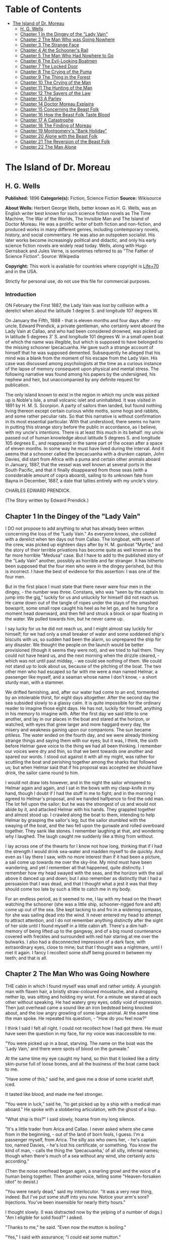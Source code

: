 #+TILE: The Island of Dr. Moreau

* Table of Contents
  :PROPERTIES:
  :TOC:      :include all :depth 2 :ignore this
  :END:
:CONTENTS:
- [[#the-island-of-dr-moreau][The Island of Dr. Moreau]]
  - [[#h-g-wells][H. G. Wells]]
  - [[#chapter-1-in-the-dingey-of-the-lady-vain][Chapter 1 In the Dingey of the "Lady Vain"]]
  - [[#chapter-2-the-man-who-was-going-nowhere][Chapter 2 The Man Who was Going Nowhere]]
  - [[#chapter-3-the-strange-face][Chapter 3 The Strange Face]]
  - [[#chapter-4-at-the-schooners-rail][Chapter 4 At the Schooner's Rail]]
  - [[#chapter-5-the-man-who-had-nowhere-to-go][Chapter 5 The Man Who Had Nowhere to Go]]
  - [[#chapter-6-the-evil-looking-boatmen][Chapter 6 The Evil-Looking Boatmen]]
  - [[#chapter-7-the-locked-door][Chapter 7 The Locked Door]]
  - [[#chapter-8-the-crying-of-the-puma][Chapter 8 The Crying of the Puma]]
  - [[#chapter-9-the-thing-in-the-forest][Chapter 9 The Thing in the Forest]]
  - [[#chapter-10-the-crying-of-the-man][Chapter 10 The Crying of the Man]]
  - [[#chapter-11-the-hunting-of-the-man][Chapter 11 The Hunting of the Man]]
  - [[#chapter-12-the-sayers-of-the-law][Chapter 12 The Sayers of the Law]]
  - [[#chapter-13-a-parley][Chapter 13 A Parley]]
  - [[#chapter-14-doctor-moreau-explains][Chapter 14 Doctor Moreau Explains]]
  - [[#chapter-15-concerning-the-beast-folk][Chapter 15 Concerning the Beast Folk]]
  - [[#chapter-16-how-the-beast-folk-taste-blood][Chapter 16 How the Beast Folk Taste Blood]]
  - [[#chapter-17-a-catastrophe][Chapter 17 A Catastrophe]]
  - [[#chapter-18-the-finding-of-moreau][Chapter 18 The Finding of Moreau]]
  - [[#chapter-19-montgomerys-bank-holiday][Chapter 19 Montgomery's "Bank Holiday"]]
  - [[#chapter-20-alone-with-the-beast-folk][Chapter 20 Alone with the Beast Folk]]
  - [[#chapter-21-the-reversion-of-the-beast-folk][Chapter 21 The Reversion of the Beast Folk]]
  - [[#chapter-22-the-man-alone][Chapter 22 The Man Alone]]
:END:
* The Island of Dr. Moreau
** H. G. Wells
   *Published:* 1896
   *Categorie(s):* Fiction, Science Fiction
   *Source:* Wikisource

   *About Wells:*
   Herbert George Wells, better known as H. G. Wells, was an English writer best known for such science fiction novels as
   The Time Machine, The War of the Worlds, The Invisible Man and The Island of Doctor Moreau. He was a prolific writer of
   both fiction and non-fiction, and produced works in many different genres, including contemporary novels, history, and
   social commentary. He was also an outspoken socialist. His later works become increasingly political and didactic, and
   only his early science fiction novels are widely read today. Wells, along with Hugo Gernsback and Jules Verne, is
   sometimes referred to as "The Father of Science Fiction". Source: Wikipedia

   *Copyright:* This work is available for countries where copyright is [[http://en.wikisource.org/wiki/Help:Public_domain#Copyright_terms_by_country][Life+70]] and in the USA.

   Strictly for personal use, do not use this file for commercial purposes.


*** Introduction

    ON February the First 1887, the Lady Vain was lost by collision with a derelict when about the latitude 1 degree S. and
    longitude 107 degrees W.

    On January the Fifth, 1888 - that is eleven months and four days after - my uncle, Edward Prendick, a private gentleman,
    who certainly went aboard the Lady Vain at Callao, and who had been considered drowned, was picked up in latitude 5
    degrees 3' S. and longitude 101 degrees W. in a small open boat of which the name was illegible, but which is supposed
    to have belonged to the missing schooner Ipecacuanha. He gave such a strange account of himself that he was supposed
    demented. Subsequently he alleged that his mind was a blank from the moment of his escape from the Lady Vain. His case
    was discussed among psychologists at the time as a curious instance of the lapse of memory consequent upon physical and
    mental stress. The following narrative was found among his papers by the undersigned, his nephew and heir, but
    unaccompanied by any definite request for publication.

    The only island known to exist in the region in which my uncle was picked up is Noble's Isle, a small volcanic islet and
    uninhabited. It was visited in 1891 by H. M. S. Scorpion. A party of sailors then landed, but found nothing living
    thereon except certain curious white moths, some hogs and rabbits, and some rather peculiar rats. So that this narrative
    is without confirmation in its most essential particular. With that understood, there seems no harm in putting this
    strange story before the public in accordance, as I believe, with my uncle's intentions. There is at least this much in
    its behalf: my uncle passed out of human knowledge about latitude 5 degrees S. and longitude 105 degrees E., and
    reappeared in the same part of the ocean after a space of eleven months. In some way he must have lived during the
    interval. And it seems that a schooner called the Ipecacuanha with a drunken captain, John Davies, did start from Africa
    with a puma and certain other animals aboard in January, 1887, that the vessel was well known at several ports in the
    South Pacific, and that it finally disappeared from those seas (with a considerable amount of copra aboard), sailing to
    its unknown fate from Bayna in December, 1887, a date that tallies entirely with my uncle's story.

    CHARLES EDWARD PRENDICK.

    (The Story written by Edward Prendick.)

** Chapter 1 In the Dingey of the "Lady Vain"

   I DO not propose to add anything to what has already been written concerning the loss of the "Lady Vain." As everyone
   knows, she collided with a derelict when ten days out from Callao. The longboat, with seven of the crew, was picked up
   eighteen days after by H. M. gunboat "Myrtle," and the story of their terrible privations has become quite as well known
   as the far more horrible "Medusa" case. But I have to add to the published story of the "Lady Vain" another, possibly as
   horrible and far stranger. It has hitherto been supposed that the four men who were in the dingey perished, but this is
   incorrect. I have the best of evidence for this assertion: I was one of the four men.

   But in the first place I must state that there never were four men in the dingey, - the number was three. Constans, who
   was "seen by the captain to jump into the gig," luckily for us and unluckily for himself did not reach us. He came down
   out of the tangle of ropes under the stays of the smashed bowsprit, some small rope caught his heel as he let go, and he
   hung for a moment head downward, and then fell and struck a block or spar floating in the water. We pulled towards him,
   but he never came up.

   I say lucky for us he did not reach us, and I might almost say luckily for himself; for we had only a small breaker of
   water and some soddened ship's biscuits with us, so sudden had been the alarm, so unprepared the ship for any disaster.
   We thought the people on the launch would be better provisioned (though it seems they were not), and we tried to hail
   them. They could not have heard us, and the next morning when the drizzle cleared, - which was not until past
   midday, - we could see nothing of them. We could not stand up to look about us, because of the pitching of the boat. The
   two other men who had escaped so far with me were a man named Helmar, a passenger like myself, and a seaman whose name I
   don't know, - a short sturdy man, with a stammer.

   We drifted famishing, and, after our water had come to an end, tormented by an intolerable thirst, for eight days
   altogether. After the second day the sea subsided slowly to a glassy calm. It is quite impossible for the ordinary
   reader to imagine those eight days. He has not, luckily for himself, anything in his memory to imagine with. After the
   first day we said little to one another, and lay in our places in the boat and stared at the horizon, or watched, with
   eyes that grew larger and more haggard every day, the misery and weakness gaining upon our companions. The sun became
   pitiless. The water ended on the fourth day, and we were already thinking strange things and saying them with our eyes;
   but it was, I think, the sixth before Helmar gave voice to the thing we had all been thinking. I remember our voices
   were dry and thin, so that we bent towards one another and spared our words. I stood out against it with all my might,
   was rather for scuttling the boat and perishing together among the sharks that followed us; but when Helmar said that if
   his proposal was accepted we should have drink, the sailor came round to him.

   I would not draw lots however, and in the night the sailor whispered to Helmar again and again, and I sat in the bows
   with my clasp-knife in my hand, though I doubt if I had the stuff in me to fight; and in the morning I agreed to
   Helmar's proposal, and we handed halfpence to find the odd man. The lot fell upon the sailor; but he was the strongest
   of us and would not abide by it, and attacked Helmar with his hands. They grappled together and almost stood up. I
   crawled along the boat to them, intending to help Helmar by grasping the sailor's leg; but the sailor stumbled with the
   swaying of the boat, and the two fell upon the gunwale and rolled overboard together. They sank like stones. I remember
   laughing at that, and wondering why I laughed. The laugh caught me suddenly like a thing from without.

   I lay across one of the thwarts for I know not how long, thinking that if I had the strength I would drink sea-water and
   madden myself to die quickly. And even as I lay there I saw, with no more interest than if it had been a picture, a sail
   come up towards me over the sky-line. My mind must have been wandering, and yet I remember all that happened, quite
   distinctly. I remember how my head swayed with the seas, and the horizon with the sail above it danced up and down; but
   I also remember as distinctly that I had a persuasion that I was dead, and that I thought what a jest it was that they
   should come too late by such a little to catch me in my body.

   For an endless period, as it seemed to me, I lay with my head on the thwart watching the schooner (she was a little
   ship, schooner-rigged fore and aft) come up out of the sea. She kept tacking to and fro in a widening compass, for she
   was sailing dead into the wind. It never entered my head to attempt to attract attention, and I do not remember anything
   distinctly after the sight of her side until I found myself in a little cabin aft. There's a dim half-memory of being
   lifted up to the gangway, and of a big round countenance covered with freckles and surrounded with red hair staring at
   me over the bulwarks. I also had a disconnected impression of a dark face, with extraordinary eyes, close to mine; but
   that I thought was a nightmare, until I met it again. I fancy I recollect some stuff being poured in between my teeth;
   and that is all.

** Chapter 2 The Man Who was Going Nowhere

   THE cabin in which I found myself was small and rather untidy. A youngish man with flaxen hair, a bristly straw-coloured
   moustache, and a dropping nether lip, was sitting and holding my wrist. For a minute we stared at each other without
   speaking. He had watery grey eyes, oddly void of expression. Then just overhead came a sound like an iron bedstead being
   knocked about, and the low angry growling of some large animal. At the same time the man spoke. He repeated his
   question, - "How do you feel now?"

   I think I said I felt all right. I could not recollect how I had got there. He must have seen the question in my face,
   for my voice was inaccessible to me.

   "You were picked up in a boat, starving. The name on the boat was the 'Lady Vain,' and there were spots of blood on the
   gunwale."

   At the same time my eye caught my hand, so thin that it looked like a dirty skin-purse full of loose bones, and all the
   business of the boat came back to me.

   "Have some of this," said he, and gave me a dose of some scarlet stuff, iced.

   It tasted like blood, and made me feel stronger.

   "You were in luck," said he, "to get picked up by a ship with a medical man aboard." He spoke with a slobbering
   articulation, with the ghost of a lisp.

   "What ship is this?" I said slowly, hoarse from my long silence.

   "It's a little trader from Arica and Callao. I never asked where she came from in the beginning, - out of the land of
   born fools, I guess. I'm a passenger myself, from Arica. The silly ass who owns her, - he's captain too, named
   Davies, - he's lost his certificate, or something. You know the kind of man, - calls the thing the 'Ipecacuanha,' of all
   silly, infernal names; though when there's much of a sea without any wind, she certainly acts according."

   (Then the noise overhead began again, a snarling growl and the voice of a human being together. Then another voice,
   telling some "Heaven-forsaken idiot" to desist.)

   "You were nearly dead," said my interlocutor. "It was a very near thing, indeed. But I've put some stuff into you now.
   Notice your arm's sore? Injections. You've been insensible for nearly thirty hours."

   I thought slowly. (I was distracted now by the yelping of a number of dogs.) "Am I eligible for solid food?" I asked.

   "Thanks to me," he said. "Even now the mutton is boiling."

   "Yes," I said with assurance; "I could eat some mutton."

   "But," said he with a momentary hesitation, "you know I'm dying to hear of how you came to be alone in that boat. Damn
   that howling!" I thought I detected a certain suspicion in his eyes.

   He suddenly left the cabin, and I heard him in violent controversy with some one, who seemed to me to talk gibberish in
   response to him. The matter sounded as though it ended in blows, but in that I thought my ears were mistaken. Then he
   shouted at the dogs, and returned to the cabin.

   "Well?" said he in the doorway. "You were just beginning to tell me."

   I told him my name, Edward Prendick, and how I had taken to Natural History as a relief from the dullness of my
   comfortable independence.

   He seemed interested in this. "I've done some science myself. I did my Biology at University College, - getting out the
   ovary of the earthworm and the radula of the snail, and all that. Lord! It's ten years ago. But go on! go on! tell me
   about the boat."

   He was evidently satisfied with the frankness of my story, which I told in concise sentences enough, for I felt horribly
   weak; and when it was finished he reverted at once to the topic of Natural History and his own biological studies. He
   began to question me closely about Tottenham Court Road and Gower Street. "Is Caplatzi still flourishing? What a shop
   that was!" He had evidently been a very ordinary medical student, and drifted incontinently to the topic of the music
   halls. He told me some anecdotes.

   "Left it all," he said, "ten years ago. How jolly it all used to be! But I made a young ass of myself, - played myself
   out before I was twenty-one. I daresay it's all different now. But I must look up that ass of a cook, and see what he's
   done to your mutton."

   The growling overhead was renewed, so suddenly and with so much savage anger that it startled me. "What's that?" I
   called after him, but the door had closed. He came back again with the boiled mutton, and I was so excited by the
   appetising smell of it that I forgot the noise of the beast that had troubled me.

   After a day of alternate sleep and feeding I was so far recovered as to be able to get from my bunk to the scuttle, and
   see the green seas trying to keep pace with us. I judged the schooner was running before the wind. Montgomery - that was
   the name of the flaxen-haired man - came in again as I stood there, and I asked him for some clothes. He lent me some
   duck things of his own, for those I had worn in the boat had been thrown overboard. They were rather loose for me, for
   he was large and long in his limbs. He told me casually that the captain was three-parts drunk in his own cabin. As I
   assumed the clothes, I began asking him some questions about the destination of the ship. He said the ship was bound to
   Hawaii, but that it had to land him first.

   "Where?" said I.

   "It's an island, where I live. So far as I know, it hasn't got a name."

   He stared at me with his nether lip dropping, and looked so wilfully stupid of a sudden that it came into my head that
   he desired to avoid my questions. I had the discretion to ask no more.

** Chapter 3 The Strange Face

   WE left the cabin and found a man at the companion obstructing our way. He was standing on the ladder with his back to
   us, peering over the combing of the hatchway. He was, I could see, a misshapen man, short, broad, and clumsy, with a
   crooked back, a hairy neck, and a head sunk between his shoulders. He was dressed in dark-blue serge, and had peculiarly
   thick, coarse, black hair. I heard the unseen dogs growl furiously, and forthwith he ducked back, - coming into contact
   with the hand I put out to fend him off from myself. He turned with animal swiftness.

   In some indefinable way the black face thus flashed upon me shocked me profoundly. It was a singularly deformed one. The
   facial part projected, forming something dimly suggestive of a muzzle, and the huge half-open mouth showed as big white
   teeth as I had ever seen in a human mouth. His eyes were blood-shot at the edges, with scarcely a rim of white round the
   hazel pupils. There was a curious glow of excitement in his face.

   "Confound you!" said Montgomery. "Why the devil don't you get out of the way?"

   The black-faced man started aside without a word. I went on up the companion, staring at him instinctively as I did so.
   Montgomery stayed at the foot for a moment. "You have no business here, you know," he said in a deliberate tone. "Your
   place is forward."

   The black-faced man cowered. "They - won't have me forward." He spoke slowly, with a queer, hoarse quality in his voice.

   "Won't have you forward!" said Montgomery, in a menacing voice. "But I tell you to go!" He was on the brink of saying
   something further, then looked up at me suddenly and followed me up the ladder.

   I had paused half way through the hatchway, looking back, still astonished beyond measure at the grotesque ugliness of
   this black-faced creature. I had never beheld such a repulsive and extraordinary face before, and yet - if the
   contradiction is credible - I experienced at the same time an odd feeling that in some way I had already encountered
   exactly the features and gestures that now amazed me. Afterwards it occurred to me that probably I had seen him as I was
   lifted aboard; and yet that scarcely satisfied my suspicion of a previous acquaintance. Yet how one could have set eyes
   on so singular a face and yet have forgotten the precise occasion, passed my imagination.

   Montgomery's movement to follow me released my attention, and I turned and looked about me at the flush deck of the
   little schooner. I was already half prepared by the sounds I had heard for what I saw. Certainly I never beheld a deck
   so dirty. It was littered with scraps of carrot, shreds of green stuff, and indescribable filth. Fastened by chains to
   the mainmast were a number of grisly staghounds, who now began leaping and barking at me, and by the mizzen a huge puma
   was cramped in a little iron cage far too small even to give it turning room. Farther under the starboard bulwark were
   some big hutches containing a number of rabbits, and a solitary llama was squeezed in a mere box of a cage forward. The
   dogs were muzzled by leather straps. The only human being on deck was a gaunt and silent sailor at the wheel.

   The patched and dirty spankers were tense before the wind, and up aloft the little ship seemed carrying every sail she
   had. The sky was clear, the sun midway down the western sky; long waves, capped by the breeze with froth, were running
   with us. We went past the steersman to the taffrail, and saw the water come foaming under the stern and the bubbles go
   dancing and vanishing in her wake. I turned and surveyed the unsavoury length of the ship.

   "Is this an ocean menagerie?" said I.

   "Looks like it," said Montgomery.

   "What are these beasts for? Merchandise, curios? Does the captain think he is going to sell them somewhere in the South
   Seas?"

   "It looks like it, doesn't it?" said Montgomery, and turned towards the wake again.

   Suddenly we heard a yelp and a volley of furious blasphemy from the companion hatchway, and the deformed man with the
   black face came up hurriedly. He was immediately followed by a heavy red-haired man in a white cap. At the sight of the
   former the staghounds, who had all tired of barking at me by this time, became furiously excited, howling and leaping
   against their chains. The black hesitated before them, and this gave the red-haired man time to come up with him and
   deliver a tremendous blow between the shoulder-blades. The poor devil went down like a felled ox, and rolled in the dirt
   among the furiously excited dogs. It was lucky for him that they were muzzled. The red-haired man gave a yawp of
   exultation and stood staggering, and as it seemed to me in serious danger of either going backwards down the companion
   hatchway or forwards upon his victim.

   So soon as the second man had appeared, Montgomery had started forward. "Steady on there!" he cried, in a tone of
   remonstrance. A couple of sailors appeared on the forecastle. The black-faced man, howling in a singular voice rolled
   about under the feet of the dogs. No one attempted to help him. The brutes did their best to worry him, butting their
   muzzles at him. There was a quick dance of their lithe grey-figured bodies over the clumsy, prostrate figure. The
   sailors forward shouted, as though it was admirable sport. Montgomery gave an angry exclamation, and went striding down
   the deck, and I followed him. The black-faced man scrambled up and staggered forward, going and leaning over the bulwark
   by the main shrouds, where he remained, panting and glaring over his shoulder at the dogs. The red-haired man laughed a
   satisfied laugh.

   "Look here, Captain," said Montgomery, with his lisp a little accentuated, gripping the elbows of the red-haired man,
   "this won't do!"

   I stood behind Montgomery. The captain came half round, and regarded him with the dull and solemn eyes of a drunken man.
   "Wha' won't do?" he said, and added, after looking sleepily into Montgomery's face for a minute, "Blasted Sawbones!"

   With a sudden movement he shook his arms free, and after two ineffectual attempts stuck his freckled fists into his side
   pockets.

   "That man's a passenger," said Montgomery. "I'd advise you to keep your hands off him."

   "Go to hell!" said the captain, loudly. He suddenly turned and staggered towards the side. "Do what I like on my own
   ship," he said.

   I think Montgomery might have left him then, seeing the brute was drunk; but he only turned a shade paler, and followed
   the captain to the bulwarks.

   "Look you here, Captain," he said; "that man of mine is not to be ill-treated. He has been hazed ever since he came
   aboard."

   For a minute, alcoholic fumes kept the captain speechless. "Blasted Sawbones!" was all he considered necessary.

   I could see that Montgomery had one of those slow, pertinacious tempers that will warm day after day to a white heat,
   and never again cool to forgiveness; and I saw too that this quarrel had been some time growing. "The man's drunk," said
   I, perhaps officiously; "you'll do no good."

   Montgomery gave an ugly twist to his dropping lip. "He's always drunk. Do you think that excuses his assaulting his
   passengers?"

   "My ship," began the captain, waving his hand unsteadily towards the cages, "was a clean ship. Look at it now!" It was
   certainly anything but clean. "Crew," continued the captain, "clean, respectable crew."

   "You agreed to take the beasts."

   "I wish I'd never set eyes on your infernal island. What the devil - want beasts for on an island like that? Then, that
   man of yours - understood he was a man. He's a lunatic; and he hadn't no business aft. Do you think the whole damned
   ship belongs to you?"

   "Your sailors began to haze the poor devil as soon as he came aboard."

   "That's just what he is - he's a devil! an ugly devil! My men can't stand him. I can't stand him. None of us can't stand
   him. Nor you either!"

   Montgomery turned away. "You leave that man alone, anyhow," he said, nodding his head as he spoke.

   But the captain meant to quarrel now. He raised his voice. "If he comes this end of the ship again I'll cut his insides
   out, I tell you. Cut out his blasted insides! Who are you, to tell me what I'm to do? I tell you I'm captain of this
   ship, - captain and owner. I'm the law here, I tell you, - the law and the prophets. I bargained to take a man and his
   attendant to and from Arica, and bring back some animals. I never bargained to carry a mad devil and a silly Sawbones,
   a - "

   Well, never mind what he called Montgomery. I saw the latter take a step forward, and interposed. "He's drunk," said I.
   The captain began some abuse even fouler than the last. "Shut up!" I said, turning on him sharply, for I had seen danger
   in Montgomery's white face. With that I brought the downpour on myself.

   However, I was glad to avert what was uncommonly near a scuffle, even at the price of the captain's drunken ill-will. I
   do not think I have ever heard quite so much vile language come in a continuous stream from any man's lips before,
   though I have frequented eccentric company enough. I found some of it hard to endure, though I am a mild-tempered man;
   but, certainly, when I told the captain to "shut up" I had forgotten that I was merely a bit of human flotsam, cut off
   from my resources and with my fare unpaid; a mere casual dependant on the bounty, or speculative enterprise, of the
   ship. He reminded me of it with considerable vigour; but at any rate I prevented a fight.

** Chapter 4 At the Schooner's Rail

   THAT night land was sighted after sundown, and the schooner hove to. Montgomery intimated that was his destination. It
   was too far to see any details; it seemed to me then simply a low-lying patch of dim blue in the uncertain blue-grey
   sea. An almost vertical streak of smoke went up from it into the sky. The captain was not on deck when it was sighted.
   After he had vented his wrath on me he had staggered below, and I understand he went to sleep on the floor of his own
   cabin. The mate practically assumed the command. He was the gaunt, taciturn individual we had seen at the wheel.
   Apparently he was in an evil temper with Montgomery. He took not the slightest notice of either of us. We dined with him
   in a sulky silence, after a few ineffectual efforts on my part to talk. It struck me too that the men regarded my
   companion and his animals in a singularly unfriendly manner. I found Montgomery very reticent about his purpose with
   these creatures, and about his destination; and though I was sensible of a growing curiosity as to both, I did not press
   him.

   We remained talking on the quarter deck until the sky was thick with stars. Except for an occasional sound in the
   yellow-lit forecastle and a movement of the animals now and then, the night was very still. The puma lay crouched
   together, watching us with shining eyes, a black heap in the corner of its cage. Montgomery produced some cigars. He
   talked to me of London in a tone of half-painful reminiscence, asking all kinds of questions about changes that had
   taken place. He spoke like a man who had loved his life there, and had been suddenly and irrevocably cut off from it. I
   gossiped as well as I could of this and that. All the time the strangeness of him was shaping itself in my mind; and as
   I talked I peered at his odd, pallid face in the dim light of the binnacle lantern behind me. Then I looked out at the
   darkling sea, where in the dimness his little island was hidden.

   This man, it seemed to me, had come out of Immensity merely to save my life. To-morrow he would drop over the side, and
   vanish again out of my existence. Even had it been under commonplace circumstances, it would have made me a trifle
   thoughtful; but in the first place was the singularity of an educated man living on this unknown little island, and
   coupled with that the extraordinary nature of his luggage. I found myself repeating the captain's question, What did he
   want with the beasts? Why, too, had he pretended they were not his when I had remarked about them at first? Then, again,
   in his personal attendant there was a bizarre quality which had impressed me profoundly. These circumstances threw a
   haze of mystery round the man. They laid hold of my imagination, and hampered my tongue.

   Towards midnight our talk of London died away, and we stood side by side leaning over the bulwarks and staring dreamily
   over the silent, starlit sea, each pursuing his own thoughts. It was the atmosphere for sentiment, and I began upon my
   gratitude.

   "If I may say it," said I, after a time, "you have saved my life."

   "Chance," he answered. "Just chance."

   "I prefer to make my thanks to the accessible agent."

   "Thank no one. You had the need, and I had the knowledge; and I injected and fed you much as I might have collected a
   specimen. I was bored and wanted something to do. If I'd been jaded that day, or hadn't liked your face, well - it's a
   curious question where you would have been now!"

   This damped my mood a little. "At any rate," I began.

   "It's a chance, I tell you," he interrupted, "as everything is in a man's life. Only the asses won't see it! Why am I
   here now, an outcast from civilisation, instead of being a happy man enjoying all the pleasures of London? Simply
   because eleven years ago - I lost my head for ten minutes on a foggy night."

   He stopped. "Yes?" said I.

   "That's all."

   We relapsed into silence. Presently he laughed. "There's something in this starlight that loosens one's tongue. I'm an
   ass, and yet somehow I would like to tell you."

   "Whatever you tell me, you may rely upon my keeping to myself - if that's it."

   He was on the point of beginning, and then shook his head, doubtfully.

   "Don't," said I. "It is all the same to me. After all, it is better to keep your secret. There's nothing gained but a
   little relief if I respect your confidence. If I don't - well?"

   He grunted undecidedly. I felt I had him at a disadvantage, had caught him in the mood of indiscretion; and to tell the
   truth I was not curious to learn what might have driven a young medical student out of London. I have an imagination. I
   shrugged my shoulders and turned away. Over the taffrail leant a silent black figure, watching the stars. It was
   Montgomery's strange attendant. It looked over its shoulder quickly with my movement, then looked away again.

   It may seem a little thing to you, perhaps, but it came like a sudden blow to me. The only light near us was a lantern
   at the wheel. The creature's face was turned for one brief instant out of the dimness of the stern towards this
   illumination, and I saw that the eyes that glanced at me shone with a pale-green light. I did not know then that a
   reddish luminosity, at least, is not uncommon in human eyes. The thing came to me as stark inhumanity. That black figure
   with its eyes of fire struck down through all my adult thoughts and feelings, and for a moment the forgotten horrors of
   childhood came back to my mind. Then the effect passed as it had come. An uncouth black figure of a man, a figure of no
   particular import, hung over the taffrail against the starlight, and I found Montgomery was speaking to me.

   "I'm thinking of turning in, then," said he, "if you've had enough of this."

   I answered him incongruously. We went below, and he wished me good-night at the door of my cabin.

   That night I had some very unpleasant dreams. The waning moon rose late. Its light struck a ghostly white beam across my
   cabin, and made an ominous shape on the planking by my bunk. Then the staghounds woke, and began howling and baying; so
   that I dreamt fitfully, and scarcely slept until the approach of dawn.

** Chapter 5 The Man Who Had Nowhere to Go

   IN the early morning (it was the second morning after my recovery, and I believe the fourth after I was picked up), I
   awoke through an avenue of tumultuous dreams, - dreams of guns and howling mobs, - and became sensible of a hoarse
   shouting above me. I rubbed my eyes and lay listening to the noise, doubtful for a little while of my whereabouts. Then
   came a sudden pattering of bare feet, the sound of heavy objects being thrown about, a violent creaking and the rattling
   of chains. I heard the swish of the water as the ship was suddenly brought round, and a foamy yellow-green wave flew
   across the little round window and left it streaming. I jumped into my clothes and went on deck.

   As I came up the ladder I saw against the flushed sky - for the sun was just rising - the broad back and red hair of the
   captain, and over his shoulder the puma spinning from a tackle rigged on to the mizzen spanker-boom.

   The poor brute seemed horribly scared, and crouched in the bottom of its little cage.

   "Overboard with 'em!" bawled the captain. "Overboard with 'em! We'll have a clean ship soon of the whole bilin' of 'em."

   He stood in my way, so that I had perforce to tap his shoulder to come on deck. He came round with a start, and
   staggered back a few paces to stare at me. It needed no expert eye to tell that the man was still drunk.

   "Hullo!" said he, stupidly; and then with a light coming into his eyes, "Why, it's Mister - Mister?"

   "Prendick," said I.

   "Prendick be damned!" said he. "Shut-up, - that's your name. Mister Shut-up."

   It was no good answering the brute; but I certainly did not expect his next move. He held out his hand to the gangway by
   which Montgomery stood talking to a massive grey-haired man in dirty-blue flannels, who had apparently just come aboard.

   "That way, Mister Blasted Shut-up! that way!" roared the captain.

   Montgomery and his companion turned as he spoke.

   "What do you mean?" I said.

   "That way, Mister Blasted Shut-up, - that's what I mean! Overboard, Mister Shut-up, - and sharp! We're cleaning the ship
   out, - cleaning the whole blessed ship out; and overboard you go!"

   I stared at him dumfounded. Then it occurred to me that it was exactly the thing I wanted. The lost prospect of a
   journey as sole passenger with this quarrelsome sot was not one to mourn over. I turned towards Montgomery.

   "Can't have you," said Montgomery's companion, concisely.

   "You can't have me!" said I, aghast. He had the squarest and most resolute face I ever set eyes upon.

   "Look here," I began, turning to the captain.

   "Overboard!" said the captain. "This ship aint for beasts and cannibals and worse than beasts, any more. Overboard you
   go, Mister Shut-up. If they can't have you, you goes overboard. But, anyhow, you go - with your friends. I've done with
   this blessed island for evermore, amen! I've had enough of it."

   "But, Montgomery," I appealed.

   He distorted his lower lip, and nodded his head hopelessly at the grey-haired man beside him, to indicate his
   powerlessness to help me.

   "I'll see to you, presently," said the captain.

   Then began a curious three-cornered altercation. Alternately I appealed to one and another of the three men, - first to
   the grey-haired man to let me land, and then to the drunken captain to keep me aboard. I even bawled entreaties to the
   sailors. Montgomery said never a word, only shook his head. "You're going overboard, I tell you," was the captain's
   refrain. "Law be damned! I'm king here." At last I must confess my voice suddenly broke in the middle of a vigorous
   threat. I felt a gust of hysterical petulance, and went aft and stared dismally at nothing.

   Meanwhile the sailors progressed rapidly with the task of unshipping the packages and caged animals. A large launch,
   with two standing lugs, lay under the lea of the schooner; and into this the strange assortment of goods were swung. I
   did not then see the hands from the island that were receiving the packages, for the hull of the launch was hidden from
   me by the side of the schooner. Neither Montgomery nor his companion took the slightest notice of me, but busied
   themselves in assisting and directing the four or five sailors who were unloading the goods. The captain went forward
   interfering rather than assisting. I was alternately despairful and desperate. Once or twice as I stood waiting there
   for things to accomplish themselves, I could not resist an impulse to laugh at my miserable quandary. I felt all the
   wretcheder for the lack of a breakfast. Hunger and a lack of blood-corpuscles take all the manhood from a man. I
   perceived pretty clearly that I had not the stamina either to resist what the captain chose to do to expel me, or to
   force myself upon Montgomery and his companion. So I waited passively upon fate; and the work of transferring
   Montgomery's possessions to the launch went on as if I did not exist.

   Presently that work was finished, and then came a struggle. I was hauled, resisting weakly enough, to the gangway. Even
   then I noticed the oddness of the brown faces of the men who were with Montgomery in the launch; but the launch was now
   fully laden, and was shoved off hastily. A broadening gap of green water appeared under me, and I pushed back with all
   my strength to avoid falling headlong. The hands in the launch shouted derisively, and I heard Montgomery curse at them;
   and then the captain, the mate, and one of the seamen helping him, ran me aft towards the stern.

   The dingey of the "Lady Vain" had been towing behind; it was half full of water, had no oars, and was quite
   unvictualled. I refused to go aboard her, and flung myself full length on the deck. In the end, they swung me into her
   by a rope (for they had no stern ladder), and then they cut me adrift. I drifted slowly from the schooner. In a kind of
   stupor I watched all hands take to the rigging, and slowly but surely she came round to the wind; the sails fluttered,
   and then bellied out as the wind came into them. I stared at her weather-beaten side heeling steeply towards me; and
   then she passed out of my range of view.

   I did not turn my head to follow her. At first I could scarcely believe what had happened. I crouched in the bottom of
   the dingey, stunned, and staring blankly at the vacant, oily sea. Then I realised that I was in that little hell of mine
   again, now half swamped; and looking back over the gunwale, I saw the schooner standing away from me, with the
   red-haired captain mocking at me over the taffrail, and turning towards the island saw the launch growing smaller as she
   approached the beach.

   Abruptly the cruelty of this desertion became clear to me. I had no means of reaching the land unless I should chance to
   drift there. I was still weak, you must remember, from my exposure in the boat; I was empty and very faint, or I should
   have had more heart. But as it was I suddenly began to sob and weep, as I had never done since I was a little child. The
   tears ran down my face. In a passion of despair I struck with my fists at the water in the bottom of the boat, and
   kicked savagely at the gunwale. I prayed aloud for God to let me die.

** Chapter 6 The Evil-Looking Boatmen

   BUT the islanders, seeing that I was really adrift, took pity on me. I drifted very slowly to the eastward, approaching
   the island slantingly; and presently I saw, with hysterical relief, the launch come round and return towards me. She was
   heavily laden, and I could make out as she drew nearer Montgomery's white-haired, broad-shouldered companion sitting
   cramped up with the dogs and several packing-cases in the stern sheets. This individual stared fixedly at me without
   moving or speaking. The black-faced cripple was glaring at me as fixedly in the bows near the puma. There were three
   other men besides, - three strange brutish-looking fellows, at whom the staghounds were snarling savagely. Montgomery,
   who was steering, brought the boat by me, and rising, caught and fastened my painter to the tiller to tow me, for there
   was no room aboard.

   I had recovered from my hysterical phase by this time and answered his hail, as he approached, bravely enough. I told
   him the dingey was nearly swamped, and he reached me a piggin. I was jerked back as the rope tightened between the
   boats. For some time I was busy baling.

   It was not until I had got the water under (for the water in the dingey had been shipped; the boat was perfectly sound)
   that I had leisure to look at the people in the launch again.

   The white-haired man I found was still regarding me steadfastly, but with an expression, as I now fancied, of some
   perplexity. When my eyes met his, he looked down at the staghound that sat between his knees. He was a powerfully-built
   man, as I have said, with a fine forehead and rather heavy features; but his eyes had that odd drooping of the skin
   above the lids which often comes with advancing years, and the fall of his heavy mouth at the corners gave him an
   expression of pugnacious resolution. He talked to Montgomery in a tone too low for me to hear.

   From him my eyes travelled to his three men; and a strange crew they were. I saw only their faces, yet there was
   something in their faces - I knew not what - that gave me a queer spasm of disgust. I looked steadily at them, and the
   impression did not pass, though I failed to see what had occasioned it. They seemed to me then to be brown men; but
   their limbs were oddly swathed in some thin, dirty, white stuff down even to the fingers and feet: I have never seen men
   so wrapped up before, and women so only in the East. They wore turbans too, and thereunder peered out their elfin faces
   at me, - faces with protruding lower-jaws and bright eyes. They had lank black hair, almost like horsehair, and seemed
   as they sat to exceed in stature any race of men I have seen. The white-haired man, who I knew was a good six feet in
   height, sat a head below any one of the three. I found afterwards that really none were taller than myself; but their
   bodies were abnormally long, and the thigh-part of the leg short and curiously twisted. At any rate, they were an
   amazingly ugly gang, and over the heads of them under the forward lug peered the black face of the man whose eyes were
   luminous in the dark. As I stared at them, they met my gaze; and then first one and then another turned away from my
   direct stare, and looked at me in an odd, furtive manner. It occurred to me that I was perhaps annoying them, and I
   turned my attention to the island we were approaching.

   It was low, and covered with thick vegetation, - chiefly a kind of palm, that was new to me. From one point a thin white
   thread of vapour rose slantingly to an immense height, and then frayed out like a down feather. We were now within the
   embrace of a broad bay flanked on either hand by a low promontory. The beach was of dull-grey sand, and sloped steeply
   up to a ridge, perhaps sixty or seventy feet above the sea-level, and irregularly set with trees and undergrowth. Half
   way up was a square enclosure of some greyish stone, which I found subsequently was built partly of coral and partly of
   pumiceous lava. Two thatched roofs peeped from within this enclosure. A man stood awaiting us at the water's edge. I
   fancied while we were still far off that I saw some other and very grotesque-looking creatures scuttle into the bushes
   upon the slope; but I saw nothing of these as we drew nearer. This man was of a moderate size, and with a black negroid
   face. He had a large, almost lipless, mouth, extraordinary lank arms, long thin feet, and bow-legs, and stood with his
   heavy face thrust forward staring at us. He was dressed like Montgomery and his white-haired companion, in jacket and
   trousers of blue serge. As we came still nearer, this individual began to run to and fro on the beach, making the most
   grotesque movements.

   At a word of command from Montgomery, the four men in the launch sprang up, and with singularly awkward gestures struck
   the lugs. Montgomery steered us round and into a narrow little dock excavated in the beach. Then the man on the beach
   hastened towards us. This dock, as I call it, was really a mere ditch just long enough at this phase of the tide to take
   the longboat. I heard the bows ground in the sand, staved the dingey off the rudder of the big boat with my piggin, and
   freeing the painter, landed. The three muffled men, with the clumsiest movements, scrambled out upon the sand, and
   forthwith set to landing the cargo, assisted by the man on the beach. I was struck especially by the curious movements
   of the legs of the three swathed and bandaged boatmen, - not stiff they were, but distorted in some odd way, almost as
   if they were jointed in the wrong place. The dogs were still snarling, and strained at their chains after these men, as
   the white-haired man landed with them. The three big fellows spoke to one another in odd guttural tones, and the man who
   had waited for us on the beach began chattering to them excitedly - a foreign language, as I fancied - as they laid
   hands on some bales piled near the stern. Somewhere I had heard such a voice before, and I could not think where. The
   white-haired man stood, holding in a tumult of six dogs, and bawling orders over their din. Montgomery, having unshipped
   the rudder, landed likewise, and all set to work at unloading. I was too faint, what with my long fast and the sun
   beating down on my bare head, to offer any assistance.

   Presently the white-haired man seemed to recollect my presence, and came up to me.

   "You look," said he, "as though you had scarcely breakfasted." His little eyes were a brilliant black under his heavy
   brows. "I must apologise for that. Now you are our guest, we must make you comfortable, - though you are uninvited, you
   know." He looked keenly into my face. "Montgomery says you are an educated man, Mr. Prendick; says you know something of
   science. May I ask what that signifies?"

   I told him I had spent some years at the Royal College of Science, and had done some researches in biology under Huxley.
   He raised his eyebrows slightly at that.

   "That alters the case a little, Mr. Prendick," he said, with a trifle more respect in his manner. "As it happens, we are
   biologists here. This is a biological station - of a sort." His eye rested on the men in white who were busily hauling
   the puma, on rollers, towards the walled yard. "I and Montgomery, at least," he added. Then, "When you will be able to
   get away, I can't say. We're off the track to anywhere. We see a ship once in a twelve-month or so."

   He left me abruptly, and went up the beach past this group, and I think entered the enclosure. The other two men were
   with Montgomery, erecting a pile of smaller packages on a low-wheeled truck. The llama was still on the launch with the
   rabbit hutches; the staghounds were still lashed to the thwarts. The pile of things completed, all three men laid hold
   of the truck and began shoving the ton-weight or so upon it after the puma. Presently Montgomery left them, and coming
   back to me held out his hand.

   "I'm glad," said he, "for my own part. That captain was a silly ass. He'd have made things lively for you."

   "It was you," said I, "that saved me again".

   "That depends. You'll find this island an infernally rum place, I promise you. I'd watch my goings carefully, if I were
   you. He - " He hesitated, and seemed to alter his mind about what was on his lips. "I wish you'd help me with these
   rabbits," he said.

   His procedure with the rabbits was singular. I waded in with him, and helped him lug one of the hutches ashore. No
   sooner was that done than he opened the door of it, and tilting the thing on one end turned its living contents out on
   the ground. They fell in a struggling heap one on the top of the other. He clapped his hands, and forthwith they went
   off with that hopping run of theirs, fifteen or twenty of them I should think, up the beach.

   "Increase and multiply, my friends," said Montgomery. "Replenish the island. Hitherto we've had a certain lack of meat
   here."

   As I watched them disappearing, the white-haired man returned with a brandy-flask and some biscuits. "Something to go on
   with, Prendick," said he, in a far more familiar tone than before. I made no ado, but set to work on the biscuits at
   once, while the white-haired man helped Montgomery to release about a score more of the rabbits. Three big hutches,
   however, went up to the house with the puma. The brandy I did not touch, for I have been an abstainer from my birth.

** Chapter 7 The Locked Door

   THE reader will perhaps understand that at first everything was so strange about me, and my position was the outcome of
   such unexpected adventures, that I had no discernment of the relative strangeness of this or that thing. I followed the
   llama up the beach, and was overtaken by Montgomery, who asked me not to enter the stone enclosure. I noticed then that
   the puma in its cage and the pile of packages had been placed outside the entrance to this quadrangle.

   I turned and saw that the launch had now been unloaded, run out again, and was being beached, and the white-haired man
   was walking towards us. He addressed Montgomery.

   "And now comes the problem of this uninvited guest. What are we to do with him?"

   "He knows something of science," said Montgomery.

   "I'm itching to get to work again - with this new stuff," said the white-haired man, nodding towards the enclosure. His
   eyes grew brighter.

   "I daresay you are," said Montgomery, in anything but a cordial tone.

   "We can't send him over there, and we can't spare the time to build him a new shanty; and we certainly can't take him
   into our confidence just yet."

   "I'm in your hands," said I. I had no idea of what he meant by "over there."

   "I've been thinking of the same things," Montgomery answered. "There's my room with the outer door - "

   "That's it," said the elder man, promptly, looking at Montgomery; and all three of us went towards the enclosure. "I'm
   sorry to make a mystery, Mr. Prendick; but you'll remember you're uninvited. Our little establishment here contains a
   secret or so, is a kind of Blue-Beard's chamber, in fact. Nothing very dreadful, really, to a sane man; but just now, as
   we don't know you - "

   "Decidedly," said I, "I should be a fool to take offence at any want of confidence."

   He twisted his heavy mouth into a faint smile - he was one of those saturnine people who smile with the corners of the
   mouth down, - and bowed his acknowledgment of my complaisance. The main entrance to the enclosure was passed; it was a
   heavy wooden gate, framed in iron and locked, with the cargo of the launch piled outside it, and at the corner we came
   to a small doorway I had not previously observed. The white-haired man produced a bundle of keys from the pocket of his
   greasy blue jacket, opened this door, and entered. His keys, and the elaborate locking-up of the place even while it was
   still under his eye, struck me as peculiar. I followed him, and found myself in a small apartment, plainly but not
   uncomfortably furnished and with its inner door, which was slightly ajar, opening into a paved courtyard. This inner
   door Montgomery at once closed. A hammock was slung across the darker corner of the room, and a small unglazed window
   defended by an iron bar looked out towards the sea.

   This the white-haired man told me was to be my apartment; and the inner door, which "for fear of accidents," he said, he
   would lock on the other side, was my limit inward. He called my attention to a convenient deck-chair before the window,
   and to an array of old books, chiefly, I found, surgical works and editions of the Latin and Greek classics (languages I
   cannot read with any comfort), on a shelf near the hammock. He left the room by the outer door, as if to avoid opening
   the inner one again.

   "We usually have our meals in here," said Montgomery, and then, as if in doubt, went out after the other. "Moreau!" I
   heard him call, and for the moment I do not think I noticed. Then as I handled the books on the shelf it came up in
   consciousness: Where had I heard the name of Moreau before? I sat down before the window, took out the biscuits that
   still remained to me, and ate them with an excellent appetite. Moreau!

   Through the window I saw one of those unaccountable men in white, lugging a packing-case along the beach. Presently the
   window-frame hid him. Then I heard a key inserted and turned in the lock behind me. After a little while I heard through
   the locked door the noise of the staghounds, that had now been brought up from the beach. They were not barking, but
   sniffing and growling in a curious fashion. I could hear the rapid patter of their feet, and Montgomery's voice soothing
   them.

   I was very much impressed by the elaborate secrecy of these two men regarding the contents of the place, and for some
   time I was thinking of that and of the unaccountable familiarity of the name of Moreau; but so odd is the human memory
   that I could not then recall that well-known name in its proper connection. From that my thoughts went to the
   indefinable queerness of the deformed man on the beach. I never saw such a gait, such odd motions as he pulled at the
   box. I recalled that none of these men had spoken to me, though most of them I had found looking at me at one time or
   another in a peculiarly furtive manner, quite unlike the frank stare of your unsophisticated savage. Indeed, they had
   all seemed remarkably taciturn, and when they did speak, endowed with very uncanny voices. What was wrong with them?
   Then I recalled the eyes of Montgomery's ungainly attendant.

   Just as I was thinking of him he came in. He was now dressed in white, and carried a little tray with some coffee and
   boiled vegetables thereon. I could hardly repress a shuddering recoil as he came, bending amiably, and placed the tray
   before me on the table. Then astonishment paralysed me. Under his stringy black locks I saw his ear; it jumped upon me
   suddenly close to my face. The man had pointed ears, covered with a fine brown fur!

   "Your breakfast, sair," he said.

   I stared at his face without attempting to answer him. He turned and went towards the door, regarding me oddly over his
   shoulder. I followed him out with my eyes; and as I did so, by some odd trick of unconscious cerebration, there came
   surging into my head the phrase, "The Moreau Hollows" - was it? "The Moreau - " Ah! It sent my memory back ten years.
   "The Moreau Horrors!" The phrase drifted loose in my mind for a moment, and then I saw it in red lettering on a little
   buff-coloured pamphlet, to read which made one shiver and creep. Then I remembered distinctly all about it. That
   long-forgotten pamphlet came back with startling vividness to my mind. I had been a mere lad then, and Moreau was, I
   suppose, about fifty, - a prominent and masterful physiologist, well-known in scientific circles for his extraordinary
   imagination and his brutal directness in discussion.

   Was this the same Moreau? He had published some very astonishing facts in connection with the transfusion of blood, and
   in addition was known to be doing valuable work on morbid growths. Then suddenly his career was closed. He had to leave
   England. A journalist obtained access to his laboratory in the capacity of laboratory-assistant, with the deliberate
   intention of making sensational exposures; and by the help of a shocking accident (if it was an accident), his gruesome
   pamphlet became notorious. On the day of its publication a wretched dog, flayed and otherwise mutilated, escaped from
   Moreau's house. It was in the silly season, and a prominent editor, a cousin of the temporary laboratory-assistant,
   appealed to the conscience of the nation. It was not the first time that conscience has turned against the methods of
   research. The doctor was simply howled out of the country. It may be that he deserved to be; but I still think that the
   tepid support of his fellow-investigators and his desertion by the great body of scientific workers was a shameful
   thing. Yet some of his experiments, by the journalist's account, were wantonly cruel. He might perhaps have purchased
   his social peace by abandoning his investigations; but he apparently preferred the latter, as most men would who have
   once fallen under the overmastering spell of research. He was unmarried, and had indeed nothing but his own interest to
   consider.

   I felt convinced that this must be the same man. Everything pointed to it. It dawned upon me to what end the puma and
   the other animals - which had now been brought with other luggage into the enclosure behind the house - were destined;
   and a curious faint odour, the halitus of something familiar, an odour that had been in the background of my
   consciousness hitherto, suddenly came forward into the forefront of my thoughts. It was the antiseptic odour of the
   dissecting-room. I heard the puma growling through the wall, and one of the dogs yelped as though it had been struck.

   Yet surely, and especially to another scientific man, there was nothing so horrible in vivisection as to account for
   this secrecy; and by some odd leap in my thoughts the pointed ears and luminous eyes of Montgomery's attendant came back
   again before me with the sharpest definition. I stared before me out at the green sea, frothing under a freshening
   breeze, and let these and other strange memories of the last few days chase one another through my mind.

   What could it all mean? A locked enclosure on a lonely island, a notorious vivisector, and these crippled and distorted
   men?

** Chapter 8 The Crying of the Puma

   MONTGOMERY interrupted my tangle of mystification and suspicion about one o'clock, and his grotesque attendant followed
   him with a tray bearing bread, some herbs and other eatables, a flask of whiskey, a jug of water, and three glasses and
   knives. I glanced askance at this strange creature, and found him watching me with his queer, restless eyes. Montgomery
   said he would lunch with me, but that Moreau was too preoccupied with some work to come.

   "Moreau!" said I. "I know that name."

   "The devil you do!" said he. "What an ass I was to mention it to you! I might have thought. Anyhow, it will give you an
   inkling of our - mysteries. Whiskey?"

   "No, thanks; I'm an abstainer."

   "I wish I'd been. But it's no use locking the door after the steed is stolen. It was that infernal stuff which led to my
   coming here, - that, and a foggy night. I thought myself in luck at the time, when Moreau offered to get me off. It's
   queer - "

   "Montgomery," said I, suddenly, as the outer door closed, "why has your man pointed ears?"

   "Damn!" he said, over his first mouthful of food. He stared at me for a moment, and then repeated, "Pointed ears?"

   "Little points to them," said I, as calmly as possible, with a catch in my breath; "and a fine black fur at the edges?"

   He helped himself to whiskey and water with great deliberation. "I was under the impression - that his hair covered his
   ears."

   "I saw them as he stooped by me to put that coffee you sent to me on the table. And his eyes shine in the dark."

   By this time Montgomery had recovered from the surprise of my question. "I always thought," he said deliberately, with a
   certain accentuation of his flavouring of lisp, "that there was something the matter with his ears, from the way he
   covered them. What were they like?"

   I was persuaded from his manner that this ignorance was a pretence. Still, I could hardly tell the man that I thought
   him a liar. "Pointed," I said; "rather small and furry, - distinctly furry. But the whole man is one of the strangest
   beings I ever set eyes on."

   A sharp, hoarse cry of animal pain came from the enclosure behind us. Its depth and volume testified to the puma. I saw
   Montgomery wince.

   "Yes?" he said.

   "Where did you pick up the creature?"

   "San Francisco. He's an ugly brute, I admit. Half-witted, you know. Can't remember where he came from. But I'm used to
   him, you know. We both are. How does he strike you?"

   "He's unnatural," I said. "There's something about him - don't think me fanciful, but it gives me a nasty little
   sensation, a tightening of my muscles, when he comes near me. It's a touch - of the diabolical, in fact."

   Montgomery had stopped eating while I told him this. "Rum!" he said. "I can't see it." He resumed his meal. "I had no
   idea of it," he said, and masticated. "The crew of the schooner must have felt it the same. Made a dead set at the poor
   devil. You saw the captain?"

   Suddenly the puma howled again, this time more painfully. Montgomery swore under his breath. I had half a mind to attack
   him about the men on the beach. Then the poor brute within gave vent to a series of short, sharp cries.

   "Your men on the beach," said I; "what race are they?"

   "Excellent fellows, aren't they?" said he, absentmindedly, knitting his brows as the animal yelled out sharply.

   I said no more. There was another outcry worse than the former. He looked at me with his dull grey eyes, and then took
   some more whiskey. He tried to draw me into a discussion about alcohol, professing to have saved my life with it. He
   seemed anxious to lay stress on the fact that I owed my life to him. I answered him distractedly.

   Presently our meal came to an end; the misshapen monster with the pointed ears cleared the remains away, and Montgomery
   left me alone in the room again. All the time he had been in a state of ill-concealed irritation at the noise of the
   vivisected puma. He had spoken of his odd want of nerve, and left me to the obvious application.

   I found myself that the cries were singularly irritating, and they grew in depth and intensity as the afternoon wore on.
   They were painful at first, but their constant resurgence at last altogether upset my balance. I flung aside a crib of
   Horace I had been reading, and began to clench my fists, to bite my lips, and to pace the room. Presently I got to
   stopping my ears with my fingers.

   The emotional appeal of those yells grew upon me steadily, grew at last to such an exquisite expression of suffering
   that I could stand it in that confined room no longer. I stepped out of the door into the slumberous heat of the late
   afternoon, and walking past the main entrance - locked again, I noticed - turned the corner of the wall.

   The crying sounded even louder out of doors. It was as if all the pain in the world had found a voice. Yet had I known
   such pain was in the next room, and had it been dumb, I believe - I have thought since - I could have stood it well
   enough. It is when suffering finds a voice and sets our nerves quivering that this pity comes troubling us. But in spite
   of the brilliant sunlight and the green fans of the trees waving in the soothing sea-breeze, the world was a confusion,
   blurred with drifting black and red phantasms, until I was out of earshot of the house in the chequered wall.

** Chapter 9 The Thing in the Forest

   I STRODE through the undergrowth that clothed the ridge behind the house, scarcely heeding whither I went; passed on
   through the shadow of a thick cluster of straight-stemmed trees beyond it, and so presently found myself some way on the
   other side of the ridge, and descending towards a streamlet that ran through a narrow valley. I paused and listened. The
   distance I had come, or the intervening masses of thicket, deadened any sound that might be coming from the enclosure.
   The air was still. Then with a rustle a rabbit emerged, and went scampering up the slope before me. I hesitated, and sat
   down in the edge of the shade.

   The place was a pleasant one. The rivulet was hidden by the luxuriant vegetation of the banks save at one point, where I
   caught a triangular patch of its glittering water. On the farther side I saw through a bluish haze a tangle of trees and
   creepers, and above these again the luminous blue of the sky. Here and there a splash of white or crimson marked the
   blooming of some trailing epiphyte. I let my eyes wander over this scene for a while, and then began to turn over in my
   mind again the strange peculiarities of Montgomery's man. But it was too hot to think elaborately, and presently I fell
   into a tranquil state midway between dozing and waking.

   From this I was aroused, after I know not how long, by a rustling amidst the greenery on the other side of the stream.
   For a moment I could see nothing but the waving summits of the ferns and reeds. Then suddenly upon the bank of the
   stream appeared Something - at first I could not distinguish what it was. It bowed its round head to the water, and
   began to drink. Then I saw it was a man, going on all-fours like a beast. He was clothed in bluish cloth, and was of a
   copper-coloured hue, with black hair. It seemed that grotesque ugliness was an invariable character of these islanders.
   I could hear the suck of the water at his lips as he drank.

   I leant forward to see him better, and a piece of lava, detached by my hand, went pattering down the slope. He looked up
   guiltily, and his eyes met mine. Forthwith he scrambled to his feet, and stood wiping his clumsy hand across his mouth
   and regarding me. His legs were scarcely half the length of his body. So, staring one another out of countenance, we
   remained for perhaps the space of a minute. Then, stopping to look back once or twice, he slunk off among the bushes to
   the right of me, and I heard the swish of the fronds grow faint in the distance and die away. Long after he had
   disappeared, I remained sitting up staring in the direction of his retreat. My drowsy tranquillity had gone.

   I was startled by a noise behind me, and turning suddenly saw the flapping white tail of a rabbit vanishing up the
   slope. I jumped to my feet. The apparition of this grotesque, half-bestial creature had suddenly populated the stillness
   of the afternoon for me. I looked around me rather nervously, and regretted that I was unarmed. Then I thought that the
   man I had just seen had been clothed in bluish cloth, had not been naked as a savage would have been; and I tried to
   persuade myself from that fact that he was after all probably a peaceful character, that the dull ferocity of his
   countenance belied him.

   Yet I was greatly disturbed at the apparition. I walked to the left along the slope, turning my head about and peering
   this way and that among the straight stems of the trees. Why should a man go on all-fours and drink with his lips?
   Presently I heard an animal wailing again, and taking it to be the puma, I turned about and walked in a direction
   diametrically opposite to the sound. This led me down to the stream, across which I stepped and pushed my way up through
   the undergrowth beyond.

   I was startled by a great patch of vivid scarlet on the ground, and going up to it found it to be a peculiar fungus,
   branched and corrugated like a foliaceous lichen, but deliquescing into slime at the touch; and then in the shadow of
   some luxuriant ferns I came upon an unpleasant thing, - the dead body of a rabbit covered with shining flies, but still
   warm and with the head torn off. I stopped aghast at the sight of the scattered blood. Here at least was one visitor to
   the island disposed of! There were no traces of other violence about it. It looked as though it had been suddenly
   snatched up and killed; and as I stared at the little furry body came the difficulty of how the thing had been done. The
   vague dread that had been in my mind since I had seen the inhuman face of the man at the stream grew distincter as I
   stood there. I began to realise the hardihood of my expedition among these unknown people. The thicket about me became
   altered to my imagination. Every shadow became something more than a shadow, - became an ambush; every rustle became a
   threat. Invisible things seemed watching me. I resolved to go back to the enclosure on the beach. I suddenly turned away
   and thrust myself violently, possibly even frantically, through the bushes, anxious to get a clear space about me again.

   I stopped just in time to prevent myself emerging upon an open space. It was a kind of glade in the forest, made by a
   fall; seedlings were already starting up to struggle for the vacant space; and beyond, the dense growth of stems and
   twining vines and splashes of fungus and flowers closed in again. Before me, squatting together upon the fungoid ruins
   of a huge fallen tree and still unaware of my approach, were three grotesque human figures. One was evidently a female;
   the other two were men. They were naked, save for swathings of scarlet cloth about the middle; and their skins were of a
   dull pinkish-drab colour, such as I had seen in no savages before. They had fat, heavy, chinless faces, retreating
   foreheads, and a scant bristly hair upon their heads. I never saw such bestial-looking creatures.

   They were talking, or at least one of the men was talking to the other two, and all three had been too closely
   interested to heed the rustling of my approach. They swayed their heads and shoulders from side to side. The speaker's
   words came thick and sloppy, and though I could hear them distinctly I could not distinguish what he said. He seemed to
   me to be reciting some complicated gibberish. Presently his articulation became shriller, and spreading his hands he
   rose to his feet. At that the others began to gibber in unison, also rising to their feet, spreading their hands and
   swaying their bodies in rhythm with their chant. I noticed then the abnormal shortness of their legs, and their lank,
   clumsy feet. All three began slowly to circle round, raising and stamping their feet and waving their arms; a kind of
   tune crept into their rhythmic recitation, and a refrain, - "Aloola," or "Balloola," it sounded like. Their eyes began
   to sparkle, and their ugly faces to brighten, with an expression of strange pleasure. Saliva dripped from their lipless
   mouths.

   Suddenly, as I watched their grotesque and unaccountable gestures, I perceived clearly for the first time what it was
   that had offended me, what had given me the two inconsistent and conflicting impressions of utter strangeness and yet of
   the strangest familiarity. The three creatures engaged in this mysterious rite were human in shape, and yet human beings
   with the strangest air about them of some familiar animal. Each of these creatures, despite its human form, its rag of
   clothing, and the rough humanity of its bodily form, had woven into it - into its movements, into the expression of its
   countenance, into its whole presence - some now irresistible suggestion of a hog, a swinish taint, the unmistakable mark
   of the beast.

   I stood overcome by this amazing realisation and then the most horrible questionings came rushing into my mind. They
   began leaping in the air, first one and then the other, whooping and grunting. Then one slipped, and for a moment was on
   all-fours, - to recover, indeed, forthwith. But that transitory gleam of the true animalism of these monsters was
   enough.

   I turned as noiselessly as possible, and becoming every now and then rigid with the fear of being discovered, as a
   branch cracked or a leaf rustled, I pushed back into the bushes. It was long before I grew bolder, and dared to move
   freely. My only idea for the moment was to get away from these foul beings, and I scarcely noticed that I had emerged
   upon a faint pathway amidst the trees. Then suddenly traversing a little glade, I saw with an unpleasant start two
   clumsy legs among the trees, walking with noiseless footsteps parallel with my course, and perhaps thirty yards away
   from me. The head and upper part of the body were hidden by a tangle of creeper. I stopped abruptly, hoping the creature
   did not see me. The feet stopped as I did. So nervous was I that I controlled an impulse to headlong flight with the
   utmost difficulty. Then looking hard, I distinguished through the interlacing network the head and body of the brute I
   had seen drinking. He moved his head. There was an emerald flash in his eyes as he glanced at me from the shadow of the
   trees, a half-luminous colour that vanished as he turned his head again. He was motionless for a moment, and then with a
   noiseless tread began running through the green confusion. In another moment he had vanished behind some bushes. I could
   not see him, but I felt that he had stopped and was watching me again.

   What on earth was he, - man or beast? What did he want with me? I had no weapon, not even a stick. Flight would be
   madness. At any rate the Thing, whatever it was, lacked the courage to attack me. Setting my teeth hard, I walked
   straight towards him. I was anxious not to show the fear that seemed chilling my backbone. I pushed through a tangle of
   tall white-flowered bushes, and saw him twenty paces beyond, looking over his shoulder at me and hesitating. I advanced
   a step or two, looking steadfastly into his eyes.

   "Who are you?" said I.

   He tried to meet my gaze. "No!" he said suddenly, and turning went bounding away from me through the undergrowth. Then
   he turned and stared at me again. His eyes shone brightly out of the dusk under the trees.

   My heart was in my mouth; but I felt my only chance was bluff, and walked steadily towards him. He turned again, and
   vanished into the dusk. Once more I thought I caught the glint of his eyes, and that was all.

   For the first time I realised how the lateness of the hour might affect me. The sun had set some minutes since, the
   swift dusk of the tropics was already fading out of the eastern sky, and a pioneer moth fluttered silently by my head.
   Unless I would spend the night among the unknown dangers of the mysterious forest, I must hasten back to the enclosure.
   The thought of a return to that pain-haunted refuge was extremely disagreeable, but still more so was the idea of being
   overtaken in the open by darkness and all that darkness might conceal. I gave one more look into the blue shadows that
   had swallowed up this odd creature, and then retraced my way down the slope towards the stream, going as I judged in the
   direction from which I had come.

   I walked eagerly, my mind confused with many things, and presently found myself in a level place among scattered trees.
   The colourless clearness that comes after the sunset flush was darkling; the blue sky above grew momentarily deeper, and
   the little stars one by one pierced the attenuated light; the interspaces of the trees, the gaps in the further
   vegetation, that had been hazy blue in the daylight, grew black and mysterious. I pushed on. The colour vanished from
   the world. The tree-tops rose against the luminous blue sky in inky silhouette, and all below that outline melted into
   one formless blackness. Presently the trees grew thinner, and the shrubby undergrowth more abundant. Then there was a
   desolate space covered with a white sand, and then another expanse of tangled bushes. I did not remember crossing the
   sand-opening before. I began to be tormented by a faint rustling upon my right hand. I thought at first it was fancy,
   for whenever I stopped there was silence, save for the evening breeze in the tree-tops. Then when I turned to hurry on
   again there was an echo to my footsteps.

   I turned away from the thickets, keeping to the more open ground, and endeavouring by sudden turns now and then to
   surprise something in the act of creeping upon me. I saw nothing, and nevertheless my sense of another presence grew
   steadily. I increased my pace, and after some time came to a slight ridge, crossed it, and turned sharply, regarding it
   steadfastly from the further side. It came out black and clear-cut against the darkling sky; and presently a shapeless
   lump heaved up momentarily against the sky-line and vanished again. I felt assured now that my tawny-faced antagonist
   was stalking me once more; and coupled with that was another unpleasant realisation, that I had lost my way.

   For a time I hurried on hopelessly perplexed, and pursued by that stealthy approach. Whatever it was, the Thing either
   lacked the courage to attack me, or it was waiting to take me at some disadvantage. I kept studiously to the open. At
   times I would turn and listen; and presently I had half persuaded myself that my pursuer had abandoned the chase, or was
   a mere creation of my disordered imagination. Then I heard the sound of the sea. I quickened my footsteps almost into a
   run, and immediately there was a stumble in my rear.

   I turned suddenly, and stared at the uncertain trees behind me. One black shadow seemed to leap into another. I
   listened, rigid, and heard nothing but the creep of the blood in my ears. I thought that my nerves were unstrung, and
   that my imagination was tricking me, and turned resolutely towards the sound of the sea again.

   In a minute or so the trees grew thinner, and I emerged upon a bare, low headland running out into the sombre water. The
   night was calm and clear, and the reflection of the growing multitude of the stars shivered in the tranquil heaving of
   the sea. Some way out, the wash upon an irregular band of reef shone with a pallid light of its own. Westward I saw the
   zodiacal light mingling with the yellow brilliance of the evening star. The coast fell away from me to the east, and
   westward it was hidden by the shoulder of the cape. Then I recalled the fact that Moreau's beach lay to the west.

   A twig snapped behind me, and there was a rustle. I turned, and stood facing the dark trees. I could see nothing - or
   else I could see too much. Every dark form in the dimness had its ominous quality, its peculiar suggestion of alert
   watchfulness. So I stood for perhaps a minute, and then, with an eye to the trees still, turned westward to cross the
   headland; and as I moved, one among the lurking shadows moved to follow me.

   My heart beat quickly. Presently the broad sweep of a bay to the westward became visible, and I halted again. The
   noiseless shadow halted a dozen yards from me. A little point of light shone on the further bend of the curve, and the
   grey sweep of the sandy beach lay faint under the starlight. Perhaps two miles away was that little point of light. To
   get to the beach I should have to go through the trees where the shadows lurked, and down a bushy slope.

   I could see the Thing rather more distinctly now. It was no animal, for it stood erect. At that I opened my mouth to
   speak, and found a hoarse phlegm choked my voice. I tried again, and shouted, "Who is there?" There was no answer. I
   advanced a step. The Thing did not move, only gathered itself together. My foot struck a stone. That gave me an idea.
   Without taking my eyes off the black form before me, I stooped and picked up this lump of rock; but at my motion the
   Thing turned abruptly as a dog might have done, and slunk obliquely into the further darkness. Then I recalled a
   schoolboy expedient against big dogs, and twisted the rock into my handkerchief, and gave this a turn round my wrist. I
   heard a movement further off among the shadows, as if the Thing was in retreat. Then suddenly my tense excitement gave
   way; I broke into a profuse perspiration and fell a-trembling, with my adversary routed and this weapon in my hand.

   It was some time before I could summon resolution to go down through the trees and bushes upon the flank of the headland
   to the beach. At last I did it at a run; and as I emerged from the thicket upon the sand, I heard some other body come
   crashing after me. At that I completely lost my head with fear, and began running along the sand. Forthwith there came
   the swift patter of soft feet in pursuit. I gave a wild cry, and redoubled my pace. Some dim, black things about three
   or four times the size of rabbits went running or hopping up from the beach towards the bushes as I passed.

   So long as I live, I shall remember the terror of that chase. I ran near the water's edge, and heard every now and then
   the splash of the feet that gained upon me. Far away, hopelessly far, was the yellow light. All the night about us was
   black and still. Splash, splash, came the pursuing feet, nearer and nearer. I felt my breath going, for I was quite out
   of training; it whooped as I drew it, and I felt a pain like a knife at my side. I perceived the Thing would come up
   with me long before I reached the enclosure, and, desperate and sobbing for my breath, I wheeled round upon it and
   struck at it as it came up to me, - struck with all my strength. The stone came out of the sling of the handkerchief as
   I did so. As I turned, the Thing, which had been running on all-fours, rose to its feet, and the missile fell fair on
   its left temple. The skull rang loud, and the animal-man blundered into me, thrust me back with its hands, and went
   staggering past me to fall headlong upon the sand with its face in the water; and there it lay still.

   I could not bring myself to approach that black heap. I left it there, with the water rippling round it, under the still
   stars, and giving it a wide berth pursued my way towards the yellow glow of the house; and presently, with a positive
   effect of relief, came the pitiful moaning of the puma, the sound that had originally driven me out to explore this
   mysterious island. At that, though I was faint and horribly fatigued, I gathered together all my strength, and began
   running again towards the light. I thought I heard a voice calling me.

** Chapter 10 The Crying of the Man

   AS I drew near the house I saw that the light shone from the open door of my room; and then I heard coming from out of
   the darkness at the side of that orange oblong of light, the voice of Montgomery shouting, "Prendick!" I continued
   running. Presently I heard him again. I replied by a feeble "Hullo!" and in another moment had staggered up to him.

   "Where have you been?" said he, holding me at arm's length, so that the light from the door fell on my face. "We have
   both been so busy that we forgot you until about half an hour ago." He led me into the room and sat me down in the deck
   chair. For awhile I was blinded by the light. "We did not think you would start to explore this island of ours without
   telling us," he said; and then, "I was afraid - But - what - Hullo!"

   My last remaining strength slipped from me, and my head fell forward on my chest. I think he found a certain
   satisfaction in giving me brandy.

   "For God's sake," said I, "fasten that door."

   "You've been meeting some of our curiosities, eh?" said he.

   He locked the door and turned to me again. He asked me no questions, but gave me some more brandy and water and pressed
   me to eat. I was in a state of collapse. He said something vague about his forgetting to warn me, and asked me briefly
   when I left the house and what I had seen.

   I answered him as briefly, in fragmentary sentences. "Tell me what it all means," said I, in a state bordering on
   hysterics.

   "It's nothing so very dreadful," said he. "But I think you have had about enough for one day." The puma suddenly gave a
   sharp yell of pain. At that he swore under his breath. "I'm damned," said he, "if this place is not as bad as Gower
   Street, with its cats."

   "Montgomery," said I, "what was that thing that came after me? Was it a beast or was it a man?"

   "If you don't sleep to-night," he said, "you'll be off your head to-morrow."

   I stood up in front of him. "What was that thing that came after me?" I asked.

   He looked me squarely in the eyes, and twisted his mouth askew. His eyes, which had seemed animated a minute before,
   went dull. "From your account," said he, "I'm thinking it was a bogle."

   I felt a gust of intense irritation, which passed as quickly as it came. I flung myself into the chair again, and
   pressed my hands on my forehead. The puma began once more.

   Montgomery came round behind me and put his hand on my shoulder. "Look here, Prendick," he said, "I had no business to
   let you drift out into this silly island of ours. But it's not so bad as you feel, man. Your nerves are worked to rags.
   Let me give you something that will make you sleep. That - will keep on for hours yet. You must simply get to sleep, or
   I won't answer for it."

   I did not reply. I bowed forward, and covered my face with my hands. Presently he returned with a small measure
   containing a dark liquid. This he gave me. I took it unresistingly, and he helped me into the hammock.

   When I awoke, it was broad day. For a little while I lay flat, staring at the roof above me. The rafters, I observed,
   were made out of the timbers of a ship. Then I turned my head, and saw a meal prepared for me on the table. I perceived
   that I was hungry, and prepared to clamber out of the hammock, which, very politely anticipating my intention, twisted
   round and deposited me upon all-fours on the floor.

   I got up and sat down before the food. I had a heavy feeling in my head, and only the vaguest memory at first of the
   things that had happened over night. The morning breeze blew very pleasantly through the unglazed window, and that and
   the food contributed to the sense of animal comfort which I experienced. Presently the door behind me - the door inward
   towards the yard of the enclosure - opened. I turned and saw Montgomery's face.

   "All right," said he. "I'm frightfully busy." And he shut the door.

   Afterwards I discovered that he forgot to re-lock it. Then I recalled the expression of his face the previous night, and
   with that the memory of all I had experienced reconstructed itself before me. Even as that fear came back to me came a
   cry from within; but this time it was not the cry of a puma. I put down the mouthful that hesitated upon my lips, and
   listened. Silence, save for the whisper of the morning breeze. I began to think my ears had deceived me.

   After a long pause I resumed my meal, but with my ears still vigilant. Presently I heard something else, very faint and
   low. I sat as if frozen in my attitude. Though it was faint and low, it moved me more profoundly than all that I had
   hitherto heard of the abominations behind the wall. There was no mistake this time in the quality of the dim, broken
   sounds; no doubt at all of their source. For it was groaning, broken by sobs and gasps of anguish. It was no brute this
   time; it was a human being in torment!

   As I realised this I rose, and in three steps had crossed the room, seized the handle of the door into the yard, and
   flung it open before me.

   "Prendick, man! Stop!" cried Montgomery, intervening.

   A startled deerhound yelped and snarled. There was blood, I saw, in the sink, - brown, and some scarlet - and I smelt
   the peculiar smell of carbolic acid. Then through an open doorway beyond, in the dim light of the shadow, I saw
   something bound painfully upon a framework, scarred, red, and bandaged; and then blotting this out appeared the face of
   old Moreau, white and terrible. In a moment he had gripped me by the shoulder with a hand that was smeared red, had
   twisted me off my feet, and flung me headlong back into my own room. He lifted me as though I was a little child. I fell
   at full length upon the floor, and the door slammed and shut out the passionate intensity of his face. Then I heard the
   key turn in the lock, and Montgomery's voice in expostulation.

   "Ruin the work of a lifetime," I heard Moreau say.

   "He does not understand," said Montgomery. and other things that were inaudible.

   "I can't spare the time yet," said Moreau.

   The rest I did not hear. I picked myself up and stood trembling, my mind a chaos of the most horrible misgivings. Could
   it be possible, I thought, that such a thing as the vivisection of men was carried on here? The question shot like
   lightning across a tumultuous sky; and suddenly the clouded horror of my mind condensed into a vivid realisation of my
   own danger.

** Chapter 11 The Hunting of the Man

   IT came before my mind with an unreasonable hope of escape that the outer door of my room was still open to me. I was
   convinced now, absolutely assured, that Moreau had been vivisecting a human being. All the time since I had heard his
   name, I had been trying to link in my mind in some way the grotesque animalism of the islanders with his abominations;
   and now I thought I saw it all. The memory of his work on the transfusion of blood recurred to me. These creatures I had
   seen were the victims of some hideous experiment. These sickening scoundrels had merely intended to keep me back, to
   fool me with their display of confidence, and presently to fall upon me with a fate more horrible than death, - with
   torture; and after torture the most hideous degradation it is possible to conceive, - to send me off a lost soul, a
   beast, to the rest of their Comus rout.

   I looked round for some weapon. Nothing. Then with an inspiration I turned over the deck chair, put my foot on the side
   of it, and tore away the side rail. It happened that a nail came away with the wood, and projecting, gave a touch of
   danger to an otherwise petty weapon. I heard a step outside, and incontinently flung open the door and found Montgomery
   within a yard of it. He meant to lock the outer door! I raised this nailed stick of mine and cut at his face; but he
   sprang back. I hesitated a moment, then turned and fled, round the corner of the house. "Prendick, man!" I heard his
   astonished cry, "don't be a silly ass, man!"

   Another minute, thought I, and he would have had me locked in, and as ready as a hospital rabbit for my fate. He emerged
   behind the corner, for I heard him shout, "Prendick!" Then he began to run after me, shouting things as he ran. This
   time running blindly, I went northeastward in a direction at right angles to my previous expedition. Once, as I went
   running headlong up the beach, I glanced over my shoulder and saw his attendant with him. I ran furiously up the slope,
   over it, then turning eastward along a rocky valley fringed on either side with jungle I ran for perhaps a mile
   altogether, my chest straining, my heart beating in my ears; and then hearing nothing of Montgomery or his man, and
   feeling upon the verge of exhaustion, I doubled sharply back towards the beach as I judged, and lay down in the shelter
   of a canebrake. There I remained for a long time, too fearful to move, and indeed too fearful even to plan a course of
   action. The wild scene about me lay sleeping silently under the sun, and the only sound near me was the thin hum of some
   small gnats that had discovered me. Presently I became aware of a drowsy breathing sound, the soughing of the sea upon
   the beach.

   After about an hour I heard Montgomery shouting my name, far away to the north. That set me thinking of my plan of
   action. As I interpreted it then, this island was inhabited only by these two vivisectors and their animalised victims.
   Some of these no doubt they could press into their service against me if need arose. I knew both Moreau and Montgomery
   carried revolvers; and, save for a feeble bar of deal spiked with a small nail, the merest mockery of a mace, I was
   unarmed.

   So I lay still there, until I began to think of food and drink; and at that thought the real hopelessness of my position
   came home to me. I knew no way of getting anything to eat. I was too ignorant of botany to discover any resort of root
   or fruit that might lie about me; I had no means of trapping the few rabbits upon the island. It grew blanker the more I
   turned the prospect over. At last in the desperation of my position, my mind turned to the animal men I had encountered.
   I tried to find some hope in what I remembered of them. In turn I recalled each one I had seen, and tried to draw some
   augury of assistance from my memory.

   Then suddenly I heard a staghound bay, and at that realised a new danger. I took little time to think, or they would
   have caught me then, but snatching up my nailed stick, rushed headlong from my hiding-place towards the sound of the
   sea. I remember a growth of thorny plants, with spines that stabbed like pen-knives. I emerged bleeding and with torn
   clothes upon the lip of a long creek opening northward. I went straight into the water without a minute's hesitation,
   wading up the creek, and presently finding myself kneedeep in a little stream. I scrambled out at last on the westward
   bank, and with my heart beating loudly in my ears, crept into a tangle of ferns to await the issue. I heard the dog
   (there was only one) draw nearer, and yelp when it came to the thorns. Then I heard no more, and presently began to
   think I had escaped.

   The minutes passed; the silence lengthened out, and at last after an hour of security my courage began to return to me.
   By this time I was no longer very much terrified or very miserable. I had, as it were, passed the limit of terror and
   despair. I felt now that my life was practically lost, and that persuasion made me capable of daring anything. I had
   even a certain wish to encounter Moreau face to face; and as I had waded into the water, I remembered that if I were too
   hard pressed at least one path of escape from torment still lay open to me, - they could not very well prevent my
   drowning myself. I had half a mind to drown myself then; but an odd wish to see the whole adventure out, a queer,
   impersonal, spectacular interest in myself, restrained me. I stretched my limbs, sore and painful from the pricks of the
   spiny plants, and stared around me at the trees; and, so suddenly that it seemed to jump out of the green tracery about
   it, my eyes lit upon a black face watching me. I saw that it was the simian creature who had met the launch upon the
   beach. He was clinging to the oblique stem of a palm-tree. I gripped my stick, and stood up facing him. He began
   chattering. "You, you, you," was all I could distinguish at first. Suddenly he dropped from the tree, and in another
   moment was holding the fronds apart and staring curiously at me.

   I did not feel the same repugnance towards this creature which I had experienced in my encounters with the other Beast
   Men. "You," he said, "in the boat." He was a man, then, - at least as much of a man as Montgomery's attendant, - for he
   could talk.

   "Yes," I said, "I came in the boat. From the ship."

   "Oh!" he said, and his bright, restless eyes travelled over me, to my hands, to the stick I carried, to my feet, to the
   tattered places in my coat, and the cuts and scratches I had received from the thorns. He seemed puzzled at something.
   His eyes came back to my hands. He held his own hand out and counted his digits slowly, "One, two, three, four,
   five - eigh?"

   I did not grasp his meaning then; afterwards I was to find that a great proportion of these Beast People had malformed
   hands, lacking sometimes even three digits. But guessing this was in some way a greeting, I did the same thing by way of
   reply. He grinned with immense satisfaction. Then his swift roving glance went round again; he made a swift
   movement - and vanished. The fern fronds he had stood between came swishing together,

   I pushed out of the brake after him, and was astonished to find him swinging cheerfully by one lank arm from a rope of
   creepers that looped down from the foliage overhead. His back was to me.

   "Hullo!" said I.

   He came down with a twisting jump, and stood facing me.

   "I say," said I, "where can I get something to eat?"

   "Eat!" he said. "Eat Man's food, now." And his eye went back to the swing of ropes. "At the huts."

   "But where are the huts?"

   "Oh!"

   "I'm new, you know."

   At that he swung round, and set off at a quick walk. All his motions were curiously rapid. "Come along," said he.

   I went with him to see the adventure out. I guessed the huts were some rough shelter where he and some more of these
   Beast People lived. I might perhaps find them friendly, find some handle in their minds to take hold of. I did not know
   how far they had forgotten their human heritage.

   My ape-like companion trotted along by my side, with his hands hanging down and his jaw thrust forward. I wondered what
   memory he might have in him. "How long have you been on this island?" said I.

   "How long?" he asked; and after having the question repeated, he held up three fingers.

   The creature was little better than an idiot. I tried to make out what he meant by that, and it seems I bored him. After
   another question or two he suddenly left my side and went leaping at some fruit that hung from a tree. He pulled down a
   handful of prickly husks and went on eating the contents. I noted this with satisfaction, for here at least was a hint
   for feeding. I tried him with some other questions, but his chattering, prompt responses were as often as not quite at
   cross purposes with my question. Some few were appropriate, others quite parrot-like.

   I was so intent upon these peculiarities that I scarcely noticed the path we followed. Presently we came to trees, all
   charred and brown, and so to a bare place covered with a yellow-white incrustation, across which a drifting smoke,
   pungent in whiffs to nose and eyes, went drifting. On our right, over a shoulder of bare rock, I saw the level blue of
   the sea. The path coiled down abruptly into a narrow ravine between two tumbled and knotty masses of blackish scoriae.
   Into this we plunged.

   It was extremely dark, this passage, after the blinding sunlight reflected from the sulphurous ground. Its walls grew
   steep, and approached each other. Blotches of green and crimson drifted across my eyes. My conductor stopped suddenly.
   "Home!" said he, and I stood in a floor of a chasm that was at first absolutely dark to me. I heard some strange noises,
   and thrust the knuckles of my left hand into my eyes. I became aware of a disagreeable odor, like that of a monkey's
   cage ill-cleaned. Beyond, the rock opened again upon a gradual slope of sunlit greenery, and on either hand the light
   smote down through narrow ways into the central gloom.

** Chapter 12 The Sayers of the Law

   THEN something cold touched my hand. I started violently, and saw close to me a dim pinkish thing, looking more like a
   flayed child than anything else in the world. The creature had exactly the mild but repulsive features of a sloth, the
   same low forehead and slow gestures.

   As the first shock of the change of light passed, I saw about me more distinctly. The little sloth-like creature was
   standing and staring at me. My conductor had vanished. The place was a narrow passage between high walls of lava, a
   crack in the knotted rock, and on either side interwoven heaps of sea-mat, palm-fans, and reeds leaning against the rock
   formed rough and impenetrably dark dens. The winding way up the ravine between these was scarcely three yards wide, and
   was disfigured by lumps of decaying fruit-pulp and other refuse, which accounted for the disagreeable stench of the
   place.

   The little pink sloth-creature was still blinking at me when my Ape-man reappeared at the aperture of the nearest of
   these dens, and beckoned me in. As he did so a slouching monster wriggled out of one of the places, further up this
   strange street, and stood up in featureless silhouette against the bright green beyond, staring at me. I hesitated,
   having half a mind to bolt the way I had come; and then, determined to go through with the adventure, I gripped my
   nailed stick about the middle and crawled into the little evil-smelling lean-to after my conductor.

   It was a semi-circular space, shaped like the half of a bee-hive; and against the rocky wall that formed the inner side
   of it was a pile of variegated fruits, cocoa-nuts among others. Some rough vessels of lava and wood stood about the
   floor, and one on a rough stool. There was no fire. In the darkest corner of the hut sat a shapeless mass of darkness
   that grunted "Hey!" as I came in, and my Ape-man stood in the dim light of the doorway and held out a split cocoa-nut to
   me as I crawled into the other corner and squatted down. I took it, and began gnawing it, as serenely as possible, in
   spite of a certain trepidation and the nearly intolerable closeness of the den. The little pink sloth-creature stood in
   the aperture of the hut, and something else with a drab face and bright eyes came staring over its shoulder.

   "Hey!" came out of the lump of mystery opposite. "It is a man."

   "It is a man," gabbled my conductor, "a man, a man, a five-man, like me."

   "Shut up!" said the voice from the dark, and grunted. I gnawed my cocoa-nut amid an impressive stillness.

   I peered hard into the blackness, but could distinguish nothing.

   "It is a man," the voice repeated. "He comes to live with us?"

   It was a thick voice, with something in it - a kind of whistling overtone - that struck me as peculiar; but the English
   accent was strangely good.

   The Ape-man looked at me as though he expected something. I perceived the pause was interrogative. "He comes to live
   with you," I said.

   "It is a man. He must learn the Law."

   I began to distinguish now a deeper blackness in the black, a vague outline of a hunched-up figure. Then I noticed the
   opening of the place was darkened by two more black heads. My hand tightened on my stick.

   The thing in the dark repeated in a louder tone, "Say the words." I had missed its last remark. "Not to go on all-fours;
   that is the Law," it repeated in a kind of sing-song.

   I was puzzled.

   "Say the words," said the Ape-man, repeating, and the figures in the doorway echoed this, with a threat in the tone of
   their voices.

   I realised that I had to repeat this idiotic formula; and then began the insanest ceremony. The voice in the dark began
   intoning a mad litany, line by line, and I and the rest to repeat it. As they did so, they swayed from side to side in
   the oddest way, and beat their hands upon their knees; and I followed their example. I could have imagined I was already
   dead and in another world. That dark hut, these grotesque dim figures, just flecked here and there by a glimmer of
   light, and all of them swaying in unison and chanting,

   "Not to go on all-fours; that is the Law. Are we not Men?

   "Not to suck up Drink; that is the Law. Are we not Men?

   "Not to eat Fish or Flesh; that is the Law. Are we not Men?

   "Not to claw the Bark of Trees; that is the Law. Are we not Men?

   "Not to chase other Men; that is the Law. Are we not Men?"

   And so from the prohibition of these acts of folly, on to the prohibition of what I thought then were the maddest, most
   impossible, and most indecent things one could well imagine. A kind of rhythmic fervour fell on all of us; we gabbled
   and swayed faster and faster, repeating this amazing Law. Superficially the contagion of these brutes was upon me, but
   deep down within me the laughter and disgust struggled together. We ran through a long list of prohibitions, and then
   the chant swung round to a new formula.

   "His is the House of Pain.

   "His is the Hand that makes.

   "His is the Hand that wounds.

   "His is the Hand that heals."

   And so on for another long series, mostly quite incomprehensible gibberish to me about Him, whoever he might be. I could
   have fancied it was a dream, but never before have I heard chanting in a dream.

   "His is the lightning flash," we sang. "His is the deep, salt sea."

   A horrible fancy came into my head that Moreau, after animalising these men, had infected their dwarfed brains with a
   kind of deification of himself. However, I was too keenly aware of white teeth and strong claws about me to stop my
   chanting on that account.

   "His are the stars in the sky."

   At last that song ended. I saw the Ape-man's face shining with perspiration; and my eyes being now accustomed to the
   darkness, I saw more distinctly the figure in the corner from which the voice came. It was the size of a man, but it
   seemed covered with a dull grey hair almost like a Skye-terrier. What was it? What were they all? Imagine yourself
   surrounded by all the most horrible cripples and maniacs it is possible to conceive, and you may understand a little of
   my feelings with these grotesque caricatures of humanity about me.

   "He is a five-man, a five-man, a five-man - like me," said the Ape-man.

   I held out my hands. The grey creature in the corner leant forward.

   "Not to run on all-fours; that is the Law. Are we not Men?" he said.

   He put out a strangely distorted talon and gripped my fingers. The thing was almost like the hoof of a deer produced
   into claws. I could have yelled with surprise and pain. His face came forward and peered at my nails, came forward into
   the light of the opening of the hut and I saw with a quivering disgust that it was like the face of neither man nor
   beast, but a mere shock of grey hair, with three shadowy over-archings to mark the eyes and mouth.

   "He has little nails," said this grisly creature in his hairy beard. "It is well."

   He threw my hand down, and instinctively I gripped my stick.

   "Eat roots and herbs; it is His will," said the Ape-man.

   "I am the Sayer of the Law," said the grey figure. "Here come all that be new to learn the Law. I sit in the darkness
   and say the Law."

   "It is even so," said one of the beasts in the doorway.

   "Evil are the punishments of those who break the Law. None escape."

   "None escape," said the Beast Folk, glancing furtively at one another.

   "None, none," said the Ape-man, - "none escape. See! I did a little thing, a wrong thing, once. I jabbered, jabbered,
   stopped talking. None could understand. I am burnt, branded in the hand. He is great. He is good!"

   "None escape," said the grey creature in the corner.

   "None escape," said the Beast People, looking askance at one another.

   "For every one the want that is bad," said the grey Sayer of the Law. "What you will want we do not know; we shall know.
   Some want to follow things that move, to watch and slink and wait and spring; to kill and bite, bite deep and rich,
   sucking the blood. It is bad. 'Not to chase other Men; that is the Law. Are we not Men? Not to eat Flesh or Fish; that
   is the Law. Are we not Men?'"

   "None escape," said a dappled brute standing in the doorway.

   "For every one the want is bad," said the grey Sayer of the Law. "Some want to go tearing with teeth and hands into the
   roots of things, snuffing into the earth. It is bad."

   "None escape," said the men in the door.

   "Some go clawing trees; some go scratching at the graves of the dead; some go fighting with foreheads or feet or claws;
   some bite suddenly, none giving occasion; some love uncleanness."

   "None escape," said the Ape-man, scratching his calf.

   "None escape," said the little pink sloth-creature.

   "Punishment is sharp and sure. Therefore learn the Law. Say the words."

   And incontinently he began again the strange litany of the Law, and again I and all these creatures began singing and
   swaying. My head reeled with this jabbering and the close stench of the place; but I kept on, trusting to find presently
   some chance of a new development.

   "Not to go on all-fours; that is the Law. Are we not Men?"

   We were making such a noise that I noticed nothing of a tumult outside, until some one, who I think was one of the two
   Swine Men I had seen, thrust his head over the little pink sloth-creature and shouted something excitedly, something
   that I did not catch. Incontinently those at the opening of the hut vanished; my Ape-man rushed out; the thing that had
   sat in the dark followed him (I only observed that it was big and clumsy, and covered with silvery hair), and I was left
   alone. Then before I reached the aperture I heard the yelp of a staghound.

   In another moment I was standing outside the hovel, my chair-rail in my hand, every muscle of me quivering. Before me
   were the clumsy backs of perhaps a score of these Beast People, their misshapen heads half hidden by their
   shoulder-blades. They were gesticulating excitedly. Other half-animal faces glared interrogation out of the hovels.
   Looking in the direction in which they faced, I saw coming through the haze under the trees beyond the end of the
   passage of dens the dark figure and awful white face of Moreau. He was holding the leaping staghound back, and close
   behind him came Montgomery revolver in hand.

   For a moment I stood horror-struck. I turned and saw the passage behind me blocked by another heavy brute, with a huge
   grey face and twinkling little eyes, advancing towards me. I looked round and saw to the right of me and a half-dozen
   yards in front of me a narrow gap in the wall of rock through which a ray of light slanted into the shadows.

   "Stop!" cried Moreau as I strode towards this, and then, "Hold him!"

   At that, first one face turned towards me and then others. Their bestial minds were happily slow. I dashed my shoulder
   into a clumsy monster who was turning to see what Moreau meant, and flung him forward into another. I felt his hands fly
   round, clutching at me and missing me. The little pink sloth-creature dashed at me, and I gashed down its ugly face with
   the nail in my stick and in another minute was scrambling up a steep side pathway, a kind of sloping chimney, out of the
   ravine. I heard a howl behind me, and cries of "Catch him!" "Hold him!" and the grey-faced creature appeared behind me
   and jammed his huge bulk into the cleft. "Go on! go on!" they howled. I clambered up the narrow cleft in the rock and
   came out upon the sulphur on the westward side of the village of the Beast Men.

   That gap was altogether fortunate for me, for the narrow chimney, slanting obliquely upward, must have impeded the
   nearer pursuers. I ran over the white space and down a steep slope, through a scattered growth of trees, and came to a
   low-lying stretch of tall reeds, through which I pushed into a dark, thick undergrowth that was black and succulent
   under foot. As I plunged into the reeds, my foremost pursuers emerged from the gap. I broke my way through this
   undergrowth for some minutes. The air behind me and about me was soon full of threatening cries. I heard the tumult of
   my pursuers in the gap up the slope, then the crashing of the reeds, and every now and then the crackling crash of a
   branch. Some of the creatures roared like excited beasts of prey. The staghound yelped to the left. I heard Moreau and
   Montgomery shouting in the same direction. I turned sharply to the right. It seemed to me even then that I heard
   Montgomery shouting for me to run for my life.

   Presently the ground gave rich and oozy under my feet; but I was desperate and went headlong into it, struggled through
   kneedeep, and so came to a winding path among tall canes. The noise of my pursuers passed away to my left. In one place
   three strange, pink, hopping animals, about the size of cats, bolted before my footsteps. This pathway ran up hill,
   across another open space covered with white incrustation, and plunged into a canebrake again. Then suddenly it turned
   parallel with the edge of a steep-walled gap, which came without warning, like the ha-ha of an English park, - turned
   with an unexpected abruptness. I was still running with all my might, and I never saw this drop until I was flying
   headlong through the air.

   I fell on my forearms and head, among thorns, and rose with a torn ear and bleeding face. I had fallen into a
   precipitous ravine, rocky and thorny, full of a hazy mist which drifted about me in wisps, and with a narrow streamlet
   from which this mist came meandering down the centre. I was astonished at this thin fog in the full blaze of daylight;
   but I had no time to stand wondering then. I turned to my right, down-stream, hoping to come to the sea in that
   direction, and so have my way open to drown myself. It was only later I found that I had dropped my nailed stick in my
   fall.

   Presently the ravine grew narrower for a space, and carelessly I stepped into the stream. I jumped out again pretty
   quickly, for the water was almost boiling. I noticed too there was a thin sulphurous scum drifting upon its coiling
   water. Almost immediately came a turn in the ravine, and the indistinct blue horizon. The nearer sea was flashing the
   sun from a myriad facets. I saw my death before me; but I was hot and panting, with the warm blood oozing out on my face
   and running pleasantly through my veins. I felt more than a touch of exultation too, at having distanced my pursuers. It
   was not in me then to go out and drown myself yet. I stared back the way I had come.

   I listened. Save for the hum of the gnats and the chirp of some small insects that hopped among the thorns, the air was
   absolutely still. Then came the yelp of a dog, very faint, and a chattering and gibbering, the snap of a whip, and
   voices. They grew louder, then fainter again. The noise receded up the stream and faded away. For a while the chase was
   over; but I knew now how much hope of help for me lay in the Beast People.

** Chapter 13 A Parley

   I TURNED again and went on down towards the sea. I found the hot stream broadened out to a shallow, weedy sand, in which
   an abundance of crabs and long-bodied, many-legged creatures started from my footfall. I walked to the very edge of the
   salt water, and then I felt I was safe. I turned and stared, arms akimbo, at the thick green behind me, into which the
   steamy ravine cut like a smoking gash. But, as I say, I was too full of excitement and (a true saying, though those who
   have never known danger may doubt it) too desperate to die.

   Then it came into my head that there was one chance before me yet. While Moreau and Montgomery and their bestial rabble
   chased me through the island, might I not go round the beach until I came to their enclosure, - make a flank march upon
   them, in fact, and then with a rock lugged out of their loosely-built wall, perhaps, smash in the lock of the smaller
   door and see what I could find (knife, pistol, or what not) to fight them with when they returned? It was at any rate
   something to try.

   So I turned to the westward and walked along by the water's edge. The setting sun flashed his blinding heat into my
   eyes. The slight Pacific tide was running in with a gentle ripple. Presently the shore fell away southward, and the sun
   came round upon my right hand. Then suddenly, far in front of me, I saw first one and then several figures emerging from
   the bushes, - Moreau, with his grey staghound, then Montgomery, and two others. At that I stopped.

   They saw me, and began gesticulating and advancing. I stood watching them approach. The two Beast Men came running
   forward to cut me off from the undergrowth, inland. Montgomery came, running also, but straight towards me. Moreau
   followed slower with the dog.

   At last I roused myself from my inaction, and turning seaward walked straight into the water. The water was very shallow
   at first. I was thirty yards out before the waves reached to my waist. Dimly I could see the intertidal creatures
   darting away from my feet.

   "What are you doing, man?" cried Montgomery.

   I turned, standing waist deep, and stared at them. Montgomery stood panting at the margin of the water. His face was
   bright-red with exertion, his long flaxen hair blown about his head, and his dropping nether lip showed his irregular
   teeth. Moreau was just coming up, his face pale and firm, and the dog at his hand barked at me. Both men had heavy
   whips. Farther up the beach stared the Beast Men.

   "What am I doing? I am going to drown myself," said I.

   Montgomery and Moreau looked at each other. "Why?" asked Moreau.

   "Because that is better than being tortured by you."

   "I told you so," said Montgomery, and Moreau said something in a low tone.

   "What makes you think I shall torture you?" asked Moreau.

   "What I saw," I said. "And those - yonder."

   "Hush!" said Moreau, and held up his hand.

   "I will not," said I. "They were men: what are they now? I at least will not be like them."

   I looked past my interlocutors. Up the beach were M'ling, Montgomery's attendant, and one of the white-swathed brutes
   from the boat. Farther up, in the shadow of the trees, I saw my little Ape-man, and behind him some other dim figures.

   "Who are these creatures?" said I, pointing to them and raising my voice more and more that it might reach them. "They
   were men, men like yourselves, whom you have infected with some bestial taint, - men whom you have enslaved, and whom
   you still fear.

   "You who listen," I cried, pointing now to Moreau and shouting past him to the Beast Men, - "You who listen! Do you not
   see these men still fear you, go in dread of you? Why, then, do you fear them? You are many - "

   "For God's sake," cried Montgomery, "stop that, Prendick!"

   "Prendick!" cried Moreau.

   They both shouted together, as if to drown my voice; and behind them lowered the staring faces of the Beast Men,
   wondering, their deformed hands hanging down, their shoulders hunched up. They seemed, as I fancied, to be trying to
   understand me, to remember, I thought, something of their human past.

   I went on shouting, I scarcely remember what, - that Moreau and Montgomery could be killed, that they were not to be
   feared: that was the burden of what I put into the heads of the Beast People. I saw the green-eyed man in the dark rags,
   who had met me on the evening of my arrival, come out from among the trees, and others followed him, to hear me better.
   At last for want of breath I paused.

   "Listen to me for a moment," said the steady voice of Moreau; "and then say what you will."

   "Well?" said I.

   He coughed, thought, then shouted: "Latin, Prendick! bad Latin, schoolboy Latin; but try and understand. Hi non sunt
   homines; sunt animalia qui nos habemus - vivisected. A humanising process. I will explain. Come ashore."

   I laughed. "A pretty story," said I. "They talk, build houses. They were men. It's likely I'll come ashore."

   "The water just beyond where you stand is deep - and full of sharks."

   "That's my way," said I. "Short and sharp. Presently."

   "Wait a minute." He took something out of his pocket that flashed back the sun, and dropped the object at his feet.
   "That's a loaded revolver," said he. "Montgomery here will do the same. Now we are going up the beach until you are
   satisfied the distance is safe. Then come and take the revolvers."

   "Not I! You have a third between you."

   "I want you to think over things, Prendick. In the first place, I never asked you to come upon this island. If we
   vivisected men, we should import men, not beasts. In the next, we had you drugged last night, had we wanted to work you
   any mischief; and in the next, now your first panic is over and you can think a little, is Montgomery here quite up to
   the character you give him? We have chased you for your good. Because this island is full of inimical phenomena.
   Besides, why should we want to shoot you when you have just offered to drown yourself?"

   "Why did you set - your people onto me when I was in the hut?"

   "We felt sure of catching you, and bringing you out of danger. Afterwards we drew away from the scent, for your good."

   I mused. It seemed just possible. Then I remembered something again. "But I saw," said I, "in the enclosure - "

   "That was the puma."

   "Look here, Prendick," said Montgomery, "you're a silly ass! Come out of the water and take these revolvers, and talk.
   We can't do anything more than we could do now."

   I will confess that then, and indeed always, I distrusted and dreaded Moreau; but Montgomery was a man I felt I
   understood.

   "Go up the beach," said I, after thinking, and added, "holding your hands up."

   "Can't do that," said Montgomery, with an explanatory nod over his shoulder. "Undignified."

   "Go up to the trees, then," said I, "as you please."

   "It's a damned silly ceremony," said Montgomery.

   Both turned and faced the six or seven grotesque creatures, who stood there in the sunlight, solid, casting shadows,
   moving, and yet so incredibly unreal. Montgomery cracked his whip at them, and forthwith they all turned and fled
   helter-skelter into the trees; and when Montgomery and Moreau were at a distance I judged sufficient, I waded ashore,
   and picked up and examined the revolvers. To satisfy myself against the subtlest trickery, I discharged one at a round
   lump of lava, and had the satisfaction of seeing the stone pulverised and the beach splashed with lead. Still I
   hesitated for a moment.

   "I'll take the risk," said I, at last; and with a revolver in each hand I walked up the beach towards them.

   "That's better," said Moreau, without affectation. "As it is, you have wasted the best part of my day with your
   confounded imagination." And with a touch of contempt which humiliated me, he and Montgomery turned and went on in
   silence before me.

   The knot of Beast Men, still wondering, stood back among the trees. I passed them as serenely as possible. One started
   to follow me, but retreated again when Montgomery cracked his whip. The rest stood silent - watching. They may once have
   been animals; but I never before saw an animal trying to think.

** Chapter 14 Doctor Moreau Explains

   "AND now, Prendick, I will explain," said Doctor Moreau, so soon as we had eaten and drunk. "I must confess that you are
   the most dictatorial guest I ever entertained. I warn you that this is the last I shall do to oblige you. The next thing
   you threaten to commit suicide about, I shan't do, - even at some personal inconvenience."

   He sat in my deck chair, a cigar half consumed in his white, dexterous-looking fingers. The light of the swinging lamp
   fell on his white hair; he stared through the little window out at the starlight. I sat as far away from him as
   possible, the table between us and the revolvers to hand. Montgomery was not present. I did not care to be with the two
   of them in such a little room.

   "You admit that the vivisected human being, as you called it, is, after all, only the puma?" said Moreau. He had made me
   visit that horror in the inner room, to assure myself of its inhumanity.

   "It is the puma," I said, "still alive, but so cut and mutilated as I pray I may never see living flesh again. Of all
   vile - "

   "Never mind that," said Moreau; "at least, spare me those youthful horrors. Montgomery used to be just the same. You
   admit that it is the puma. Now be quiet, while I reel off my physiological lecture to you."

   And forthwith, beginning in the tone of a man supremely bored, but presently warming a little, he explained his work to
   me. He was very simple and convincing. Now and then there was a touch of sarcasm in his voice. Presently I found myself
   hot with shame at our mutual positions.

   The creatures I had seen were not men, had never been men. They were animals, humanised animals, - triumphs of
   vivisection.

   "You forget all that a skilled vivisector can do with living things," said Moreau. "For my own part, I'm puzzled why the
   things I have done here have not been done before. Small efforts, of course, have been made, - amputation,
   tongue-cutting, excisions. Of course you know a squint may be induced or cured by surgery? Then in the case of excisions
   you have all kinds of secondary changes, pigmentary disturbances, modifications of the passions, alterations in the
   secretion of fatty tissue. I have no doubt you have heard of these things?"

   "Of course," said I. "But these foul creatures of yours - "

   "All in good time," said he, waving his hand at me; "I am only beginning. Those are trivial cases of alteration. Surgery
   can do better things than that. There is building up as well as breaking down and changing. You have heard, perhaps, of
   a common surgical operation resorted to in cases where the nose has been destroyed: a flap of skin is cut from the
   forehead, turned down on the nose, and heals in the new position. This is a kind of grafting in a new position of part
   of an animal upon itself. Grafting of freshly obtained material from another animal is also possible, - the case of
   teeth, for example. The grafting of skin and bone is done to facilitate healing: the surgeon places in the middle of the
   wound pieces of skin snipped from another animal, or fragments of bone from a victim freshly killed. Hunter's
   cock-spur - possibly you have heard of that - flourished on the bull's neck; and the rhinoceros rats of the Algerian
   zouaves are also to be thought of, - monsters manufactured by transferring a slip from the tail of an ordinary rat to
   its snout, and allowing it to heal in that position."

   "Monsters manufactured!" said I. "Then you mean to tell me - "

   "Yes. These creatures you have seen are animals carven and wrought into new shapes. To that, to the study of the
   plasticity of living forms, my life has been devoted. I have studied for years, gaining in knowledge as I go. I see you
   look horrified, and yet I am telling you nothing new. It all lay in the surface of practical anatomy years ago, but no
   one had the temerity to touch it. It is not simply the outward form of an animal which I can change. The physiology, the
   chemical rhythm of the creature, may also be made to undergo an enduring modification, - of which vaccination and other
   methods of inoculation with living or dead matter are examples that will, no doubt, be familiar to you. A similar
   operation is the transfusion of blood, - with which subject, indeed, I began. These are all familiar cases. Less so, and
   probably far more extensive, were the operations of those mediaeval practitioners who made dwarfs and beggar-cripples,
   show-monsters, - some vestiges of whose art still remain in the preliminary manipulation of the young mountebank or
   contortionist. Victor Hugo gives an account of them in 'L'Homme qui Rit.' - But perhaps my meaning grows plain now. You
   begin to see that it is a possible thing to transplant tissue from one part of an animal to another, or from one animal
   to another; to alter its chemical reactions and methods of growth; to modify the articulations of its limbs; and,
   indeed, to change it in its most intimate structure.

   "And yet this extraordinary branch of knowledge has never been sought as an end, and systematically, by modern
   investigators until I took it up! Some such things have been hit upon in the last resort of surgery; most of the kindred
   evidence that will recur to your mind has been demonstrated as it were by accident, - by tyrants, by criminals, by the
   breeders of horses and dogs, by all kinds of untrained clumsy-handed men working for their own immediate ends. I was the
   first man to take up this question armed with antiseptic surgery, and with a really scientific knowledge of the laws of
   growth. Yet one would imagine it must have been practised in secret before. Such creatures as the Siamese Twins - And in
   the vaults of the Inquisition. No doubt their chief aim was artistic torture, but some at least of the inquisitors must
   have had a touch of scientific curiosity."

   "But," said I, "these things - these animals talk!"

   He said that was so, and proceeded to point out that the possibility of vivisection does not stop at a mere physical
   metamorphosis. A pig may be educated. The mental structure is even less determinate than the bodily. In our growing
   science of hypnotism we find the promise of a possibility of superseding old inherent instincts by new suggestions,
   grafting upon or replacing the inherited fixed ideas. Very much indeed of what we call moral education, he said, is such
   an artificial modification and perversion of instinct; pugnacity is trained into courageous self-sacrifice, and
   suppressed sexuality into religious emotion. And the great difference between man and monkey is in the larynx, he
   continued, - in the incapacity to frame delicately different sound-symbols by which thought could be sustained. In this
   I failed to agree with him, but with a certain incivility he declined to notice my objection. He repeated that the thing
   was so, and continued his account of his work.

   I asked him why he had taken the human form as a model. There seemed to me then, and there still seems to me now, a
   strange wickedness for that choice.

   He confessed that he had chosen that form by chance. "I might just as well have worked to form sheep into llamas and
   llamas into sheep. I suppose there is something in the human form that appeals to the artistic turn of mind more
   powerfully than any animal shape can. But I've not confined myself to man-making. Once or twice - " He was silent, for a
   minute perhaps. "These years! How they have slipped by! And here I have wasted a day saving your life, and am now
   wasting an hour explaining myself!"

   "But," said I, "I still do not understand. Where is your justification for inflicting all this pain? The only thing that
   could excuse vivisection to me would be some application - "

   "Precisely," said he. "But, you see, I am differently constituted. We are on different platforms. You are a
   materialist."

   "I am not a materialist," I began hotly.

   "In my view - in my view. For it is just this question of pain that parts us. So long as visible or audible pain turns
   you sick; so long as your own pains drive you; so long as pain underlies your propositions about sin, - so long, I tell
   you, you are an animal, thinking a little less obscurely what an animal feels. This pain - "

   I gave an impatient shrug at such sophistry.

   "Oh, but it is such a little thing! A mind truly opened to what science has to teach must see that it is a little thing.
   It may be that save in this little planet, this speck of cosmic dust, invisible long before the nearest star could be
   attained - it may be, I say, that nowhere else does this thing called pain occur. But the laws we feel our way
   towards - Why, even on this earth, even among living things, what pain is there?"

   As he spoke he drew a little penknife from his pocket, opened the smaller blade, and moved his chair so that I could see
   his thigh. Then, choosing the place deliberately, he drove the blade into his leg and withdrew it.

   "No doubt," he said, "you have seen that before. It does not hurt a pin-prick. But what does it show? The capacity for
   pain is not needed in the muscle, and it is not placed there, - is but little needed in the skin, and only here and
   there over the thigh is a spot capable of feeling pain. Pain is simply our intrinsic medical adviser to warn us and
   stimulate us. Not all living flesh is painful; nor is all nerve, not even all sensory nerve. There's no taint of pain,
   real pain, in the sensations of the optic nerve. If you wound the optic nerve, you merely see flashes of light, - just
   as disease of the auditory nerve merely means a humming in our ears. Plants do not feel pain, nor the lower animals;
   it's possible that such animals as the starfish and crayfish do not feel pain at all. Then with men, the more
   intelligent they become, the more intelligently they will see after their own welfare, and the less they will need the
   goad to keep them out of danger. I never yet heard of a useless thing that was not ground out of existence by evolution
   sooner or later. Did you? And pain gets needless.

   "Then I am a religious man, Prendick, as every sane man must be. It may be, I fancy, that I have seen more of the ways
   of this world's Maker than you, - for I have sought his laws, in my way, all my life, while you, I understand, have been
   collecting butterflies. And I tell you, pleasure and pain have nothing to do with heaven or hell. Pleasure and
   pain - bah! What is your theologian's ecstasy but Mahomet's houri in the dark? This store which men and women set on
   pleasure and pain, Prendick, is the mark of the beast upon them, - the mark of the beast from which they came! Pain,
   pain and pleasure, they are for us only so long as we wriggle in the dust.

   "You see, I went on with this research just the way it led me. That is the only way I ever heard of true research going.
   I asked a question, devised some method of obtaining an answer, and got a fresh question. Was this possible or that
   possible? You cannot imagine what this means to an investigator, what an intellectual passion grows upon him! You cannot
   imagine the strange, colourless delight of these intellectual desires! The thing before you is no longer an animal, a
   fellow-creature, but a problem! Sympathetic pain, - all I know of it I remember as a thing I used to suffer from years
   ago. I wanted - it was the one thing I wanted - to find out the extreme limit of plasticity in a living shape."

   "But," said I, "the thing is an abomination - "

   "To this day I have never troubled about the ethics of the matter," he continued. "The study of Nature makes a man at
   last as remorseless as Nature. I have gone on, not heeding anything but the question I was pursuing; and the material
   has - dripped into the huts yonder. It is nearly eleven years since we came here, I and Montgomery and six Kanakas. I
   remember the green stillness of the island and the empty ocean about us, as though it was yesterday. The place seemed
   waiting for me.

   "The stores were landed and the house was built. The Kanakas founded some huts near the ravine. I went to work here upon
   what I had brought with me. There were some disagreeable things happened at first. I began with a sheep, and killed it
   after a day and a half by a slip of the scalpel. I took another sheep, and made a thing of pain and fear and left it
   bound up to heal. It looked quite human to me when I had finished it; but when I went to it I was discontented with it.
   It remembered me, and was terrified beyond imagination; and it had no more than the wits of a sheep. The more I looked
   at it the clumsier it seemed, until at last I put the monster out of its misery. These animals without courage, these
   fear-haunted, pain-driven things, without a spark of pugnacious energy to face torment, - they are no good for
   man-making.

   "Then I took a gorilla I had; and upon that, working with infinite care and mastering difficulty after difficulty, I
   made my first man. All the week, night and day, I moulded him. With him it was chiefly the brain that needed moulding;
   much had to be added, much changed. I thought him a fair specimen of the negroid type when I had finished him, and he
   lay bandaged, bound, and motionless before me. It was only when his life was assured that I left him and came into this
   room again, and found Montgomery much as you are. He had heard some of the cries as the thing grew human, - cries like
   those that disturbed you so. I didn't take him completely into my confidence at first. And the Kanakas too, had realised
   something of it. They were scared out of their wits by the sight of me. I got Montgomery over to me - in a way; but I
   and he had the hardest job to prevent the Kanakas deserting. Finally they did; and so we lost the yacht. I spent many
   days educating the brute, - altogether I had him for three or four months. I taught him the rudiments of English; gave
   him ideas of counting; even made the thing read the alphabet. But at that he was slow, though I've met with idiots
   slower. He began with a clean sheet, mentally; had no memories left in his mind of what he had been. When his scars were
   quite healed, and he was no longer anything but painful and stiff, and able to converse a little, I took him yonder and
   introduced him to the Kanakas as an interesting stowaway.

   "They were horribly afraid of him at first, somehow, - which offended me rather, for I was conceited about him; but his
   ways seemed so mild, and he was so abject, that after a time they received him and took his education in hand. He was
   quick to learn, very imitative and adaptive, and built himself a hovel rather better, it seemed to me, than their own
   shanties. There was one among the boys a bit of a missionary, and he taught the thing to read, or at least to pick out
   letters, and gave him some rudimentary ideas of morality; but it seems the beast's habits were not all that is
   desirable.

   "I rested from work for some days after this, and was in a mind to write an account of the whole affair to wake up
   English physiology. Then I came upon the creature squatting up in a tree and gibbering at two of the Kanakas who had
   been teasing him. I threatened him, told him the inhumanity of such a proceeding, aroused his sense of shame, and came
   home resolved to do better before I took my work back to England. I have been doing better. But somehow the things drift
   back again: the stubborn beast-flesh grows day by day back again. But I mean to do better things still. I mean to
   conquer that. This puma -

   "But that's the story. All the Kanaka boys are dead now; one fell overboard of the launch, and one died of a wounded
   heel that he poisoned in some way with plant-juice. Three went away in the yacht, and I suppose and hope were drowned.
   The other one - was killed. Well, I have replaced them. Montgomery went on much as you are disposed to do at first, and
   then -

   "What became of the other one?" said I, sharply, - "the other Kanaka who was killed?"

   "The fact is, after I had made a number of human creatures I made a Thing - " He hesitated.

   "Yes?" said I.

   "It was killed."

   "I don't understand," said I; "do you mean to say - "

   "It killed the Kanaka - yes. It killed several other things that it caught. We chased it for a couple of days. It only
   got loose by accident - I never meant it to get away. It wasn't finished. It was purely an experiment. It was a limbless
   thing, with a horrible face, that writhed along the ground in a serpentine fashion. It was immensely strong, and in
   infuriating pain. It lurked in the woods for some days, until we hunted it; and then it wriggled into the northern part
   of the island, and we divided the party to close in upon it. Montgomery insisted upon coming with me. The man had a
   rifle; and when his body was found, one of the barrels was curved into the shape of an S and very nearly bitten through.
   Montgomery shot the thing. After that I stuck to the ideal of humanity - except for little things."

   He became silent. I sat in silence watching his face.

   "So for twenty years altogether - counting nine years in England - I have been going on; and there is still something in
   everything I do that defeats me, makes me dissatisfied, challenges me to further effort. Sometimes I rise above my
   level, sometimes I fall below it; but always I fall short of the things I dream. The human shape I can get now, almost
   with ease, so that it is lithe and graceful, or thick and strong; but often there is trouble with the hands and the
   claws, - painful things, that I dare not shape too freely. But it is in the subtle grafting and reshaping one must needs
   do to the brain that my trouble lies. The intelligence is often oddly low, with unaccountable blank ends, unexpected
   gaps. And least satisfactory of all is something that I cannot touch, somewhere - I cannot determine where - in the seat
   of the emotions. Cravings, instincts, desires that harm humanity, a strange hidden reservoir to burst forth suddenly and
   inundate the whole being of the creature with anger, hate, or fear. These creatures of mine seemed strange and uncanny
   to you so soon as you began to observe them; but to me, just after I make them, they seem to be indisputably human
   beings. It's afterwards, as I observe them, that the persuasion fades. First one animal trait, then another, creeps to
   the surface and stares out at me. But I will conquer yet! Each time I dip a living creature into the bath of burning
   pain, I say, 'This time I will burn out all the animal; this time I will make a rational creature of my own!' After all,
   what is ten years? Men have been a hundred thousand in the making." He thought darkly. "But I am drawing near the
   fastness. This puma of mine - " After a silence, "And they revert. As soon as my hand is taken from them the beast
   begins to creep back, begins to assert itself again." Another long silence.

   "Then you take the things you make into those dens?" said I.

   "They go. I turn them out when I begin to feel the beast in them, and presently they wander there. They all dread this
   house and me. There is a kind of travesty of humanity over there. Montgomery knows about it, for he interferes in their
   affairs. He has trained one or two of them to our service. He's ashamed of it, but I believe he half likes some of those
   beasts. It's his business, not mine. They only sicken me with a sense of failure. I take no interest in them. I fancy
   they follow in the lines the Kanaka missionary marked out, and have a kind of mockery of a rational life, poor beasts!
   There's something they call the Law. Sing hymns about 'all thine.' They build themselves their dens, gather fruit, and
   pull herbs - marry even. But I can see through it all, see into their very souls, and see there nothing but the souls of
   beasts, beasts that perish, anger and the lusts to live and gratify themselves. - Yet they're odd; complex, like
   everything else alive. There is a kind of upward striving in them, part vanity, part waste sexual emotion, part waste
   curiosity. It only mocks me. I have some hope of this puma. I have worked hard at her head and brain -

   "And now," said he, standing up after a long gap of silence, during which we had each pursued our own thoughts, "what do
   you think? Are you in fear of me still?"

   I looked at him, and saw but a white-faced, white-haired man, with calm eyes. Save for his serenity, the touch almost of
   beauty that resulted from his set tranquillity and his magnificent build, he might have passed muster among a hundred
   other comfortable old gentlemen. Then I shivered. By way of answer to his second question, I handed him a revolver with
   either hand.

   "Keep them," he said, and snatched at a yawn. He stood up, stared at me for a moment, and smiled. "You have had two
   eventful days," said he. "I should advise some sleep. I'm glad it's all clear. Good-night." He thought me over for a
   moment, then went out by the inner door.

   I immediately turned the key in the outer one. I sat down again; sat for a time in a kind of stagnant mood, so weary,
   emotionally, mentally, and physically, that I could not think beyond the point at which he had left me. The black window
   stared at me like an eye. At last with an effort I put out the light and got into the hammock. Very soon I was asleep.

** Chapter 15 Concerning the Beast Folk

   I WOKE early. Moreau's explanation stood before my mind, clear and definite, from the moment of my awakening. I got out
   of the hammock and went to the door to assure myself that the key was turned. Then I tried the window-bar, and found it
   firmly fixed. That these man-like creatures were in truth only bestial monsters, mere grotesque travesties of men,
   filled me with a vague uncertainty of their possibilities which was far worse than any definite fear.

   A tapping came at the door, and I heard the glutinous accents of M'ling speaking. I pocketed one of the revolvers
   (keeping one hand upon it), and opened to him.

   "Good-morning, sair," he said, bringing in, in addition to the customary herb-breakfast, an ill-cooked rabbit.
   Montgomery followed him. His roving eye caught the position of my arm and he smiled askew.

   The puma was resting to heal that day; but Moreau, who was singularly solitary in his habits, did not join us. I talked
   with Montgomery to clear my ideas of the way in which the Beast Folk lived. In particular, I was urgent to know how
   these inhuman monsters were kept from falling upon Moreau and Montgomery and from rending one another. He explained to
   me that the comparative safety of Moreau and himself was due to the limited mental scope of these monsters. In spite of
   their increased intelligence and the tendency of their animal instincts to reawaken, they had certain fixed ideas
   implanted by Moreau in their minds, which absolutely bounded their imaginations. They were really hypnotised; had been
   told that certain things were impossible, and that certain things were not to be done, and these prohibitions were woven
   into the texture of their minds beyond any possibility of disobedience or dispute.

   Certain matters, however, in which old instinct was at war with Moreau's convenience, were in a less stable condition. A
   series of propositions called the Law (I had already heard them recited) battled in their minds with the deep-seated,
   ever-rebellious cravings of their animal natures. This Law they were ever repeating, I found, and ever breaking. Both
   Montgomery and Moreau displayed particular solicitude to keep them ignorant of the taste of blood; they feared the
   inevitable suggestions of that flavour. Montgomery told me that the Law, especially among the feline Beast People,
   became oddly weakened about nightfall; that then the animal was at its strongest; that a spirit of adventure sprang up
   in them at the dusk, when they would dare things they never seemed to dream about by day. To that I owed my stalking by
   the Leopard-man, on the night of my arrival. But during these earlier days of my stay they broke the Law only furtively
   and after dark; in the daylight there was a general atmosphere of respect for its multifarious prohibitions.

   And here perhaps I may give a few general facts about the island and the Beast People. The island, which was of
   irregular outline and lay low upon the wide sea, had a total area, I suppose, of seven or eight square miles. It was
   volcanic in origin, and was now fringed on three sides by coral reefs; some fumaroles to the northward, and a hot
   spring, were the only vestiges of the forces that had long since originated it. Now and then a faint quiver of
   earthquake would be sensible, and sometimes the ascent of the spire of smoke would be rendered tumultuous by gusts of
   steam; but that was all. The population of the island, Montgomery informed me, now numbered rather more than sixty of
   these strange creations of Moreau's art, not counting the smaller monstrosities which lived in the undergrowth and were
   without human form. Altogether he had made nearly a hundred and twenty; but many had died, and others - like the
   writhing Footless Thing of which he had told me - had come by violent ends. In answer to my question, Montgomery said
   that they actually bore offspring, but that these generally died. When they lived, Moreau took them and stamped the
   human form upon them. There was no evidence of the inheritance of their acquired human characteristics. The females were
   less numerous than the males, and liable to much furtive persecution in spite of the monogamy the Law enjoined.

   It would be impossible for me to describe these Beast People in detail; my eye has had no training in details, and
   unhappily I cannot sketch. Most striking, perhaps, in their general appearance was the disproportion between the legs of
   these creatures and the length of their bodies; and yet - so relative is our idea of grace - my eye became habituated to
   their forms, and at last I even fell in with their persuasion that my own long thighs were ungainly. Another point was
   the forward carriage of the head and the clumsy and inhuman curvature of the spine. Even the Ape-man lacked that inward
   sinuous curve of the back which makes the human figure so graceful. Most had their shoulders hunched clumsily, and their
   short forearms hung weakly at their sides. Few of them were conspicuously hairy, at least until the end of my time upon
   the island.

   The next most obvious deformity was in their faces, almost all of which were prognathous, malformed about the ears, with
   large and protuberant noses, very furry or very bristly hair, and often strangely-coloured or strangely-placed eyes.
   None could laugh, though the Ape-man had a chattering titter. Beyond these general characters their heads had little in
   common; each preserved the quality of its particular species: the human mark distorted but did not hide the leopard, the
   ox, or the sow, or other animal or animals, from which the creature had been moulded. The voices, too, varied
   exceedingly. The hands were always malformed; and though some surprised me by their unexpected human appearance, almost
   all were deficient in the number of the digits, clumsy about the finger-nails, and lacking any tactile sensibility.

   The two most formidable Animal Men were my Leopard-man and a creature made of hyena and swine. Larger than these were
   the three bull-creatures who pulled in the boat. Then came the silvery-hairy-man, who was also the Sayer of the Law,
   M'ling, and a satyr-like creature of ape and goat. There were three Swine-men and a Swine-woman, a
   mare-rhinoceros-creature, and several other females whose sources I did not ascertain. There were several
   wolf-creatures, a bear-bull, and a Saint-Bernard-man. I have already described the Ape-man, and there was a particularly
   hateful (and evil-smelling) old woman made of vixen and bear, whom I hated from the beginning. She was said to be a
   passionate votary of the Law. Smaller creatures were certain dappled youths and my little sloth-creature. But enough of
   this catalogue.

   At first I had a shivering horror of the brutes, felt all too keenly that they were still brutes; but insensibly I
   became a little habituated to the idea of them, and moreover I was affected by Montgomery's attitude towards them. He
   had been with them so long that he had come to regard them as almost normal human beings. His London days seemed a
   glorious, impossible past to him. Only once in a year or so did he go to Arica to deal with Moreau's agent, a trader in
   animals there. He hardly met the finest type of mankind in that seafaring village of Spanish mongrels. The men
   aboard-ship, he told me, seemed at first just as strange to him as the Beast Men seemed to me, - unnaturally long in the
   leg, flat in the face, prominent in the forehead, suspicious, dangerous, and cold-hearted. In fact, he did not like men:
   his heart had warmed to me, he thought, because he had saved my life. I fancied even then that he had a sneaking
   kindness for some of these metamorphosed brutes, a vicious sympathy with some of their ways, but that he attempted to
   veil it from me at first.

   M'ling, the black-faced man, Montgomery's attendant, the first of the Beast Folk I had encountered, did not live with
   the others across the island, but in a small kennel at the back of the enclosure. The creature was scarcely so
   intelligent as the Ape-man, but far more docile, and the most human-looking of all the Beast Folk; and Montgomery had
   trained it to prepare food, and indeed to discharge all the trivial domestic offices that were required. It was a
   complex trophy of Moreau's horrible skill, - a bear, tainted with dog and ox, and one of the most elaborately made of
   all his creatures. It treated Montgomery with a strange tenderness and devotion. Sometimes he would notice it, pat it,
   call it half-mocking, half-jocular names, and so make it caper with extraordinary delight; sometimes he would ill-treat
   it, especially after he had been at the whiskey, kicking it, beating it, pelting it with stones or lighted fusees. But
   whether he treated it well or ill, it loved nothing so much as to be near him.

   I say I became habituated to the Beast People, that a thousand things which had seemed unnatural and repulsive speedily
   became natural and ordinary to me. I suppose everything in existence takes its colour from the average hue of our
   surroundings. Montgomery and Moreau were too peculiar and individual to keep my general impressions of humanity well
   defined. I would see one of the clumsy bovine-creatures who worked the launch treading heavily through the undergrowth,
   and find myself asking, trying hard to recall, how he differed from some really human yokel trudging home from his
   mechanical labours; or I would meet the Fox-bear woman's vulpine, shifty face, strangely human in its speculative
   cunning, and even imagine I had met it before in some city byway.

   Yet every now and then the beast would flash out upon me beyond doubt or denial. An ugly-looking man, a hunch-backed
   human savage to all appearance, squatting in the aperture of one of the dens, would stretch his arms and yawn, showing
   with startling suddenness scissor-edged incisors and sabre-like canines, keen and brilliant as knives. Or in some narrow
   pathway, glancing with a transitory daring into the eyes of some lithe, white-swathed female figure, I would suddenly
   see (with a spasmodic revulsion) that she had slit-like pupils, or glancing down note the curving nail with which she
   held her shapeless wrap about her. It is a curious thing, by the bye, for which I am quite unable to account, that these
   weird creatures - the females, I mean - had in the earlier days of my stay an instinctive sense of their own repulsive
   clumsiness, and displayed in consequence a more than human regard for the decency and decorum of extensive costume.

** Chapter 16 How the Beast Folk Taste Blood

   MY inexperience as a writer betrays me, and I wander from the thread of my story.

   After I had breakfasted with Montgomery, he took me across the island to see the fumarole and the source of the hot
   spring into whose scalding waters I had blundered on the previous day. Both of us carried whips and loaded revolvers.
   While going through a leafy jungle on our road thither, we heard a rabbit squealing. We stopped and listened, but we
   heard no more; and presently we went on our way, and the incident dropped out of our minds. Montgomery called my
   attention to certain little pink animals with long hind-legs, that went leaping through the undergrowth. He told me they
   were creatures made of the offspring of the Beast People, that Moreau had invented. He had fancied they might serve for
   meat, but a rabbit-like habit of devouring their young had defeated this intention. I had already encountered some of
   these creatures, - once during my moonlight flight from the Leopard-man, and once during my pursuit by Moreau on the
   previous day. By chance, one hopping to avoid us leapt into the hole caused by the uprooting of a wind-blown tree;
   before it could extricate itself we managed to catch it. It spat like a cat, scratched and kicked vigorously with its
   hind-legs, and made an attempt to bite; but its teeth were too feeble to inflict more than a painless pinch. It seemed
   to me rather a pretty little creature; and as Montgomery stated that it never destroyed the turf by burrowing, and was
   very cleanly in its habits, I should imagine it might prove a convenient substitute for the common rabbit in gentlemen's
   parks.

   We also saw on our way the trunk of a tree barked in long strips and splintered deeply. Montgomery called my attention
   to this. "Not to claw bark of trees, that is the Law," he said. "Much some of them care for it!" It was after this, I
   think, that we met the Satyr and the Ape-man. The Satyr was a gleam of classical memory on the part of Moreau, - his
   face ovine in expression, like the coarser Hebrew type; his voice a harsh bleat, his nether extremities Satanic. He was
   gnawing the husk of a pod-like fruit as he passed us. Both of them saluted Montgomery.

   "Hail," said they, "to the Other with the Whip!"

   "There's a Third with a Whip now," said Montgomery. "So you'd better mind!"

   "Was he not made?" said the Ape-man. "He said - he said he was made."

   The Satyr-man looked curiously at me. "The Third with the Whip, he that walks weeping into the sea, has a thin white
   face."

   "He has a thin long whip," said Montgomery.

   "Yesterday he bled and wept," said the Satyr. "You never bleed nor weep. The Master does not bleed or weep."

   "Ollendorffian beggar!" said Montgomery, "you'll bleed and weep if you don't look out!"

   "He has five fingers, he is a five-man like me," said the Ape-man.

   "Come along, Prendick," said Montgomery, taking my arm; and I went on with him.

   The Satyr and the Ape-man stood watching us and making other remarks to each other.

   "He says nothing," said the Satyr. "Men have voices."

   "Yesterday he asked me of things to eat," said the Ape-man. "He did not know."

   Then they spoke inaudible things, and I heard the Satyr laughing.

   It was on our way back that we came upon the dead rabbit. The red body of the wretched little beast was rent to pieces,
   many of the ribs stripped white, and the backbone indisputably gnawed.

   At that Montgomery stopped. "Good God!" said he, stooping down, and picking up some of the crushed vertebrae to examine
   them more closely. "Good God!" he repeated, "what can this mean?"

   "Some carnivore of yours has remembered its old habits," I said after a pause. "This backbone has been bitten through."

   He stood staring, with his face white and his lip pulled askew. "I don't like this," he said slowly.

   "I saw something of the same kind," said I, "the first day I came here."

   "The devil you did! What was it?"

   "A rabbit with its head twisted off."

   "The day you came here?"

   "The day I came here. In the undergrowth at the back of the enclosure, when I went out in the evening. The head was
   completely wrung off."

   He gave a long, low whistle.

   "And what is more, I have an idea which of your brutes did the thing. It's only a suspicion, you know. Before I came on
   the rabbit I saw one of your monsters drinking in the stream."

   "Sucking his drink?"

   "Yes."

   "'Not to suck your drink; that is the Law.' Much the brutes care for the Law, eh? when Moreau's not about!"

   "It was the brute who chased me."

   "Of course," said Montgomery; "it's just the way with carnivores. After a kill, they drink. It's the taste of blood, you
   know. - What was the brute like?" he continued. "Would you know him again?" He glanced about us, standing astride over
   the mess of dead rabbit, his eyes roving among the shadows and screens of greenery, the lurking-places and ambuscades of
   the forest that bounded us in. "The taste of blood," he said again.

   He took out his revolver, examined the cartridges in it and replaced it. Then he began to pull at his dropping lip.

   "I think I should know the brute again," I said. "I stunned him. He ought to have a handsome bruise on the forehead of
   him."

   "But then we have to prove that he killed the rabbit," said Montgomery. "I wish I'd never brought the things here."

   I should have gone on, but he stayed there thinking over the mangled rabbit in a puzzle-headed way. As it was, I went to
   such a distance that the rabbit's remains were hidden.

   "Come on!" I said.

   Presently he woke up and came towards me. "You see," he said, almost in a whisper, "they are all supposed to have a
   fixed idea against eating anything that runs on land. If some brute has by any accident tasted blood - "

   We went on some way in silence. "I wonder what can have happened," he said to himself. Then, after a pause again: "I did
   a foolish thing the other day. That servant of mine - I showed him how to skin and cook a rabbit. It's odd - I saw him
   licking his hands - It never occurred to me."

   Then: "We must put a stop to this. I must tell Moreau."

   He could think of nothing else on our homeward journey.

   Moreau took the matter even more seriously than Montgomery, and I need scarcely say that I was affected by their evident
   consternation.

   "We must make an example," said Moreau. "I've no doubt in my own mind that the Leopard-man was the sinner. But how can
   we prove it? I wish, Montgomery, you had kept your taste for meat in hand, and gone without these exciting novelties. We
   may find ourselves in a mess yet, through it."

   "I was a silly ass," said Montgomery. "But the thing's done now; and you said I might have them, you know."

   "We must see to the thing at once," said Moreau. "I suppose if anything should turn up, M'ling can take care of
   himself?"

   "I'm not so sure of M'ling," said Montgomery. "I think I ought to know him."

   In the afternoon, Moreau, Montgomery, myself, and M'ling went across the island to the huts in the ravine. We three were
   armed; M'ling carried the little hatchet he used in chopping firewood, and some coils of wire. Moreau had a huge
   cowherd's horn slung over his shoulder.

   "You will see a gathering of the Beast People," said Montgomery. "It is a pretty sight!"

   Moreau said not a word on the way, but the expression of his heavy, white-fringed face was grimly set.

   We crossed the ravine down which smoked the stream of hot water, and followed the winding pathway through the canebrakes
   until we reached a wide area covered over with a thick, powdery yellow substance which I believe was sulphur. Above the
   shoulder of a weedy bank the sea glittered. We came to a kind of shallow natural amphitheatre, and here the four of us
   halted. Then Moreau sounded the horn, and broke the sleeping stillness of the tropical afternoon. He must have had
   strong lungs. The hooting note rose and rose amidst its echoes, to at last an ear-penetrating intensity.

   "Ah!" said Moreau, letting the curved instrument fall to his side again.

   Immediately there was a crashing through the yellow canes, and a sound of voices from the dense green jungle that marked
   the morass through which I had run on the previous day. Then at three or four points on the edge of the sulphurous area
   appeared the grotesque forms of the Beast People hurrying towards us. I could not help a creeping horror, as I perceived
   first one and then another trot out from the trees or reeds and come shambling along over the hot dust. But Moreau and
   Montgomery stood calmly enough; and, perforce, I stuck beside them.

   First to arrive was the Satyr, strangely unreal for all that he cast a shadow and tossed the dust with his hoofs. After
   him from the brake came a monstrous lout, a thing of horse and rhinoceros, chewing a straw as it came; then appeared the
   Swine-woman and two Wolf-women; then the Fox-bear witch, with her red eyes in her peaked red face, and then
   others, - all hurrying eagerly. As they came forward they began to cringe towards Moreau and chant, quite regardless of
   one another, fragments of the latter half of the litany of the Law, - "His is the Hand that wounds; His is the Hand that
   heals," and so forth. As soon as they had approached within a distance of perhaps thirty yards they halted, and bowing
   on knees and elbows began flinging the white dust upon their heads.

   Imagine the scene if you can! We three blue-clad men, with our misshapen black-faced attendant, standing in a wide
   expanse of sunlit yellow dust under the blazing blue sky, and surrounded by this circle of crouching and gesticulating
   monstrosities, - some almost human save in their subtle expression and gestures, some like cripples, some so strangely
   distorted as to resemble nothing but the denizens of our wildest dreams; and, beyond, the reedy lines of a canebrake in
   one direction, a dense tangle of palm-trees on the other, separating us from the ravine with the huts, and to the north
   the hazy horizon of the Pacific Ocean.

   "Sixty-two, sixty-three," counted Moreau. "There are four more."

   "I do not see the Leopard-man," said I.

   Presently Moreau sounded the great horn again, and at the sound of it all the Beast People writhed and grovelled in the
   dust. Then, slinking out of the canebrake, stooping near the ground and trying to join the dust-throwing circle behind
   Moreau's back, came the Leopard-man. The last of the Beast People to arrive was the little Ape-man. The earlier animals,
   hot and weary with their grovelling, shot vicious glances at him.

   "Cease!" said Moreau, in his firm, loud voice; and the Beast People sat back upon their hams and rested from their
   worshipping.

   "Where is the Sayer of the Law?" said Moreau, and the hairy-grey monster bowed his face in the dust.

   "Say the words!" said Moreau.

   Forthwith all in the kneeling assembly, swaying from side to side and dashing up the sulphur with their hands, - first
   the right hand and a puff of dust, and then the left, - began once more to chant their strange litany. When they
   reached, "Not to eat Flesh or Fish, that is the Law," Moreau held up his lank white hand.

   "Stop!" he cried, and there fell absolute silence upon them all.

   I think they all knew and dreaded what was coming. I looked round at their strange faces. When I saw their wincing
   attitudes and the furtive dread in their bright eyes, I wondered that I had ever believed them to be men.

   "That Law has been broken!" said Moreau.

   "None escape," from the faceless creature with the silvery hair. "None escape," repeated the kneeling circle of Beast
   People.

   "Who is he?" cried Moreau, and looked round at their faces, cracking his whip. I fancied the Hyena-swine looked
   dejected, so too did the Leopard-man. Moreau stopped, facing this creature, who cringed towards him with the memory and
   dread of infinite torment.

   "Who is he?" repeated Moreau, in a voice of thunder.

   "Evil is he who breaks the Law," chanted the Sayer of the Law.

   Moreau looked into the eyes of the Leopard-man, and seemed to be dragging the very soul out of the creature.

   "Who breaks the Law - " said Moreau, taking his eyes off his victim, and turning towards us (it seemed to me there was a
   touch of exultation in his voice).

   "Goes back to the House of Pain," they all clamoured, - "goes back to the House of Pain, O Master!"

   "Back to the House of Pain, - back to the House of Pain," gabbled the Ape-man, as though the idea was sweet to him.

   "Do you hear?" said Moreau, turning back to the criminal, "my friend - Hullo!"

   For the Leopard-man, released from Moreau's eye, had risen straight from his knees, and now, with eyes aflame and his
   huge feline tusks flashing out from under his curling lips, leapt towards his tormentor. I am convinced that only the
   madness of unendurable fear could have prompted this attack. The whole circle of threescore monsters seemed to rise
   about us. I drew my revolver. The two figures collided. I saw Moreau reeling back from the Leopard-man's blow. There was
   a furious yelling and howling all about us. Every one was moving rapidly. For a moment I thought it was a general
   revolt. The furious face of the Leopard-man flashed by mine, with M'ling close in pursuit. I saw the yellow eyes of the
   Hyena-swine blazing with excitement, his attitude as if he were half resolved to attack me. The Satyr, too, glared at me
   over the Hyena-swine's hunched shoulders. I heard the crack of Moreau's pistol, and saw the pink flash dart across the
   tumult. The whole crowd seemed to swing round in the direction of the glint of fire, and I too was swung round by the
   magnetism of the movement. In another second I was running, one of a tumultuous shouting crowd, in pursuit of the
   escaping Leopard-man.

   That is all I can tell definitely. I saw the Leopard-man strike Moreau, and then everything spun about me until I was
   running headlong. M'ling was ahead, close in pursuit of the fugitive. Behind, their tongues already lolling out, ran the
   Wolf-women in great leaping strides. The Swine folk followed, squealing with excitement, and the two Bull-men in their
   swathings of white. Then came Moreau in a cluster of the Beast People, his wide-brimmed straw hat blown off, his
   revolver in hand, and his lank white hair streaming out. The Hyena-swine ran beside me, keeping pace with me and
   glancing furtively at me out of his feline eyes, and the others came pattering and shouting behind us.

   The Leopard-man went bursting his way through the long canes, which sprang back as he passed, and rattled in M'ling's
   face. We others in the rear found a trampled path for us when we reached the brake. The chase lay through the brake for
   perhaps a quarter of a mile, and then plunged into a dense thicket, which retarded our movements exceedingly, though we
   went through it in a crowd together, - fronds flicking into our faces, ropy creepers catching us under the chin or
   gripping our ankles, thorny plants hooking into and tearing cloth and flesh together.

   "He has gone on all-fours through this," panted Moreau, now just ahead of me.

   "None escape," said the Wolf-bear, laughing into my face with the exultation of hunting. We burst out again among rocks,
   and saw the quarry ahead running lightly on all-fours and snarling at us over his shoulder. At that the Wolf Folk howled
   with delight. The Thing was still clothed, and at a distance its face still seemed human; but the carriage of its four
   limbs was feline, and the furtive droop of its shoulder was distinctly that of a hunted animal. It leapt over some
   thorny yellow-flowering bushes, and was hidden. M'ling was halfway across the space.

   Most of us now had lost the first speed of the chase, and had fallen into a longer and steadier stride. I saw as we
   traversed the open that the pursuit was now spreading from a column into a line. The Hyena-swine still ran close to me,
   watching me as it ran, every now and then puckering its muzzle with a snarling laugh. At the edge of the rocks the
   Leopard-man, realising that he was making for the projecting cape upon which he had stalked me on the night of my
   arrival, had doubled in the undergrowth; but Montgomery had seen the manoeuvre, and turned him again. So, panting,
   tumbling against rocks, torn by brambles, impeded by ferns and reeds, I helped to pursue the Leopard-man who had broken
   the Law, and the Hyena-swine ran, laughing savagely, by my side. I staggered on, my head reeling and my heart beating
   against my ribs, tired almost to death, and yet not daring to lose sight of the chase lest I should be left alone with
   this horrible companion. I staggered on in spite of infinite fatigue and the dense heat of the tropical afternoon.

   At last the fury of the hunt slackened. We had pinned the wretched brute into a corner of the island. Moreau, whip in
   hand, marshalled us all into an irregular line, and we advanced now slowly, shouting to one another as we advanced and
   tightening the cordon about our victim. He lurked noiseless and invisible in the bushes through which I had run from him
   during that midnight pursuit.

   "Steady!" cried Moreau, "steady!" as the ends of the line crept round the tangle of undergrowth and hemmed the brute in.

   "Ware a rush!" came the voice of Montgomery from beyond the thicket.

   I was on the slope above the bushes; Montgomery and Moreau beat along the beach beneath. Slowly we pushed in among the
   fretted network of branches and leaves. The quarry was silent.

   "Back to the House of Pain, the House of Pain, the House of Pain!" yelped the voice of the Ape-man, some twenty yards to
   the right.

   When I heard that, I forgave the poor wretch all the fear he had inspired in me. I heard the twigs snap and the boughs
   swish aside before the heavy tread of the Horse-rhinoceros upon my right. Then suddenly through a polygon of green, in
   the half darkness under the luxuriant growth, I saw the creature we were hunting. I halted. He was crouched together
   into the smallest possible compass, his luminous green eyes turned over his shoulder regarding me.

   It may seem a strange contradiction in me, - I cannot explain the fact, - but now, seeing the creature there in a
   perfectly animal attitude, with the light gleaming in its eyes and its imperfectly human face distorted with terror, I
   realised again the fact of its humanity. In another moment other of its pursuers would see it, and it would be
   overpowered and captured, to experience once more the horrible tortures of the enclosure. Abruptly I slipped out my
   revolver, aimed between its terror-struck eyes, and fired. As I did so, the Hyena-swine saw the Thing, and flung itself
   upon it with an eager cry, thrusting thirsty teeth into its neck. All about me the green masses of the thicket were
   swaying and cracking as the Beast People came rushing together. One face and then another appeared.

   "Don't kill it, Prendick!" cried Moreau. "Don't kill it!" and I saw him stooping as he pushed through under the fronds
   of the big ferns.

   In another moment he had beaten off the Hyena-swine with the handle of his whip, and he and Montgomery were keeping away
   the excited carnivorous Beast People, and particularly M'ling, from the still quivering body. The hairy-grey Thing came
   sniffing at the corpse under my arm. The other animals, in their animal ardour, jostled me to get a nearer view.

   "Confound you, Prendick!" said Moreau. "I wanted him."

   "I'm sorry," said I, though I was not. "It was the impulse of the moment." I felt sick with exertion and excitement.
   Turning, I pushed my way out of the crowding Beast People and went on alone up the slope towards the higher part of the
   headland. Under the shouted directions of Moreau I heard the three white-swathed Bull-men begin dragging the victim down
   towards the water.

   It was easy now for me to be alone. The Beast People manifested a quite human curiosity about the dead body, and
   followed it in a thick knot, sniffing and growling at it as the Bull-men dragged it down the beach. I went to the
   headland and watched the bull-men, black against the evening sky as they carried the weighted dead body out to sea; and
   like a wave across my mind came the realisation of the unspeakable aimlessness of things upon the island. Upon the beach
   among the rocks beneath me were the Ape-man, the Hyena-swine, and several other of the Beast People, standing about
   Montgomery and Moreau. They were all still intensely excited, and all overflowing with noisy expressions of their
   loyalty to the Law; yet I felt an absolute assurance in my own mind that the Hyena-swine was implicated in the
   rabbit-killing. A strange persuasion came upon me, that, save for the grossness of the line, the grotesqueness of the
   forms, I had here before me the whole balance of human life in miniature, the whole interplay of instinct, reason, and
   fate in its simplest form. The Leopard-man had happened to go under: that was all the difference. Poor brute!

   Poor brutes! I began to see the viler aspect of Moreau's cruelty. I had not thought before of the pain and trouble that
   came to these poor victims after they had passed from Moreau's hands. I had shivered only at the days of actual torment
   in the enclosure. But now that seemed to me the lesser part. Before, they had been beasts, their instincts fitly adapted
   to their surroundings, and happy as living things may be. Now they stumbled in the shackles of humanity, lived in a fear
   that never died, fretted by a law they could not understand; their mock-human existence, begun in an agony, was one long
   internal struggle, one long dread of Moreau - and for what? It was the wantonness of it that stirred me.

   Had Moreau had any intelligible object, I could have sympathised at least a little with him. I am not so squeamish about
   pain as that. I could have forgiven him a little even, had his motive been only hate. But he was so irresponsible, so
   utterly careless! His curiosity, his mad, aimless investigations, drove him on; and the Things were thrown out to live a
   year or so, to struggle and blunder and suffer, and at last to die painfully. They were wretched in themselves; the old
   animal hate moved them to trouble one another; the Law held them back from a brief hot struggle and a decisive end to
   their natural animosities.

   In those days my fear of the Beast People went the way of my personal fear for Moreau. I fell indeed into a morbid
   state, deep and enduring, and alien to fear, which has left permanent scars upon my mind. I must confess that I lost
   faith in the sanity of the world when I saw it suffering the painful disorder of this island. A blind Fate, a vast
   pitiless Mechanism, seemed to cut and shape the fabric of existence and I, Moreau (by his passion for research),
   Montgomery (by his passion for drink), the Beast People with their instincts and mental restrictions, were torn and
   crushed, ruthlessly, inevitably, amid the infinite complexity of its incessant wheels. But this condition did not come
   all at once: I think indeed that I anticipate a little in speaking of it now.

** Chapter 17 A Catastrophe

   SCARCELY six weeks passed before I had lost every feeling but dislike and abhorrence for this infamous experiment of
   Moreau's. My one idea was to get away from these horrible caricatures of my Maker's image, back to the sweet and
   wholesome intercourse of men. My fellow-creatures, from whom I was thus separated, began to assume idyllic virtue and
   beauty in my memory. My first friendship with Montgomery did not increase. His long separation from humanity, his secret
   vice of drunkenness, his evident sympathy with the Beast People, tainted him to me. Several times I let him go alone
   among them. I avoided intercourse with them in every possible way. I spent an increasing proportion of my time upon the
   beach, looking for some liberating sail that never appeared, - until one day there fell upon us an appalling disaster,
   which put an altogether different aspect upon my strange surroundings.

   It was about seven or eight weeks after my landing, - rather more, I think, though I had not troubled to keep account of
   the time, - when this catastrophe occurred. It happened in the early morning - I should think about six. I had risen and
   breakfasted early, having been aroused by the noise of three Beast Men carrying wood into the enclosure.

   After breakfast I went to the open gateway of the enclosure, and stood there smoking a cigarette and enjoying the
   freshness of the early morning. Moreau presently came round the corner of the enclosure and greeted me. He passed by me,
   and I heard him behind me unlock and enter his laboratory. So indurated was I at that time to the abomination of the
   place, that I heard without a touch of emotion the puma victim begin another day of torture. It met its persecutor with
   a shriek, almost exactly like that of an angry virago.

   Then suddenly something happened, - I do not know what, to this day. I heard a short, sharp cry behind me, a fall, and
   turning saw an awful face rushing upon me, - not human, not animal, but hellish, brown, seamed with red branching scars,
   red drops starting out upon it, and the lidless eyes ablaze. I threw up my arm to defend myself from the blow that flung
   me headlong with a broken forearm; and the great monster, swathed in lint and with red-stained bandages fluttering about
   it, leapt over me and passed. I rolled over and over down the beach, tried to sit up, and collapsed upon my broken arm.
   Then Moreau appeared, his massive white face all the more terrible for the blood that trickled from his forehead. He
   carried a revolver in one hand. He scarcely glanced at me, but rushed off at once in pursuit of the puma.

   I tried the other arm and sat up. The muffled figure in front ran in great striding leaps along the beach, and Moreau
   followed her. She turned her head and saw him, then doubling abruptly made for the bushes. She gained upon him at every
   stride. I saw her plunge into them, and Moreau, running slantingly to intercept her, fired and missed as she
   disappeared. Then he too vanished in the green confusion. I stared after them, and then the pain in my arm flamed up,
   and with a groan I staggered to my feet. Montgomery appeared in the doorway, dressed, and with his revolver in his hand.

   "Great God, Prendick!" he said, not noticing that I was hurt, "that brute's loose! Tore the fetter out of the wall! Have
   you seen them?" Then sharply, seeing I gripped my arm, "What's the matter?"

   "I was standing in the doorway," said I.

   He came forward and took my arm. "Blood on the sleeve," said he, and rolled back the flannel. He pocketed his weapon,
   felt my arm about painfully, and led me inside. "Your arm is broken," he said, and then, "Tell me exactly how it
   happened - what happened?"

   I told him what I had seen; told him in broken sentences, with gasps of pain between them, and very dexterously and
   swiftly he bound my arm meanwhile. He slung it from my shoulder, stood back and looked at me.

   "You'll do," he said. "And now?"

   He thought. Then he went out and locked the gates of the enclosure. He was absent some time.

   I was chiefly concerned about my arm. The incident seemed merely one more of many horrible things. I sat down in the
   deck chair, and I must admit swore heartily at the island. The first dull feeling of injury in my arm had already given
   way to a burning pain when Montgomery reappeared. His face was rather pale, and he showed more of his lower gums than
   ever.

   "I can neither see nor hear anything of him," he said. "I've been thinking he may want my help." He stared at me with
   his expressionless eyes. "That was a strong brute," he said. "It simply wrenched its fetter out of the wall." He went to
   the window, then to the door, and there turned to me. "I shall go after him," he said. "There's another revolver I can
   leave with you. To tell you the truth, I feel anxious somehow."

   He obtained the weapon, and put it ready to my hand on the table; then went out, leaving a restless contagion in the
   air. I did not sit long after he left, but took the revolver in hand and went to the doorway.

   The morning was as still as death. Not a whisper of wind was stirring; the sea was like polished glass, the sky empty,
   the beach desolate. In my half-excited, half-feverish state, this stillness of things oppressed me. I tried to whistle,
   and the tune died away. I swore again, - the second time that morning. Then I went to the corner of the enclosure and
   stared inland at the green bush that had swallowed up Moreau and Montgomery. When would they return, and how? Then far
   away up the beach a little grey Beast Man appeared, ran down to the water's edge and began splashing about. I strolled
   back to the doorway, then to the corner again, and so began pacing to and fro like a sentinel upon duty. Once I was
   arrested by the distant voice of Montgomery bawling, "Coo-ee - Moreau!" My arm became less painful, but very hot. I got
   feverish and thirsty. My shadow grew shorter. I watched the distant figure until it went away again. Would Moreau and
   Montgomery never return? Three sea-birds began fighting for some stranded treasure.

   Then from far away behind the enclosure I heard a pistol-shot. A long silence, and then came another. Then a yelling cry
   nearer, and another dismal gap of silence. My unfortunate imagination set to work to torment me. Then suddenly a shot
   close by. I went to the corner, startled, and saw Montgomery, - his face scarlet, his hair disordered, and the knee of
   his trousers torn. His face expressed profound consternation. Behind him slouched the Beast Man, M'ling, and round
   M'ling's jaws were some queer dark stains.

   "Has he come?" said Montgomery.

   "Moreau?" said I. "No."

   "My God!" The man was panting, almost sobbing. "Go back in," he said, taking my arm. "They're mad. They're all rushing
   about mad. What can have happened? I don't know. I'll tell you, when my breath comes. Where's some brandy?"

   Montgomery limped before me into the room and sat down in the deck chair. M'ling flung himself down just outside the
   doorway and began panting like a dog. I got Montgomery some brandy-and-water. He sat staring in front of him at nothing,
   recovering his breath. After some minutes he began to tell me what had happened.

   He had followed their track for some way. It was plain enough at first on account of the crushed and broken bushes,
   white rags torn from the puma's bandages, and occasional smears of blood on the leaves of the shrubs and undergrowth. He
   lost the track, however, on the stony ground beyond the stream where I had seen the Beast Man drinking, and went
   wandering aimlessly westward shouting Moreau's name. Then M'ling had come to him carrying a light hatchet. M'ling had
   seen nothing of the puma affair; had been felling wood, and heard him calling. They went on shouting together. Two Beast
   Men came crouching and peering at them through the undergrowth, with gestures and a furtive carriage that alarmed
   Montgomery by their strangeness. He hailed them, and they fled guiltily. He stopped shouting after that, and after
   wandering some time farther in an undecided way, determined to visit the huts.

   He found the ravine deserted.

   Growing more alarmed every minute, he began to retrace his steps. Then it was he encountered the two Swine-men I had
   seen dancing on the night of my arrival; blood-stained they were about the mouth, and intensely excited. They came
   crashing through the ferns, and stopped with fierce faces when they saw him. He cracked his whip in some trepidation,
   and forthwith they rushed at him. Never before had a Beast Man dared to do that. One he shot through the head; M'ling
   flung himself upon the other, and the two rolled grappling. M'ling got his brute under and with his teeth in its throat,
   and Montgomery shot that too as it struggled in M'ling's grip. He had some difficulty in inducing M'ling to come on with
   him. Thence they had hurried back to me. On the way, M'ling had suddenly rushed into a thicket and driven out an
   under-sized Ocelot-man, also blood-stained, and lame through a wound in the foot. This brute had run a little way and
   then turned savagely at bay, and Montgomery - with a certain wantonness, I thought - had shot him.

   "What does it all mean?" said I.

   He shook his head, and turned once more to the brandy.

** Chapter 18 The Finding of Moreau

   WHEN I saw Montgomery swallow a third dose of brandy, I took it upon myself to interfere. He was already more than half
   fuddled. I told him that some serious thing must have happened to Moreau by this time, or he would have returned before
   this, and that it behoved us to ascertain what that catastrophe was. Montgomery raised some feeble objections, and at
   last agreed. We had some food, and then all three of us started.

   It is possibly due to the tension of my mind, at the time, but even now that start into the hot stillness of the
   tropical afternoon is a singularly vivid impression. M'ling went first, his shoulder hunched, his strange black head
   moving with quick starts as he peered first on this side of the way and then on that. He was unarmed; his axe he had
   dropped when he encountered the Swine-man. Teeth were his weapons, when it came to fighting. Montgomery followed with
   stumbling footsteps, his hands in his pockets, his face downcast; he was in a state of muddled sullenness with me on
   account of the brandy. My left arm was in a sling (it was lucky it was my left), and I carried my revolver in my right.
   Soon we traced a narrow path through the wild luxuriance of the island, going northwestward; and presently M'ling
   stopped, and became rigid with watchfulness. Montgomery almost staggered into him, and then stopped too. Then, listening
   intently, we heard coming through the trees the sound of voices and footsteps approaching us.

   "He is dead," said a deep, vibrating voice.

   "He is not dead; he is not dead," jabbered another.

   "We saw, we saw," said several voices.

   "Hullo!" suddenly shouted Montgomery, "Hullo, there!"

   "Confound you!" said I, and gripped my pistol.

   There was a silence, then a crashing among the interlacing vegetation, first here, then there, and then half-a-dozen
   faces appeared, - strange faces, lit by a strange light. M'ling made a growling noise in his throat. I recognised the
   Ape-man: I had indeed already identified his voice, and two of the white-swathed brown-featured creatures I had seen in
   Montgomery's boat. With these were the two dappled brutes and that grey, horribly crooked creature who said the Law,
   with grey hair streaming down its cheeks, heavy grey eyebrows, and grey locks pouring off from a central parting upon
   its sloping forehead, - a heavy, faceless thing, with strange red eyes, looking at us curiously from amidst the green.

   For a space no one spoke. Then Montgomery hiccoughed, "Who - said he was dead?"

   The Monkey-man looked guiltily at the hairy-grey Thing. "He is dead," said this monster. "They saw."

   There was nothing threatening about this detachment, at any rate. They seemed awestricken and puzzled.

   "Where is he?" said Montgomery.

   "Beyond," and the grey creature pointed.

   "Is there a Law now?" asked the Monkey-man. "Is it still to be this and that? Is he dead indeed?"

   "Is there a Law?" repeated the man in white. "Is there a Law, thou Other with the Whip?"

   "He is dead," said the hairy-grey Thing. And they all stood watching us.

   "Prendick," said Montgomery, turning his dull eyes to me. "He's dead, evidently."

   I had been standing behind him during this colloquy. I began to see how things lay with them. I suddenly stepped in
   front of Montgomery and lifted up my voice: - "Children of the Law," I said, "he is not dead!" M'ling turned his sharp
   eyes on me. "He has changed his shape; he has changed his body," I went on. "For a time you will not see him. He
   is - there," I pointed upward, "where he can watch you. You cannot see him, but he can see you. Fear the Law!"

   I looked at them squarely. They flinched.

   "He is great, he is good," said the Ape-man, peering fearfully upward among the dense trees.

   "And the other Thing?" I demanded.

   "The Thing that bled, and ran screaming and sobbing, - that is dead too," said the grey Thing, still regarding me.

   "That's well," grunted Montgomery.

   "The Other with the Whip - " began the grey Thing.

   "Well?" said I.

   "Said he was dead."

   But Montgomery was still sober enough to understand my motive in denying Moreau's death. "He is not dead," he said
   slowly, "not dead at all. No more dead than I am."

   "Some," said I, "have broken the Law: they will die. Some have died. Show us now where his old body lies, - the body he
   cast away because he had no more need of it."

   "It is this way, Man who walked in the Sea," said the grey Thing.

   And with these six creatures guiding us, we went through the tumult of ferns and creepers and tree-stems towards the
   northwest. Then came a yelling, a crashing among the branches, and a little pink homunculus rushed by us shrieking.
   Immediately after appeared a monster in headlong pursuit, blood-bedabbled, who was amongst us almost before he could
   stop his career. The grey Thing leapt aside. M'ling, with a snarl, flew at it, and was struck aside. Montgomery fired
   and missed, bowed his head, threw up his arm, and turned to run. I fired, and the Thing still came on; fired again,
   point-blank, into its ugly face. I saw its features vanish in a flash: its face was driven in. Yet it passed me, gripped
   Montgomery, and holding him, fell headlong beside him and pulled him sprawling upon itself in its death-agony.

   I found myself alone with M'ling, the dead brute, and the prostrate man. Montgomery raised himself slowly and stared in
   a muddled way at the shattered Beast Man beside him. It more than half sobered him. He scrambled to his feet. Then I saw
   the grey Thing returning cautiously through the trees.

   "See," said I, pointing to the dead brute, "is the Law not alive? This came of breaking the Law."

   He peered at the body. "He sends the Fire that kills," said he, in his deep voice, repeating part of the Ritual. The
   others gathered round and stared for a space.

   At last we drew near the westward extremity of the island. We came upon the gnawed and mutilated body of the puma, its
   shoulder-bone smashed by a bullet, and perhaps twenty yards farther found at last what we sought. Moreau lay face
   downward in a trampled space in a canebrake. One hand was almost severed at the wrist and his silvery hair was dabbled
   in blood. His head had been battered in by the fetters of the puma. The broken canes beneath him were smeared with
   blood. His revolver we could not find. Montgomery turned him over. Resting at intervals, and with the help of the seven
   Beast People (for he was a heavy man), we carried Moreau back to the enclosure. The night was darkling. Twice we heard
   unseen creatures howling and shrieking past our little band, and once the little pink sloth-creature appeared and stared
   at us, and vanished again. But we were not attacked again. At the gates of the enclosure our company of Beast People
   left us, M'ling going with the rest. We locked ourselves in, and then took Moreau's mangled body into the yard and laid
   it upon a pile of brushwood. Then we went into the laboratory and put an end to all we found living there.

** Chapter 19 Montgomery's "Bank Holiday"

   WHEN this was accomplished, and we had washed and eaten, Montgomery and I went into my little room and seriously
   discussed our position for the first time. It was then near midnight. He was almost sober, but greatly disturbed in his
   mind. He had been strangely under the influence of Moreau's personality: I do not think it had ever occurred to him that
   Moreau could die. This disaster was the sudden collapse of the habits that had become part of his nature in the ten or
   more monotonous years he had spent on the island. He talked vaguely, answered my questions crookedly, wandered into
   general questions.

   "This silly ass of a world," he said; "what a muddle it all is! I haven't had any life. I wonder when it's going to
   begin. Sixteen years being bullied by nurses and schoolmasters at their own sweet will; five in London grinding hard at
   medicine, bad food, shabby lodgings, shabby clothes, shabby vice, a blunder, - I didn't know any better, - and hustled
   off to this beastly island. Ten years here! What's it all for, Prendick? Are we bubbles blown by a baby?"

   It was hard to deal with such ravings. "The thing we have to think of now," said I, "is how to get away from this
   island."

   "What's the good of getting away? I'm an outcast. Where am I to join on? It's all very well for you, Prendick. Poor old
   Moreau! We can't leave him here to have his bones picked. As it is - And besides, what will become of the decent part of
   the Beast Folk?"

   "Well," said I, "that will do to-morrow. I've been thinking we might make the brushwood into a pyre and burn his
   body - and those other things. Then what will happen with the Beast Folk?"

   "I don't know. I suppose those that were made of beasts of prey will make silly asses of themselves sooner or later. We
   can't massacre the lot - can we? I suppose that's what your humanity would suggest? But they'll change. They are sure to
   change."

   He talked thus inconclusively until at last I felt my temper going.

   "Damnation!" he exclaimed at some petulance of mine; "can't you see I'm in a worse hole than you are?" And he got up,
   and went for the brandy. "Drink!" he said returning, "you logic-chopping, chalky-faced saint of an atheist, drink!"

   "Not I," said I, and sat grimly watching his face under the yellow paraffine flare, as he drank himself into a garrulous
   misery.

   I have a memory of infinite tedium. He wandered into a maudlin defence of the Beast People and of M'ling. M'ling, he
   said, was the only thing that had ever really cared for him. And suddenly an idea came to him.

   "I'm damned!" said he, staggering to his feet and clutching the brandy bottle.

   By some flash of intuition I knew what it was he intended. "You don't give drink to that beast!" I said, rising and
   facing him.

   "Beast!" said he. "You're the beast. He takes his liquor like a Christian. Come out of the way, Prendick!"

   "For God's sake," said I.

   "Get - out of the way!" he roared, and suddenly whipped out his revolver.

   "Very well," said I, and stood aside, half-minded to fall upon him as he put his hand upon the latch, but deterred by
   the thought of my useless arm. "You've made a beast of yourself, - to the beasts you may go."

   He flung the doorway open, and stood half facing me between the yellow lamp-light and the pallid glare of the moon; his
   eye-sockets were blotches of black under his stubbly eyebrows.

   "You're a solemn prig, Prendick, a silly ass! You're always fearing and fancying. We're on the edge of things. I'm bound
   to cut my throat to-morrow. I'm going to have a damned Bank Holiday to-night." He turned and went out into the
   moonlight. "M'ling!" he cried; "M'ling, old friend!"

   Three dim creatures in the silvery light came along the edge of the wan beach, - one a white-wrapped creature, the other
   two blotches of blackness following it. They halted, staring. Then I saw M'ling's hunched shoulders as he came round the
   corner of the house.

   "Drink!" cried Montgomery, "drink, you brutes! Drink and be men! Damme, I'm the cleverest. Moreau forgot this; this is
   the last touch. Drink, I tell you!" And waving the bottle in his hand he started off at a kind of quick trot to the
   westward, M'ling ranging himself between him and the three dim creatures who followed.

   I went to the doorway. They were already indistinct in the mist of the moonlight before Montgomery halted. I saw him
   administer a dose of the raw brandy to M'ling, and saw the five figures melt into one vague patch.

   "Sing!" I heard Montgomery shout, - "sing all together, 'Confound old Prendick!' That's right; now again, 'Confound old
   Prendick!'"

   The black group broke up into five separate figures, and wound slowly away from me along the band of shining beach. Each
   went howling at his own sweet will, yelping insults at me, or giving whatever other vent this new inspiration of brandy
   demanded. Presently I heard Montgomery's voice shouting, "Right turn!" and they passed with their shouts and howls into
   the blackness of the landward trees. Slowly, very slowly, they receded into silence.

   The peaceful splendour of the night healed again. The moon was now past the meridian and travelling down the west. It
   was at its full, and very bright riding through the empty blue sky. The shadow of the wall lay, a yard wide and of inky
   blackness, at my feet. The eastward sea was a featureless grey, dark and mysterious; and between the sea and the shadow
   the grey sands (of volcanic glass and crystals) flashed and shone like a beach of diamonds. Behind me the paraffine lamp
   flared hot and ruddy.

   Then I shut the door, locked it, and went into the enclosure where Moreau lay beside his latest victims, - the
   staghounds and the llama and some other wretched brutes, - with his massive face calm even after his terrible death, and
   with the hard eyes open, staring at the dead white moon above. I sat down upon the edge of the sink, and with my eyes
   upon that ghastly pile of silvery light and ominous shadows began to turn over my plans. In the morning I would gather
   some provisions in the dingey, and after setting fire to the pyre before me, push out into the desolation of the high
   sea once more. I felt that for Montgomery there was no help; that he was, in truth, half akin to these Beast Folk,
   unfitted for human kindred.

   I do not know how long I sat there scheming. It must have been an hour or so. Then my planning was interrupted by the
   return of Montgomery to my neighbourhood. I heard a yelling from many throats, a tumult of exultant cries passing down
   towards the beach, whooping and howling, and excited shrieks that seemed to come to a stop near the water's edge. The
   riot rose and fell; I heard heavy blows and the splintering smash of wood, but it did not trouble me then. A discordant
   chanting began.

   My thoughts went back to my means of escape. I got up, brought the lamp, and went into a shed to look at some kegs I had
   seen there. Then I became interested in the contents of some biscuit-tins, and opened one. I saw something out of the
   tail of my eye, - a red figure, - and turned sharply.

   Behind me lay the yard, vividly black-and-white in the moonlight, and the pile of wood and faggots on which Moreau and
   his mutilated victims lay, one over another. They seemed to be gripping one another in one last revengeful grapple. His
   wounds gaped, black as night, and the blood that had dripped lay in black patches upon the sand. Then I saw, without
   understanding, the cause of my phantom, - a ruddy glow that came and danced and went upon the wall opposite. I
   misinterpreted this, fancied it was a reflection of my flickering lamp, and turned again to the stores in the shed. I
   went on rummaging among them, as well as a one-armed man could, finding this convenient thing and that, and putting them
   aside for to-morrow's launch. My movements were slow, and the time passed quickly. Insensibly the daylight crept upon
   me.

   The chanting died down, giving place to a clamour; then it began again, and suddenly broke into a tumult. I heard cries
   of, "More! more!" a sound like quarrelling, and a sudden wild shriek. The quality of the sounds changed so greatly that
   it arrested my attention. I went out into the yard and listened. Then cutting like a knife across the confusion came the
   crack of a revolver.

   I rushed at once through my room to the little doorway. As I did so I heard some of the packing-cases behind me go
   sliding down and smash together with a clatter of glass on the floor of the shed. But I did not heed these. I flung the
   door open and looked out.

   Up the beach by the boathouse a bonfire was burning, raining up sparks into the indistinctness of the dawn. Around this
   struggled a mass of black figures. I heard Montgomery call my name. I began to run at once towards this fire, revolver
   in hand. I saw the pink tongue of Montgomery's pistol lick out once, close to the ground. He was down. I shouted with
   all my strength and fired into the air. I heard some one cry, "The Master!" The knotted black struggle broke into
   scattering units, the fire leapt and sank down. The crowd of Beast People fled in sudden panic before me, up the beach.
   In my excitement I fired at their retreating backs as they disappeared among the bushes. Then I turned to the black
   heaps upon the ground.

   Montgomery lay on his back, with the hairy-grey Beast-man sprawling across his body. The brute was dead, but still
   gripping Montgomery's throat with its curving claws. Near by lay M'ling on his face and quite still, his neck bitten
   open and the upper part of the smashed brandy-bottle in his hand. Two other figures lay near the fire, - the one
   motionless, the other groaning fitfully, every now and then raising its head slowly, then dropping it again.

   I caught hold of the grey man and pulled him off Montgomery's body; his claws drew down the torn coat reluctantly as I
   dragged him away. Montgomery was dark in the face and scarcely breathing. I splashed sea-water on his face and pillowed
   his head on my rolled-up coat. M'ling was dead. The wounded creature by the fire - it was a Wolf-brute with a bearded
   grey face - lay, I found, with the fore part of its body upon the still glowing timber. The wretched thing was injured
   so dreadfully that in mercy I blew its brains out at once. The other brute was one of the Bull-men swathed in white. He
   too was dead. The rest of the Beast People had vanished from the beach.

   I went to Montgomery again and knelt beside him, cursing my ignorance of medicine. The fire beside me had sunk down, and
   only charred beams of timber glowing at the central ends and mixed with a grey ash of brushwood remained. I wondered
   casually where Montgomery had got his wood. Then I saw that the dawn was upon us. The sky had grown brighter, the
   setting moon was becoming pale and opaque in the luminous blue of the day. The sky to the eastward was rimmed with red.

   Suddenly I heard a thud and a hissing behind me, and, looking round, sprang to my feet with a cry of horror. Against the
   warm dawn great tumultuous masses of black smoke were boiling up out of the enclosure, and through their stormy darkness
   shot flickering threads of blood-red flame. Then the thatched roof caught. I saw the curving charge of the flames across
   the sloping straw. A spurt of fire jetted from the window of my room.

   I knew at once what had happened. I remembered the crash I had heard. When I had rushed out to Montgomery's assistance,
   I had overturned the lamp.

   The hopelessness of saving any of the contents of the enclosure stared me in the face. My mind came back to my plan of
   flight, and turning swiftly I looked to see where the two boats lay upon the beach. They were gone! Two axes lay upon
   the sands beside me; chips and splinters were scattered broadcast, and the ashes of the bonfire were blackening and
   smoking under the dawn. Montgomery had burnt the boats to revenge himself upon me and prevent our return to mankind!

   A sudden convulsion of rage shook me. I was almost moved to batter his foolish head in, as he lay there helpless at my
   feet. Then suddenly his hand moved, so feebly, so pitifully, that my wrath vanished. He groaned, and opened his eyes for
   a minute. I knelt down beside him and raised his head. He opened his eyes again, staring silently at the dawn, and then
   they met mine. The lids fell.

   "Sorry," he said presently, with an effort. He seemed trying to think. "The last," he murmured, "the last of this silly
   universe. What a mess - "

   I listened. His head fell helplessly to one side. I thought some drink might revive him; but there was neither drink nor
   vessel in which to bring drink at hand. He seemed suddenly heavier. My heart went cold. I bent down to his face, put my
   hand through the rent in his blouse. He was dead; and even as he died a line of white heat, the limb of the sun, rose
   eastward beyond the projection of the bay, splashing its radiance across the sky and turning the dark sea into a
   weltering tumult of dazzling light. It fell like a glory upon his death-shrunken face.

   I let his head fall gently upon the rough pillow I had made for him, and stood up. Before me was the glittering
   desolation of the sea, the awful solitude upon which I had already suffered so much; behind me the island, hushed under
   the dawn, its Beast People silent and unseen. The enclosure, with all its provisions and ammunition, burnt noisily, with
   sudden gusts of flame, a fitful crackling, and now and then a crash. The heavy smoke drove up the beach away from me,
   rolling low over the distant tree-tops towards the huts in the ravine. Beside me were the charred vestiges of the boats
   and these five dead bodies.

   Then out of the bushes came three Beast People, with hunched shoulders, protruding heads, misshapen hands awkwardly
   held, and inquisitive, unfriendly eyes and advanced towards me with hesitating gestures.

** Chapter 20 Alone with the Beast Folk

   I FACED these people, facing my fate in them, single-handed now, - literally single-handed, for I had a broken arm. In
   my pocket was a revolver with two empty chambers. Among the chips scattered about the beach lay the two axes that had
   been used to chop up the boats. The tide was creeping in behind me. There was nothing for it but courage. I looked
   squarely into the faces of the advancing monsters. They avoided my eyes, and their quivering nostrils investigated the
   bodies that lay beyond me on the beach. I took half-a-dozen steps, picked up the blood-stained whip that lay beneath the
   body of the Wolf-man, and cracked it. They stopped and stared at me.

   "Salute!" said I. "Bow down!"

   They hesitated. One bent his knees. I repeated my command, with my heart in my mouth, and advanced upon them. One knelt,
   then the other two.

   I turned and walked towards the dead bodies, keeping my face towards the three kneeling Beast Men, very much as an actor
   passing up the stage faces the audience.

   "They broke the Law," said I, putting my foot on the Sayer of the Law. "They have been slain, - even the Sayer of the
   Law; even the Other with the Whip. Great is the Law! Come and see."

   "None escape," said one of them, advancing and peering.

   "None escape," said I. "Therefore hear and do as I command." They stood up, looking questioningly at one another.

   "Stand there," said I.

   I picked up the hatchets and swung them by their heads from the sling of my arm; turned Montgomery over; picked up his
   revolver still loaded in two chambers, and bending down to rummage, found half-a-dozen cartridges in his pocket.

   "Take him," said I, standing up again and pointing with the whip; "take him, and carry him out and cast him into the
   sea."

   They came forward, evidently still afraid of Montgomery, but still more afraid of my cracking red whip-lash; and after
   some fumbling and hesitation, some whip-cracking and shouting, they lifted him gingerly, carried him down to the beach,
   and went splashing into the dazzling welter of the sea.

   "On!" said I, "on! Carry him far."

   They went in up to their armpits and stood regarding me.

   "Let go," said I; and the body of Montgomery vanished with a splash. Something seemed to tighten across my chest.

   "Good!" said I, with a break in my voice; and they came back, hurrying and fearful, to the margin of the water, leaving
   long wakes of black in the silver. At the water's edge they stopped, turning and glaring into the sea as though they
   presently expected Montgomery to arise therefrom and exact vengeance.

   "Now these," said I, pointing to the other bodies.

   They took care not to approach the place where they had thrown Montgomery into the water, but instead, carried the four
   dead Beast People slantingly along the beach for perhaps a hundred yards before they waded out and cast them away.

   As I watched them disposing of the mangled remains of M'ling, I heard a light footfall behind me, and turning quickly
   saw the big Hyena-swine perhaps a dozen yards away. His head was bent down, his bright eyes were fixed upon me, his
   stumpy hands clenched and held close by his side. He stopped in this crouching attitude when I turned, his eyes a little
   averted.

   For a moment we stood eye to eye. I dropped the whip and snatched at the pistol in my pocket; for I meant to kill this
   brute, the most formidable of any left now upon the island, at the first excuse. It may seem treacherous, but so I was
   resolved. I was far more afraid of him than of any other two of the Beast Folk. His continued life was I knew a threat
   against mine.

   I was perhaps a dozen seconds collecting myself. Then cried I, "Salute! Bow down!"

   His teeth flashed upon me in a snarl. "Who are you that I should - "

   Perhaps a little too spasmodically I drew my revolver, aimed quickly and fired. I heard him yelp, saw him run sideways
   and turn, knew I had missed, and clicked back the cock with my thumb for the next shot. But he was already running
   headlong, jumping from side to side, and I dared not risk another miss. Every now and then he looked back at me over his
   shoulder. He went slanting along the beach, and vanished beneath the driving masses of dense smoke that were still
   pouring out from the burning enclosure. For some time I stood staring after him. I turned to my three obedient Beast
   Folk again and signalled them to drop the body they still carried. Then I went back to the place by the fire where the
   bodies had fallen and kicked the sand until all the brown blood-stains were absorbed and hidden.

   I dismissed my three serfs with a wave of the hand, and went up the beach into the thickets. I carried my pistol in my
   hand, my whip thrust with the hatchets in the sling of my arm. I was anxious to be alone, to think out the position in
   which I was now placed. A dreadful thing that I was only beginning to realise was, that over all this island there was
   now no safe place where I could be alone and secure to rest or sleep. I had recovered strength amazingly since my
   landing, but I was still inclined to be nervous and to break down under any great stress. I felt that I ought to cross
   the island and establish myself with the Beast People, and make myself secure in their confidence. But my heart failed
   me. I went back to the beach, and turning eastward past the burning enclosure, made for a point where a shallow spit of
   coral sand ran out towards the reef. Here I could sit down and think, my back to the sea and my face against any
   surprise. And there I sat, chin on knees, the sun beating down upon my head and unspeakable dread in my mind, plotting
   how I could live on against the hour of my rescue (if ever rescue came). I tried to review the whole situation as calmly
   as I could, but it was difficult to clear the thing of emotion.

   I began turning over in my mind the reason of Montgomery's despair. "They will change," he said; "they are sure to
   change." And Moreau, what was it that Moreau had said? "The stubborn beast-flesh grows day by day back again." Then I
   came round to the Hyena-swine. I felt sure that if I did not kill that brute, he would kill me. The Sayer of the Law was
   dead: worse luck. They knew now that we of the Whips could be killed even as they themselves were killed. Were they
   peering at me already out of the green masses of ferns and palms over yonder, watching until I came within their spring?
   Were they plotting against me? What was the Hyena-swine telling them? My imagination was running away with me into a
   morass of unsubstantial fears.

   My thoughts were disturbed by a crying of sea-birds hurrying towards some black object that had been stranded by the
   waves on the beach near the enclosure. I knew what that object was, but I had not the heart to go back and drive them
   off. I began walking along the beach in the opposite direction, designing to come round the eastward corner of the
   island and so approach the ravine of the huts, without traversing the possible ambuscades of the thickets.

   Perhaps half a mile along the beach I became aware of one of my three Beast Folk advancing out of the landward bushes
   towards me. I was now so nervous with my own imaginings that I immediately drew my revolver. Even the propitiatory
   gestures of the creature failed to disarm me. He hesitated as he approached.

   "Go away!" cried I.

   There was something very suggestive of a dog in the cringing attitude of the creature. It retreated a little way, very
   like a dog being sent home, and stopped, looking at me imploringly with canine brown eyes.

   "Go away," said I. "Do not come near me."

   "May I not come near you?" it said.

   "No; go away," I insisted, and snapped my whip. Then putting my whip in my teeth, I stooped for a stone, and with that
   threat drove the creature away.

   So in solitude I came round by the ravine of the Beast People, and hiding among the weeds and reeds that separated this
   crevice from the sea I watched such of them as appeared, trying to judge from their gestures and appearance how the
   death of Moreau and Montgomery and the destruction of the House of Pain had affected them. I know now the folly of my
   cowardice. Had I kept my courage up to the level of the dawn, had I not allowed it to ebb away in solitary thought, I
   might have grasped the vacant sceptre of Moreau and ruled over the Beast People. As it was I lost the opportunity, and
   sank to the position of a mere leader among my fellows.

   Towards noon certain of them came and squatted basking in the hot sand. The imperious voices of hunger and thirst
   prevailed over my dread. I came out of the bushes, and, revolver in hand, walked down towards these seated figures. One,
   a Wolf-woman, turned her head and stared at me, and then the others. None attempted to rise or salute me. I felt too
   faint and weary to insist, and I let the moment pass.

   "I want food," said I, almost apologetically, and drawing near.

   "There is food in the huts," said an Ox-boar-man, drowsily, and looking away from me.

   I passed them, and went down into the shadow and odours of the almost deserted ravine. In an empty hut I feasted on some
   specked and half-decayed fruit; and then after I had propped some branches and sticks about the opening, and placed
   myself with my face towards it and my hand upon my revolver, the exhaustion of the last thirty hours claimed its own,
   and I fell into a light slumber, hoping that the flimsy barricade I had erected would cause sufficient noise in its
   removal to save me from surprise.

** Chapter 21 The Reversion of the Beast Folk

   IN this way I became one among the Beast People in the Island of Doctor Moreau. When I awoke, it was dark about me. My
   arm ached in its bandages. I sat up, wondering at first where I might be. I heard coarse voices talking outside. Then I
   saw that my barricade had gone, and that the opening of the hut stood clear. My revolver was still in my hand.

   I heard something breathing, saw something crouched together close beside me. I held my breath, trying to see what it
   was. It began to move slowly, interminably. Then something soft and warm and moist passed across my hand. All my muscles
   contracted. I snatched my hand away. A cry of alarm began and was stifled in my throat. Then I just realised what had
   happened sufficiently to stay my fingers on the revolver.

   "Who is that?" I said in a hoarse whisper, the revolver still pointed.

   "I - Master."

   "Who are you?"

   "They say there is no Master now. But I know, I know. I carried the bodies into the sea, O Walker in the Sea! the bodies
   of those you slew. I am your slave, Master."

   "Are you the one I met on the beach?" I asked.

   "The same, Master."

   The Thing was evidently faithful enough, for it might have fallen upon me as I slept. "It is well," I said, extending my
   hand for another licking kiss. I began to realise what its presence meant, and the tide of my courage flowed. "Where are
   the others?" I asked.

   "They are mad; they are fools," said the Dog-man. "Even now they talk together beyond there. They say, 'The Master is
   dead. The Other with the Whip is dead. That Other who walked in the Sea is as we are. We have no Master, no Whips, no
   House of Pain, any more. There is an end. We love the Law, and will keep it; but there is no Pain, no Master, no Whips
   for ever again.' So they say. But I know, Master, I know."

   I felt in the darkness, and patted the Dog-man's head. "It is well," I said again.

   "Presently you will slay them all," said the Dog-man.

   "Presently," I answered, "I will slay them all, - after certain days and certain things have come to pass. Every one of
   them save those you spare, every one of them shall be slain."

   "What the Master wishes to kill, the Master kills," said the Dog-man with a certain satisfaction in his voice.

   "And that their sins may grow," I said, "let them live in their folly until their time is ripe. Let them not know that I
   am the Master."

   "The Master's will is sweet," said the Dog-man, with the ready tact of his canine blood.

   "But one has sinned," said I. "Him I will kill, whenever I may meet him. When I say to you, 'That is he,' see that you
   fall upon him. And now I will go to the men and women who are assembled together."

   For a moment the opening of the hut was blackened by the exit of the Dog-man. Then I followed and stood up, almost in
   the exact spot where I had been when I had heard Moreau and his staghound pursuing me. But now it was night, and all the
   miasmatic ravine about me was black; and beyond, instead of a green, sunlit slope, I saw a red fire, before which
   hunched, grotesque figures moved to and fro. Farther were the thick trees, a bank of darkness, fringed above with the
   black lace of the upper branches. The moon was just riding up on the edge of the ravine, and like a bar across its face
   drove the spire of vapour that was for ever streaming from the fumaroles of the island.

   "Walk by me," said I, nerving myself; and side by side we walked down the narrow way, taking little heed of the dim
   Things that peered at us out of the huts.

   None about the fire attempted to salute me. Most of them disregarded me, ostentatiously. I looked round for the
   Hyena-swine, but he was not there. Altogether, perhaps twenty of the Beast Folk squatted, staring into the fire or
   talking to one another.

   "He is dead, he is dead! the Master is dead!" said the voice of the Ape-man to the right of me. "The House of
   Pain - there is no House of Pain!"

   "He is not dead," said I, in a loud voice. "Even now he watches us!"

   This startled them. Twenty pairs of eyes regarded me.

   "The House of Pain is gone," said I. "It will come again. The Master you cannot see; yet even now he listens among you."

   "True, true!" said the Dog-man.

   They were staggered at my assurance. An animal may be ferocious and cunning enough, but it takes a real man to tell a
   lie.

   "The Man with the Bandaged Arm speaks a strange thing," said one of the Beast Folk.

   "I tell you it is so," I said. "The Master and the House of Pain will come again. Woe be to him who breaks the Law!"

   They looked curiously at one another. With an affectation of indifference I began to chop idly at the ground in front of
   me with my hatchet. They looked, I noticed, at the deep cuts I made in the turf.

   Then the Satyr raised a doubt. I answered him. Then one of the dappled things objected, and an animated discussion
   sprang up round the fire. Every moment I began to feel more convinced of my present security. I talked now without the
   catching in my breath, due to the intensity of my excitement, that had troubled me at first. In the course of about an
   hour I had really convinced several of the Beast Folk of the truth of my assertions, and talked most of the others into
   a dubious state. I kept a sharp eye for my enemy the Hyena-swine, but he never appeared. Every now and then a suspicious
   movement would startle me, but my confidence grew rapidly. Then as the moon crept down from the zenith, one by one the
   listeners began to yawn (showing the oddest teeth in the light of the sinking fire), and first one and then another
   retired towards the dens in the ravine; and I, dreading the silence and darkness, went with them, knowing I was safer
   with several of them than with one alone.

   In this manner began the longer part of my sojourn upon this Island of Doctor Moreau. But from that night until the end
   came, there was but one thing happened to tell save a series of innumerable small unpleasant details and the fretting of
   an incessant uneasiness. So that I prefer to make no chronicle for that gap of time, to tell only one cardinal incident
   of the ten months I spent as an intimate of these half-humanised brutes. There is much that sticks in my memory that I
   could write, - things that I would cheerfully give my right hand to forget; but they do not help the telling of the
   story.

   In the retrospect it is strange to remember how soon I fell in with these monsters' ways, and gained my confidence
   again. I had my quarrels with them of course, and could show some of their teeth-marks still; but they soon gained a
   wholesome respect for my trick of throwing stones and for the bite of my hatchet. And my Saint-Bernard-man's loyalty was
   of infinite service to me. I found their simple scale of honour was based mainly on the capacity for inflicting
   trenchant wounds. Indeed, I may say - without vanity, I hope - that I held something like pre-eminence among them. One
   or two, whom in a rare access of high spirits I had scarred rather badly, bore me a grudge; but it vented itself chiefly
   behind my back, and at a safe distance from my missiles, in grimaces.

   The Hyena-swine avoided me, and I was always on the alert for him. My inseparable Dog-man hated and dreaded him
   intensely. I really believe that was at the root of the brute's attachment to me. It was soon evident to me that the
   former monster had tasted blood, and gone the way of the Leopard-man. He formed a lair somewhere in the forest, and
   became solitary. Once I tried to induce the Beast Folk to hunt him, but I lacked the authority to make them co-operate
   for one end. Again and again I tried to approach his den and come upon him unaware; but always he was too acute for me,
   and saw or winded me and got away. He too made every forest pathway dangerous to me and my ally with his lurking
   ambuscades. The Dog-man scarcely dared to leave my side.

   In the first month or so the Beast Folk, compared with their latter condition, were human enough, and for one or two
   besides my canine friend I even conceived a friendly tolerance. The little pink sloth-creature displayed an odd
   affection for me, and took to following me about. The Monkey-man bored me, however; he assumed, on the strength of his
   five digits, that he was my equal, and was for ever jabbering at me, - jabbering the most arrant nonsense. One thing
   about him entertained me a little: he had a fantastic trick of coining new words. He had an idea, I believe, that to
   gabble about names that meant nothing was the proper use of speech. He called it "Big Thinks" to distinguish it from
   "Little Thinks," the sane every-day interests of life. If ever I made a remark he did not understand, he would praise it
   very much, ask me to say it again, learn it by heart, and go off repeating it, with a word wrong here or there, to all
   the milder of the Beast People. He thought nothing of what was plain and comprehensible. I invented some very curious
   "Big Thinks" for his especial use. I think now that he was the silliest creature I ever met; he had developed in the
   most wonderful way the distinctive silliness of man without losing one jot of the natural folly of a monkey.

   This, I say, was in the earlier weeks of my solitude among these brutes. During that time they respected the usage
   established by the Law, and behaved with general decorum. Once I found another rabbit torn to pieces, - by the
   Hyena-swine, I am assured, - but that was all. It was about May when I first distinctly perceived a growing difference
   in their speech and carriage, a growing coarseness of articulation, a growing disinclination to talk. My Monkey-man's
   jabber multiplied in volume but grew less and less comprehensible, more and more simian. Some of the others seemed
   altogether slipping their hold upon speech, though they still understood what I said to them at that time. (Can you
   imagine language, once clear-cut and exact, softening and guttering, losing shape and import, becoming mere lumps of
   sound again?) And they walked erect with an increasing difficulty. Though they evidently felt ashamed of themselves,
   every now and then I would come upon one or another running on toes and finger-tips, and quite unable to recover the
   vertical attitude. They held things more clumsily; drinking by suction, feeding by gnawing, grew commoner every day. I
   realised more keenly than ever what Moreau had told me about the "stubborn beast-flesh." They were reverting, and
   reverting very rapidly.

   Some of them - the pioneers in this, I noticed with some surprise, were all females - began to disregard the injunction
   of decency, deliberately for the most part. Others even attempted public outrages upon the institution of monogamy. The
   tradition of the Law was clearly losing its force. I cannot pursue this disagreeable subject.

   My Dog-man imperceptibly slipped back to the dog again; day by day he became dumb, quadrupedal, hairy. I scarcely
   noticed the transition from the companion on my right hand to the lurching dog at my side.

   As the carelessness and disorganisation increased from day to day, the lane of dwelling places, at no time very sweet,
   became so loathsome that I left it, and going across the island made myself a hovel of boughs amid the black ruins of
   Moreau's enclosure. Some memory of pain, I found, still made that place the safest from the Beast Folk.

   It would be impossible to detail every step of the lapsing of these monsters, - to tell how, day by day, the human
   semblance left them; how they gave up bandagings and wrappings, abandoned at last every stitch of clothing; how the hair
   began to spread over the exposed limbs; how their foreheads fell away and their faces projected; how the quasi-human
   intimacy I had permitted myself with some of them in the first month of my loneliness became a shuddering horror to
   recall.

   The change was slow and inevitable. For them and for me it came without any definite shock. I still went among them in
   safety, because no jolt in the downward glide had released the increasing charge of explosive animalism that ousted the
   human day by day. But I began to fear that soon now that shock must come. My Saint-Bernard-brute followed me to the
   enclosure every night, and his vigilance enabled me to sleep at times in something like peace. The little pink
   sloth-thing became shy and left me, to crawl back to its natural life once more among the tree-branches. We were in just
   the state of equilibrium that would remain in one of those "Happy Family" cages which animal-tamers exhibit, if the
   tamer were to leave it for ever.

   Of course these creatures did not decline into such beasts as the reader has seen in zoological gardens, - into ordinary
   bears, wolves, tigers, oxen, swine, and apes. There was still something strange about each; in each Moreau had blended
   this animal with that. One perhaps was ursine chiefly, another feline chiefly, another bovine chiefly; but each was
   tainted with other creatures, - a kind of generalised animalism appearing through the specific dispositions. And the
   dwindling shreds of the humanity still startled me every now and then, - a momentary recrudescence of speech perhaps, an
   unexpected dexterity of the fore-feet, a pitiful attempt to walk erect.

   I too must have undergone strange changes. My clothes hung about me as yellow rags, through whose rents showed the
   tanned skin. My hair grew long, and became matted together. I am told that even now my eyes have a strange brightness, a
   swift alertness of movement.

   At first I spent the daylight hours on the southward beach watching for a ship, hoping and praying for a ship. I counted
   on the "Ipecacuanha" returning as the year wore on; but she never came. Five times I saw sails, and thrice smoke; but
   nothing ever touched the island. I always had a bonfire ready, but no doubt the volcanic reputation of the island was
   taken to account for that.

   It was only about September or October that I began to think of making a raft. By that time my arm had healed, and both
   my hands were at my service again. At first, I found my helplessness appalling. I had never done any carpentry or
   such-like work in my life, and I spent day after day in experimental chopping and binding among the trees. I had no
   ropes, and could hit on nothing wherewith to make ropes; none of the abundant creepers seemed limber or strong enough,
   and with all my litter of scientific education I could not devise any way of making them so. I spent more than a
   fortnight grubbing among the black ruins of the enclosure and on the beach where the boats had been burnt, looking for
   nails and other stray pieces of metal that might prove of service. Now and then some Beast-creature would watch me, and
   go leaping off when I called to it. There came a season of thunder-storms and heavy rain, which greatly retarded my
   work; but at last the raft was completed.

   I was delighted with it. But with a certain lack of practical sense which has always been my bane, I had made it a mile
   or more from the sea; and before I had dragged it down to the beach the thing had fallen to pieces. Perhaps it is as
   well that I was saved from launching it; but at the time my misery at my failure was so acute that for some days I
   simply moped on the beach, and stared at the water and thought of death.

   I did not, however, mean to die, and an incident occurred that warned me unmistakably of the folly of letting the days
   pass so, - for each fresh day was fraught with increasing danger from the Beast People.

   I was lying in the shade of the enclosure wall, staring out to sea, when I was startled by something cold touching the
   skin of my heel, and starting round found the little pink sloth-creature blinking into my face. He had long since lost
   speech and active movement, and the lank hair of the little brute grew thicker every day and his stumpy claws more
   askew. He made a moaning noise when he saw he had attracted my attention, went a little way towards the bushes and
   looked back at me.

   At first I did not understand, but presently it occurred to me that he wished me to follow him; and this I did at
   last, - slowly, for the day was hot. When we reached the trees he clambered into them, for he could travel better among
   their swinging creepers than on the ground. And suddenly in a trampled space I came upon a ghastly group. My
   Saint-Bernard-creature lay on the ground, dead; and near his body crouched the Hyena-swine, gripping the quivering flesh
   with its misshapen claws, gnawing at it, and snarling with delight. As I approached, the monster lifted its glaring eyes
   to mine, its lips went trembling back from its red-stained teeth, and it growled menacingly. It was not afraid and not
   ashamed; the last vestige of the human taint had vanished. I advanced a step farther, stopped, and pulled out my
   revolver. At last I had him face to face.

   The brute made no sign of retreat; but its ears went back, its hair bristled, and its body crouched together. I aimed
   between the eyes and fired. As I did so, the Thing rose straight at me in a leap, and I was knocked over like a ninepin.
   It clutched at me with its crippled hand, and struck me in the face. Its spring carried it over me. I fell under the
   hind part of its body; but luckily I had hit as I meant, and it had died even as it leapt. I crawled out from under its
   unclean weight and stood up trembling, staring at its quivering body. That danger at least was over; but this, I knew
   was only the first of the series of relapses that must come.

   I burnt both of the bodies on a pyre of brushwood; but after that I saw that unless I left the island my death was only
   a question of time. The Beast People by that time had, with one or two exceptions, left the ravine and made themselves
   lairs according to their taste among the thickets of the island. Few prowled by day, most of them slept, and the island
   might have seemed deserted to a new-comer; but at night the air was hideous with their calls and howling. I had half a
   mind to make a massacre of them; to build traps, or fight them with my knife. Had I possessed sufficient cartridges, I
   should not have hesitated to begin the killing. There could now be scarcely a score left of the dangerous carnivores;
   the braver of these were already dead. After the death of this poor dog of mine, my last friend, I too adopted to some
   extent the practice of slumbering in the daytime in order to be on my guard at night. I rebuilt my den in the walls of
   the enclosure, with such a narrow opening that anything attempting to enter must necessarily make a considerable noise.
   The creatures had lost the art of fire too, and recovered their fear of it. I turned once more, almost passionately now,
   to hammering together stakes and branches to form a raft for my escape.

   I found a thousand difficulties. I am an extremely unhandy man (my schooling was over before the days of Slojd); but
   most of the requirements of a raft I met at last in some clumsy, circuitous way or other, and this time I took care of
   the strength. The only insurmountable obstacle was that I had no vessel to contain the water I should need if I floated
   forth upon these untravelled seas. I would have even tried pottery, but the island contained no clay. I used to go
   moping about the island trying with all my might to solve this one last difficulty. Sometimes I would give way to wild
   outbursts of rage, and hack and splinter some unlucky tree in my intolerable vexation. But I could think of nothing.

   And then came a day, a wonderful day, which I spent in ecstasy. I saw a sail to the southwest, a small sail like that of
   a little schooner; and forthwith I lit a great pile of brushwood, and stood by it in the heat of it, and the heat of the
   midday sun, watching. All day I watched that sail, eating or drinking nothing, so that my head reeled; and the Beasts
   came and glared at me, and seemed to wonder, and went away. It was still distant when night came and swallowed it up;
   and all night I toiled to keep my blaze bright and high, and the eyes of the Beasts shone out of the darkness,
   marvelling. In the dawn the sail was nearer, and I saw it was the dirty lug-sail of a small boat. But it sailed
   strangely. My eyes were weary with watching, and I peered and could not believe them. Two men were in the boat, sitting
   low down, - one by the bows, the other at the rudder. The head was not kept to the wind; it yawed and fell away.

   As the day grew brighter, I began waving the last rag of my jacket to them; but they did not notice me, and sat still,
   facing each other. I went to the lowest point of the low headland, and gesticulated and shouted. There was no response,
   and the boat kept on her aimless course, making slowly, very slowly, for the bay. Suddenly a great white bird flew up
   out of the boat, and neither of the men stirred nor noticed it; it circled round, and then came sweeping overhead with
   its strong wings outspread.

   Then I stopped shouting, and sat down on the headland and rested my chin on my hands and stared. Slowly, slowly, the
   boat drove past towards the west. I would have swum out to it, but something - a cold, vague fear - kept me back. In the
   afternoon the tide stranded the boat, and left it a hundred yards or so to the westward of the ruins of the enclosure.
   The men in it were dead, had been dead so long that they fell to pieces when I tilted the boat on its side and dragged
   them out. One had a shock of red hair, like the captain of the "Ipecacuanha," and a dirty white cap lay in the bottom of
   the boat.

   As I stood beside the boat, three of the Beasts came slinking out of the bushes and sniffing towards me. One of my
   spasms of disgust came upon me. I thrust the little boat down the beach and clambered on board her. Two of the brutes
   were Wolf-beasts, and came forward with quivering nostrils and glittering eyes; the third was the horrible nondescript
   of bear and bull. When I saw them approaching those wretched remains, heard them snarling at one another and caught the
   gleam of their teeth, a frantic horror succeeded my repulsion. I turned my back upon them, struck the lug and began
   paddling out to sea. I could not bring myself to look behind me.

   I lay, however, between the reef and the island that night, and the next morning went round to the stream and filled the
   empty keg aboard with water. Then, with such patience as I could command, I collected a quantity of fruit, and waylaid
   and killed two rabbits with my last three cartridges. While I was doing this I left the boat moored to an inward
   projection of the reef, for fear of the Beast People.

** Chapter 22 The Man Alone

   IN the evening I started, and drove out to sea before a gentle wind from the southwest, slowly, steadily; and the island
   grew smaller and smaller, and the lank spire of smoke dwindled to a finer and finer line against the hot sunset. The
   ocean rose up around me, hiding that low, dark patch from my eyes. The daylight, the trailing glory of the sun, went
   streaming out of the sky, was drawn aside like some luminous curtain, and at last I looked into the blue gulf of
   immensity which the sunshine hides, and saw the floating hosts of the stars. The sea was silent, the sky was silent. I
   was alone with the night and silence.

   So I drifted for three days, eating and drinking sparingly, and meditating upon all that had happened to me, - not
   desiring very greatly then to see men again. One unclean rag was about me, my hair a black tangle: no doubt my
   discoverers thought me a madman.

   It is strange, but I felt no desire to return to mankind. I was only glad to be quit of the foulness of the Beast
   People. And on the third day I was picked up by a brig from Apia to San Francisco. Neither the captain nor the mate
   would believe my story, judging that solitude and danger had made me mad; and fearing their opinion might be that of
   others, I refrained from telling my adventure further, and professed to recall nothing that had happened to me between
   the loss of the "Lady Vain" and the time when I was picked up again, - the space of a year.

   I had to act with the utmost circumspection to save myself from the suspicion of insanity. My memory of the Law, of the
   two dead sailors, of the ambuscades of the darkness, of the body in the canebrake, haunted me; and, unnatural as it
   seems, with my return to mankind came, instead of that confidence and sympathy I had expected, a strange enhancement of
   the uncertainty and dread I had experienced during my stay upon the island. No one would believe me; I was almost as
   queer to men as I had been to the Beast People. I may have caught something of the natural wildness of my companions.
   They say that terror is a disease, and anyhow I can witness that for several years now a restless fear has dwelt in my
   mind, - such a restless fear as a half-tamed lion cub may feel.

   My trouble took the strangest form. I could not persuade myself that the men and women I met were not also another Beast
   People, animals half wrought into the outward image of human souls, and that they would presently begin to revert, - to
   show first this bestial mark and then that. But I have confided my case to a strangely able man, - a man who had known
   Moreau, and seemed half to credit my story; a mental specialist, - and he has helped me mightily, though I do not expect
   that the terror of that island will ever altogether leave me. At most times it lies far in the back of my mind, a mere
   distant cloud, a memory, and a faint distrust; but there are times when the little cloud spreads until it obscures the
   whole sky. Then I look about me at my fellow-men; and I go in fear. I see faces, keen and bright; others dull or
   dangerous; others, unsteady, insincere, - none that have the calm authority of a reasonable soul. I feel as though the
   animal was surging up through them; that presently the degradation of the Islanders will be played over again on a
   larger scale. I know this is an illusion; that these seeming men and women about me are indeed men and women, - men and
   women for ever, perfectly reasonable creatures, full of human desires and tender solicitude, emancipated from instinct
   and the slaves of no fantastic Law, - beings altogether different from the Beast Folk. Yet I shrink from them, from
   their curious glances, their inquiries and assistance, and long to be away from them and alone. For that reason I live
   near the broad free downland, and can escape thither when this shadow is over my soul; and very sweet is the empty
   downland then, under the wind-swept sky.

   When I lived in London the horror was well-nigh insupportable. I could not get away from men: their voices came through
   windows; locked doors were flimsy safeguards. I would go out into the streets to fight with my delusion, and prowling
   women would mew after me; furtive, craving men glance jealously at me; weary, pale workers go coughing by me with tired
   eyes and eager paces, like wounded deer dripping blood; old people, bent and dull, pass murmuring to themselves; and,
   all unheeding, a ragged tail of gibing children. Then I would turn aside into some chapel, - and even there, such was my
   disturbance, it seemed that the preacher gibbered "Big Thinks," even as the Ape-man had done; or into some library, and
   there the intent faces over the books seemed but patient creatures waiting for prey. Particularly nauseous were the
   blank, expressionless faces of people in trains and omnibuses; they seemed no more my fellow-creatures than dead bodies
   would be, so that I did not dare to travel unless I was assured of being alone. And even it seemed that I too was not a
   reasonable creature, but only an animal tormented with some strange disorder in its brain which sent it to wander alone,
   like a sheep stricken with gid.

   This is a mood, however, that comes to me now, I thank God, more rarely. I have withdrawn myself from the confusion of
   cities and multitudes, and spend my days surrounded by wise books, - bright windows in this life of ours, lit by the
   shining souls of men. I see few strangers, and have but a small household. My days I devote to reading and to
   experiments in chemistry, and I spend many of the clear nights in the study of astronomy. There is - though I do not
   know how there is or why there is - a sense of infinite peace and protection in the glittering hosts of heaven. There it
   must be, I think, in the vast and eternal laws of matter, and not in the daily cares and sins and troubles of men, that
   whatever is more than animal within us must find its solace and its hope. I hope, or I could not live.

   And so, in hope and solitude, my story ends.

   EDWARD PRENDICK.

   NOTE. The substance of the chapter entitled "Doctor Moreau explains," which contains the essential idea of the story,
   appeared as a middle article in the "Saturday Review" in January, 1895. This is the only portion of this story that has
   been previously published, and it has been entirely recast to adapt it to the narrative form.
